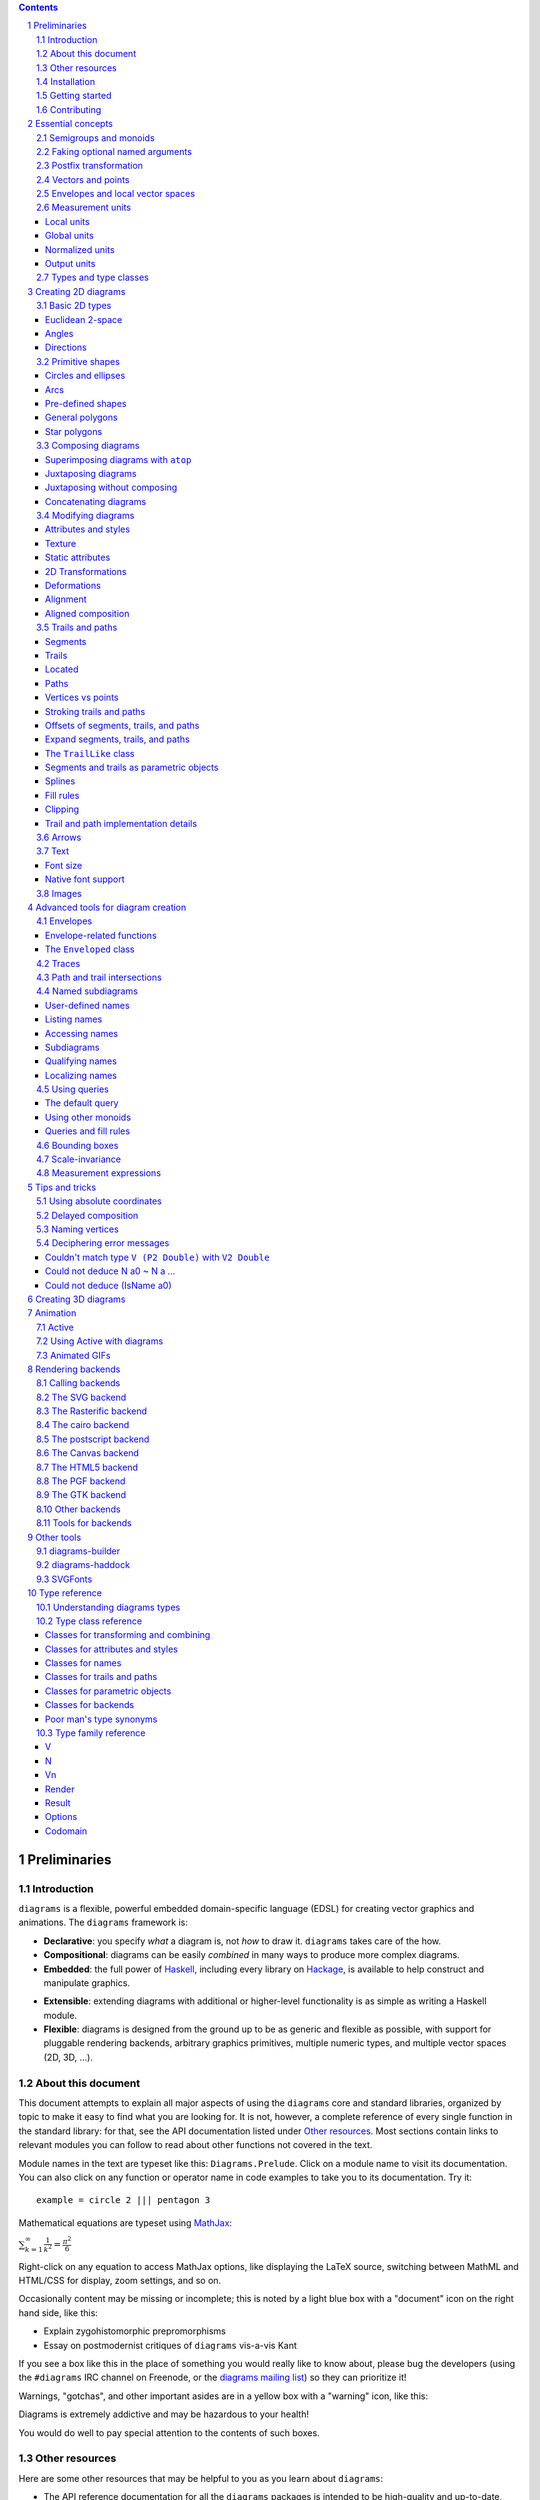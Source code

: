 .. role:: pkg(literal)
.. role:: hs(literal)
.. role:: mod(literal)
.. role:: repo(literal)

.. default-role:: hs
.. sectnum:: :depth: 2

.. contents:: :depth: 3

Preliminaries
=============

Introduction
------------

``diagrams`` is a flexible, powerful embedded domain-specific language
(EDSL) for creating vector graphics and animations.  The ``diagrams``
framework is:

* **Declarative**: you specify *what* a diagram is, not *how* to
  draw it.  ``diagrams`` takes care of the how.

* **Compositional**: diagrams can be easily *combined* in many ways to
  produce more complex diagrams.

* **Embedded**: the full power of Haskell_, including every library
  on Hackage_, is available to help construct and manipulate
  graphics.

.. _Haskell: http://haskell.org/
.. _Hackage: http://hackage.haskell.org/

* **Extensible**: extending diagrams with additional or higher-level
  functionality is as simple as writing a Haskell module.

* **Flexible**: diagrams is designed from the ground up to be as
  generic and flexible as possible, with support for pluggable
  rendering backends, arbitrary graphics primitives, multiple numeric
  types, and multiple vector spaces (2D, 3D, ...).

About this document
-------------------

This document attempts to explain all major aspects of using the
``diagrams`` core and standard libraries, organized by topic to make
it easy to find what you are looking for.  It is not, however, a
complete reference of every single function in the standard library:
for that, see the API documentation listed under `Other resources`_.
Most sections contain links to relevant modules you can follow to
read about other functions not covered in the text.

Module names in the text are typeset like this:
`Diagrams.Prelude`:mod:.  Click on a module name to visit its
documentation.  You can also click on any function or operator name in
code examples to take you to its documentation.  Try it:

.. class:: lhs

::

  example = circle 2 ||| pentagon 3

Mathematical equations are typeset using MathJax_:

`\sum_{k=1}^\infty \frac{1}{k^2} = \frac{\pi^2}{6}`:math:

Right-click on any equation to access MathJax options, like displaying
the LaTeX source, switching between MathML and HTML/CSS for display,
zoom settings, and so on.

.. _MathJax: http://www.mathjax.org/

Occasionally content may be missing or incomplete; this is noted by a
light blue box with a "document" icon on the right hand side, like
this:

.. container:: todo

  * Explain zygohistomorphic prepromorphisms
  * Essay on postmodernist critiques of ``diagrams`` vis-a-vis Kant

If you see a box like this in the place of something you would really
like to know about, please bug the developers (using the ``#diagrams`` IRC
channel on Freenode, or the `diagrams mailing list`_) so they can
prioritize it!

Warnings, "gotchas", and other important asides are in a yellow box with
a "warning" icon, like this:

.. container:: warning

   Diagrams is extremely addictive and may be hazardous to your
   health!

You would do well to pay special attention to the contents of such boxes.

Other resources
---------------

Here are some other resources that may be helpful to you as you learn
about ``diagrams``:

* The API reference documentation for all the ``diagrams`` packages
  is intended to be high-quality and up-to-date, and is available
  `from the diagrams website`_.  If you find an omission, error, or
  something confusing, please `report it as a bug`_!
* The ``diagrams`` website_ has a `gallery of examples`_ and a
  `list of tutorials`_, as well as links to blog posts and
  other documentation.
* The `diagrams wiki`_ is a good place to find tips and tricks,
  examples, answers to frequently asked questions, and more.
* The ``#diagrams`` IRC channel on Freenode is a friendly place
  where you can get help from other ``diagrams`` users and developers.
* Consider joining the `diagrams mailing list`_ for discussions
  and announcements about ``diagrams``.
* See the issue trackers in the `diagrams organization on github`_
  for a list of open tickets.  If you find a bug or would like to
  request a feature, please file a ticket!

.. _`from the diagrams website`: http://projects.haskell.org/reference.html
.. _`report it as a bug`: https://github.com/diagrams/diagrams-doc/issues
.. _website: http://projects.haskell.org/diagrams
.. _`list of tutorials`: http://projects.haskell.org/diagrams/documentation.html
.. _`diagrams wiki`: https://wiki.haskell.org/Diagrams
.. _`gallery of examples`: http://projects.haskell.org/diagrams/gallery.html
.. _`IRC channel on Freenode`: http://webchat.freenode.net/?channels=diagrams
.. _`diagrams mailing list`: http://groups.google.com/group/diagrams-discuss?pli=1
.. _`diagrams organization on github` : https://github.com/diagrams/

Installation
------------

Before installing ``diagrams``, you will need the following:

* The `Glasgow Haskell Compiler`_ (GHC), version 7.6.x or later
  (7.8.4 is recommended).

* It is recommended (but not required) to have the latest release of
  the `Haskell Platform`_ (currently 2014.2.0.0).  At the very least
  you will want the `cabal-install`_ tool.  Diagrams is always
  tested on at least two versions of the Haskell Platform (the
  current and previous releases), and may work on earlier HP
  releases as well.

.. _`cabal-install`: http://hackage.haskell.org/trac/hackage/wiki/CabalInstall

If you are on OS X or Windows, GHC itself comes with the Haskell
Platform; if you are on Linux, you will have to install GHC first.

.. _`Glasgow Haskell Compiler`: http://www.haskell.org/ghc/
.. _`Haskell Platform`: http://hackage.haskell.org/platform/

Once you have successfully installed the Haskell platform, installing
``diagrams`` should be as easy as issuing the command:

::

  cabal install diagrams -jN

where ``N`` is the number of cores you wish to use for
compilation.

The `diagrams`:pkg: package is a convenience wrapper that simply pulls
in (by default) four other packages:

* `diagrams-core`:pkg: (core data type definitions and utilities),
* `diagrams-lib`:pkg: (standard primitives and combinators),
* `diagrams-contrib`:pkg: (user-contributed extensions), and
* `diagrams-svg`:pkg: (Haskell-native backend generating SVG files).

There are several other Haskell-native backends including a `postscript backend`_,
which supports all features except transparency, and a `raster
backend`_ (based on the excellent `Rasterific`_ package).  To get
them, add the ``-fps`` or ``-frasterific`` flags, respectively:

::

  cabal install -fps diagrams
    OR
  cabal install -frasterific diagrams

.. _`postscript backend`: http://hackage.haskell.org/package/diagrams-postscript/
.. _`raster backend`: http://hackage.haskell.org/package/diagrams-rasterific/
.. _`Rasterific`: http://hackage.haskell.org/package/Rasterific/

There is also a backend based on the `cairo graphics
library`_; it has support for more
features than the SVG backend and additional output formats (PNG, PS,
PDF), but can be much more difficult to install on some platforms
(notably OS X).  If you want the cairo backend, you can issue the
command

.. _`cairo graphics library`: http://www.cairographics.org/

::

  cabal install gtk2hs-buildtools
  cabal install -fcairo diagrams

(You can omit ``gtk2hs-buildtools`` if you have already installed it
previously, though note that you may need to reinstall it if you are
building under GHC 7.6 and the last time you installed
``gtk2hs-buildtools`` was sufficiently long ago---otherwise you may
get FFI-related errors when building the `cairo`:pkg: package.)
Add ``-fgtk`` to also get a GTK backend (based on the cairo backend)
which can render diagrams directly to GTK windows.

You can also mix and match all the above flags to get multiple
backends.  Note, if you don't want the SVG backend at all, you must
add the ``-f-svg`` flag to disable it.

There are other backends as well; see `Rendering backends`_.

`See the wiki for the most up-to-date information`_ regarding
installation.  If you have trouble installing diagrams, feel free to
send email to the `diagrams mailing list`_; we would like to collect
reports of problems and solutions on various platforms.

.. _`See the wiki for the most up-to-date information`: http://wiki.haskell.org/Diagrams/Install


Getting started
---------------

Create a file called ``TestDiagram.hs`` (or whatever you like) with
the following contents:

.. class:: lhs

::

  {-# LANGUAGE NoMonomorphismRestriction #-}

  import Diagrams.Prelude
  import Diagrams.Backend.SVG.CmdLine
  -- or:
  -- import Diagrams.Backend.xxx.CmdLine
  -- where xxx is the backend you would like to use.

  myCircle :: Diagram B
  myCircle = circle 1

  main = mainWith myCircle

The first line turns off the `dreaded monomorphism restriction`_, which is
quite important when using ``diagrams``: otherwise you will probably
run into lots of crazy error messages.

.. _`dreaded monomorphism restriction`: http://www.haskell.org/haskellwiki/Monomorphism_restriction

`Diagrams.Prelude`:mod: re-exports almost everything from the
``diagrams`` standard library, along with things from other packages
which are often used in conjunction with ``diagrams``.
`Diagrams.Backend.SVG.CmdLine`:mod: provides a command-line interface
to the SVG rendering backend.  We then declare `myCircle` to have the
type `Diagram B`.  The `B` is an alias representing the particular
backend. All backends export `B` as an alias for themselves, so
you can switch backends just by changing an import, without having to
change type annotations on your diagrams; `B` simply refers to
whichever backend is in scope.  Finally, `mainWith` takes a diagram
and creates a command-line-driven executable for rendering it. GHC needs some
help to determine the type of the arugment of `mainWith` so it is important to
annotate the type of `myCircle` (or whatever argument you pass to `mainWith`)
as `Diagram B`.

To compile your program, type

::

  $ ghc TestDiagram

(Note that the ``$`` indicates a command prompt and should not
actually be typed.)  Then execute ``TestDiagram`` with some
appropriate options:

::

  $ ./TestDiagram -w 100 -h 100 -o TestDiagram.svg

The above will generate a 100x100 SVG that should look like this:

.. class:: dia

::

> example = circle 1

If you are using the rasterific backend you can also request a
``.png``, ``.jpg``, ``.tif``, or ``.bmp`` file (the format is
automatically determined by the extension), or an ``.eps`` file if
using the postscript backend.  The cairo backend allows ``.svg``,
``.png``, ``.ps``, and ``.pdf``.

Try typing

::

  $ ./TestDiagram --help

to see the other options that are supported.

To get started quickly, you may wish to continue by reading the `quick
start tutorial`_; or you can continue reading the rest of this user
manual.

.. _`quick start tutorial`: /doc/quickstart.html

Note that `Diagrams.Backend.SVG.CmdLine` is provided for convenience,
but it is not the only interface to the backend. For more control over
when and how diagrams are rendered, *e.g.* as one component of a
larger program, use the `renderDia` function, or see the related
section under `Rendering backends`_ for additional backend specific
entry points.

Contributing
------------

``diagrams`` is an open-source project, and contributions are
encouraged!  All diagrams-related repositories are in the `diagrams
organization`_ on github.  The `Contributing page`_ on the
diagrams wiki explains how to get the repositories and make
contributions.  To find out about the latest developments, join the
``#diagrams`` IRC channel on Freenode, and check out the `diagrams
Trello board`_.

.. _`diagrams organization`: http://github.com/diagrams
.. _`Contributing page`: http://www.haskell.org/haskellwiki/Diagrams/Contributing
.. _`diagrams Trello board`: https://trello.com/b/pL6YdKgz/diagrams

Essential concepts
==================

Before we jump into the main content of the manual, this chapter
explains a number of general ideas and central concepts that will
recur throughought.  If you're eager to skip right to the good stuff,
feel free to skip this section at first, and come back to it when
necessary; there are many links to this chapter from elsewhere in the
manual.

Semigroups and monoids
----------------------

A *semigroup* consists of

* A set of elements `S`:math:
* An *associative binary operation* on the set, that is, some
  operation

  `\diamond \colon S \to S \to S`:math:

  for which

  `(x \diamond y) \diamond z = x \diamond (y \diamond z).`:math:

A *monoid* is a semigroup with the addition of

* An *identity element* `i \in S`:math: which is the identity for
  `\diamond`:math:, that is,

  `x \diamond i = i \diamond x = x.`:math:

In Haskell, semigroups are expressed using the `Semigroup` type class
from the `semigroups`:pkg: package:

.. class:: lhs

::

  class Semigroup s where
    (<>) :: s -> s -> s

and monoids are expressed using the `Monoid` type class, defined in
``Data.Monoid``:

.. class:: lhs

::

  class Monoid m where
    mempty  :: m
    mappend :: m -> m -> m

The `mappend` function represents the associative binary operation,
and `mempty` is the identity element.  (`mappend` and `(<>)` should
always be the same; there are two different functions for historical
reasons.) A function

.. class:: lhs

::

  mconcat :: Monoid m => [m] -> m

is also provided as a shorthand for the common operation of combining
a whole list of elements with `(<>)`/`mappend`.

Semigroups and monoids are used extensively in ``diagrams``: diagrams,
transformations, envelopes, traces, trails, paths, styles, colors, and
queries are all instances of both `Semigroup` and `Monoid`.

Faking optional named arguments
-------------------------------

Many diagram-related operations can be customized in a wide variety of
ways.  For example, when creating a regular polygon, one can customize
the number of sides, the radius, the orientation, and so on. However,
to have a single function that takes all of these options as separate
arguments would be a real pain: it's hard to remember what the arguments are
and what order they should go in, and often one wants to use default
values for many of the options and only override a few.  Some
languages (such as Python) support *optional, named* function
arguments, which are ideal for this sort of situation.  Sadly, Haskell
does not.  However, we can fake it!

Any function which should take some optional, named arguments instead
takes a single argument which is a record of options.  The record type
is declared to be an instance of the `Default` type class:

.. class:: lhs

::

> class Default d where
>   def :: d

That is, types which have a `Default` instance have some default value
called `def`.  For option records, `def` is declared to be the record
containing all the default arguments.  The idea is that you can pass
`def` as an argument to a function which takes a record of options,
and override only the fields you want, like this:

.. class:: lhs

::

> foo (def & arg1 .~ someValue & arg6 .~ blah)

This is using machinery from the `lens`:pkg: package; but you don't have to
understand `lens`:pkg:, or know anything beyond the above syntax in
order to use diagrams (for convenience, diagrams re-exports the `(&)`
and `(.~)` operators from `lens`:pkg:).  In fact, in most cases, you
can also use record update syntax instead (note the underscores):

::

  foo (def { _arg1 = someValue, _arg6 = blah })

In some cases, however, the lens library is used to provide convenient
"virtual" fields which do not correspond to real record fields; for
example, `headColor` can be used to set the color of an arrowhead,
even though the arrow options record actually contains a general style
instead of just a color.

Finally, note that ``diagrams`` also defines `with` as a synonym for
`def`, which can read a bit more nicely.  So, instead of the above, you
could write

::

  foo (with & arg1 .~ someValue & arg6 .~ blah)

Most functions which take an optional arguments record have two
variants: one named `foo` which uses all default arguments, and one
named `foo'` (with a trailing prime) which takes an options record.

Postfix transformation
----------------------

You will often see idiomatic ``diagrams`` code that looks like this:

::

  foobar # attr1
         # attr2
         # attr3
         # transform1

There is nothing magical about `(#)`, and it is not required in order
to apply attributes or transformations. In fact, it is nothing more
than reverse function application with a high precedence (namely, 8):

::

  infixl 8 #
  x # f = f x

`(#)` is provided simply because it often reads better to first write
down what a diagram *is*, and then afterwards write down attributes
and modifications.  Additionally, `(#)` has a high precedence so it
can be used to make "local" modifications without requiring lots of
parentheses:

.. class:: lhs

::

> example =     square 2 # fc red # rotateBy (1/3)
>           ||| circle 1 # lc blue # fc green

Note how the modifiers `fc red` and `rotateBy (1/3)` apply only to the
square, and `lc blue` and `fc green` only to the circle. The
horizontal composition operator `(|||)` has a precedence of 6, lower
than that of `(#)`.

Vectors and points
------------------

Although much of this user manual focuses on constructing
two-dimensional diagrams, the definitions in the core library in fact
work for *any* vector space.  Vector spaces are defined in the
`Linear.Vector`:mod: module from Edward Kmett's `linear`:pkg: package.

Many objects (diagrams, paths, backends...) inherently live in some
particular vector space.  The vector space in which a given type
"lives" can be computed by the type function `Vn`.  So, for example,
the type

::

  Foo d => Vn d -> d -> d

is the type of a two-argument function whose first argument is a
vector in whatever vector space corresponds to the type `d` (which
must be an instance of `Foo`).

Each vector space has a *dimension* and a type of *scalars*.  The type
`V2 Double` specifies that the dimension is 2 and the scalar type is
`Double` (64-bit floating point values).  A vector represents a
direction and magnitude, whereas a scalar represents only a magnitude.
Useful operations on vectors and scalars include:

* Adding and subtracting vectors with `(^+^)` and `(^-^)`
* Multiplying a vector by a scalar with `(*^)`
* Linearly interpolating between two vectors with `lerp`
* Finding the `norm` (length) of a vector
* Projecting one vector onto another with `project`.

Functions and types which are parametric in the vector space have two
type parameters, `v` representing the dimension and `n` the scalar
type.  Occasionally `v` or `n` appears alone in a type signature, with
the same meaning.  `n` is most commonly `Double`, or some other type
approximating the real numbers, but this is not required. Many
functions require than `n` be an instance of `Num`, or one of the
narrower classes `Fractional`, `Floating`, or `Real`.

See `this tutorial for a more in-depth introduction to working with vectors
and points`__.

__ vector.html

One might think we could also identify *points* in a space with
vectors having one end at the origin.  However, this turns out to be a
poor idea. There is a very important difference between vectors and
points: namely, vectors are translationally invariant whereas points
are not.  A vector represents a direction and magnitude, not a
location. Translating a vector has no effect. Points, on the other
hand, represent a specific location. Translating a point results in a
different point.

Although it is a bad idea to *conflate* vectors and points, we can
certainly *represent* points using vectors. The
`linear`:pkg: package defines a newtype wrapper around
vectors called `Point`.  The most important connection between points
and vectors is given by `(.-.)`, defined in
`Linear.Affine`:mod:. If `p` and `q` are points, `p .-. q` is
the vector giving the direction and distance from `p` to `q`.
Offsetting a point by a vector (resulting in a new point) is
accomplished with `(.+^)`.

Envelopes and local vector spaces
---------------------------------

In order to be able to position diagrams relative to one another, each
diagram must keep track of some bounds information.  Rather than use a
bounding box (which is neither general nor compositional) or even a
more general bounding *path* (which is rather complicated to deal
with), each diagram has an associated bounding *function*, called the
*envelope*.  Given some direction (represented by a vector) as input,
the envelope answers the question: "how far in this direction must one
go before reaching a perpendicular (hyper)plane that completely
encloses the diagram on one side of it?"

That's a bit of a mouthful, so hopefully the below illustration will
help clarify things if you found the above description confusing.
(For completeness, the code used to generate the illustration is
included, although you certainly aren't expected to understand it yet
if you are just reading this manual for the first time!)

.. class:: dia-lhs

::

> illustrateEnvelope v d
>   = mconcat
>     [arrowAt' (with & arrowHead .~ tri) origin v
>     , origin ~~ b
>       # lc green # lw veryThick
>     , p1 ~~ p2
>       # lc red
>     ]
>     where
>       b  = envelopeP v d
>       v' = 1.5 *^ signorm v
>       p1 = b .+^ (rotateBy (1/4) v')
>       p2 = b .+^ (rotateBy (-1/4) v')
>
> d1 :: Path V2 Double
> d1 = circle 1
>
> d2 :: Path V2 Double
> d2 = (pentagon 1 === roundedRect 1.5 0.7 0.3)
>
> example = (stroke d1 # showOrigin <> illustrateEnvelope (r2 (-0.5, 0.3)) d1)
>       ||| (stroke d2 # showOrigin <> illustrateEnvelope (r2 (0.5, 0.2)) d2
>                                   <> illustrateEnvelope (r2 (0.5, -0.1)) d2
>           )

The black arrows represent inputs to the envelopes for the
two diagrams; the envelopes' outputs are the distances
represented by the thick green lines.  The red lines illustrate the
enclosing (hyper)planes (which are really to be thought of as
extending infinitely to either side): notice how they are as close as
possible to the diagrams without intersecting them at all.

Of course, the *base point* from which the envelope is
measuring matters quite a lot!  If there were no base point, questions
of the form "*how far do you have to go...*" would be
meaningless---how far *from where*?  This base point (indicated by the
red dots in the diagram above) is called the *local origin* of a
diagram.  Every diagram has its own intrinsic *local vector space*;
operations on diagrams are always with respect to their local origin,
and you can affect the way diagrams are combined with one another by
moving their local origins.  The `showOrigin` function is provided as
a quick way of visualizing the local origin of a diagram (also
illustrated above).  The `showEnvelope` method can also be used to
show (an approximation of) the envelope of a diagram.  For example:

.. class:: dia-lhs

::

> d1, d2 :: Diagram B
> d1 = circle 1
> d2 = (pentagon 1 === roundedRect 1.5 0.7 0.3)
>
> example = hsep 1
>   [ (d1 ||| d2)          # showEnvelope' (with & ePoints .~ 360) # showOrigin
>   , (d1 ||| d2) # center # showEnvelope' (with & ePoints .~ 360) # showOrigin
>   ]

As you can see, the location of the origin can make a big difference!

Measurement units
-----------------

Certain attributes (such as line width, dashing size, arrowhead size,
and font size) can be specified with respect to several different
reference frames.  For example, the lines used to draw a certain
square can be specified as an absolute two pixels wide, or as a
certain percentage of the size of the final diagram, or in units
relative to the size of the square.  More specifically, values of type
`Measure n` represent `n` values, interpreted in one of four
"reference frames": `local`, `global`, `normalized`, or `output`,
described below in turn.

In addition to the four reference frames described here, it is
possible to combine them into more complex expressions using a small
DSL for specifying measurements; see `Measurement expressions`_.

Local units
~~~~~~~~~~~

`local` units are the most straightforward to explain.  Values in
`local` units are interpreted in the context of the *local* vector
space, just as most other length measurements (*e.g.* arguments to
functions like `circle` and `square`).  For example, `square 1 # lwL
0.2` specifies a square which is drawn with lines one fifth as wide as
its sides are long---and will *always* be, even if it is scaled: the
line width scales right along with the square. (The `L` in `lwL`
stands for "Local".)

.. class:: dia-lhs

::

> localSq = square 1 # lwL 0.2
> example =
>   hsep 0.5
>   [localSq, localSq # scale 2, localSq # scaleX 2]

It's important to note that---as illustrated by the third figure in
the above picture---line width always scales uniformly, even when a
non-uniform scaling is applied.  That is, the line used to draw the
rectangle in the example above is a uniform thickness all the way
around. Previous versions of diagrams had a `freeze` operation which
could be used to apply non-uniform scaling to lines; to achieve such
an effect, you can first turn a stroked line into a closed path, as
described in `Offsets of segments, trails, and paths`_.

A important consequence of `local` units having the *current* vector
space as their reference is that attribute-setting functions such as
`lwL` do *not* commute with transformations.

.. class:: dia-lhs

::

> example =
>   hsep 0.5
>   [ square 1 # lwL 0.2 # scale 2
>   , square 1 # scale 2 # lwL 0.2
>   ]
>   # frame 0.5

Global units
~~~~~~~~~~~~

Whereas `local` values are interpreted in the current, "local" vector
space, `global` values are interpreted in the final, "global" vector
space of the diagram that is rendered.  In the following example,
`theSq` is specified as having a `global` line width of `0.05`; five
differently-scaled copies of the square are laid out, so that the entire
scaled diagram has a width of around `6` units.  The lines, having a
line width of `global 0.05`, are thus about 0.8% of the width of the
entire diagram.

.. class:: dia-lhs

::

> theSq = square 1 # lwG 0.05
>
> example =
>   hsep 0.2
>     (map (\s -> theSq # scale s) [0.5, 0.8, 1, 1.5, 2])

Versions of ``diagrams`` prior to `1.2` actually had a semantics for
`lw` equivalent to `lwG`.  One advantage, as can be seen from the
above example, is that different shapes having the same `global` line
width, even when differently scaled, will all be drawn with the same
apparent line width. However, `normalized` and `output` have that
property as well, and are probably more useful; the problem with
`global` units is that in order to decide on values, one has to know
the final size of the diagram, which is not typically something one
knows in advance.  In particular, note that applying something like
`scale 20` to the `example` above---a seemingly innocuous
change---would result in extremely thin lines (or even invisible,
depending on the backend), as shown below.  Making this look
reasonable again would require changing the argument to `lwG`.

.. class:: dia-lhs

::

> theSq = square 1 # lwG 0.05
>
> example =
>   hsep 0.2
>     (map (\s -> theSq # scale s) [0.5, 0.8, 1, 1.5, 2])
>   # scale 20

In short, `global` units tend to go against ``diagrams`` emphasis on
local, scale-invariant thinking.  They were left in for backwards
compatibility, and because they can occasionaly be useful in special
situations where you do already have some absolute, global coordinate
system in mind: for example, if you know you want to construct a
100x100 diagram using lines that are 1 unit wide.

Normalized units
~~~~~~~~~~~~~~~~

`normalized` units, like `global` units, are measured with respect to
the final size of a diagram. However, for the purposes of interpreting
`normalized` units, the diagram is considered to be one "normalized
unit" in both height and width.  For example, a `normalized` value of
`0.1` means "10% of the height/width of the final diagram".  Thus,
scaling the diagram has no effect on the relative size of the lines
(just as with `local`), but lines look consistent even across shapes
that have been scaled differently (as with `global`).

.. class:: dia-lhs

::

> theSq = square 1 # lwN 0.01
>
> example =
>   hsep 0.2
>     (map (\s -> theSq # scale s) [0.5, 0.8, 1, 1.5, 2])
>   # scale 20

Note that the `scale 20` threatened in the `global` example has been
applied here, but makes no difference: changing the `20` to any other
nonzero value has no effect on the appearance of the rendered diagram.

Output units
~~~~~~~~~~~~

Values measured in `output` units are interpreted with respect to the
*requested output size* of a diagram.  Sometimes you really do know
that you want your lines to be exactly 1/2 inch wide when printed.  In
this case, scaling a diagram will preserve its appearance, but
requesting a different output size might not.

One situation in which `output` units can be particularly useful is
when preparing a document (paper, blog post, *etc.*) with multiple
embedded diagrams of various physical sizes.  Using the same `output`
value for the line width (or arrowhead length, arrow gap, font size,
*etc.*) of every diagram ensures that the diagrams will all look
consistent.  On the other hand, if the diagrams all have the same
physical size (*e.g.* they are all `300 \times 200`:math: pixels), then they
will also look consistent if the same `normalized` value is used for
all of them (which is the default for line width).

.. container:: todo

  Expand on this.  Show some examples.  Need a better story about
  physical units.

Types and type classes
----------------------

*Flexibility*, *power*, *simplicity*: in general, you can have any two
of these but not all three.  Diagrams chooses *flexibility* and
*power*, at the expense of *simplicity*. (In comparison, the excellent
`gloss`:pkg: library instead chooses *flexibility* and *simplicity*.)
In particular, the types in the diagrams library can be quite
intimidating at first.  For example, `hcat` is a function which takes
a list of diagrams and lays them out in a horizontal row.  So one
might expect its type to be something like `[Diagram] -> Diagram`.  In
actuality, its type is

.. class:: lhs

::

  hcat :: (Juxtaposable a, HasOrigin a, Monoid' a, V a ~ V2, N a ~ n, TypeableFloat n)
     => [a] -> a

which may indeed be intimidating at first glance, and at any rate
takes a bit of time and practice to understand!  The essential idea is
to realize that `hcat` is actually quite a bit more general than
previously described: it can lay out not just diagrams, but any
two-dimensional things (``V a ~ V2`` and the constraints on ``N a``)
which can be positioned "next to" one another (`Juxtaposable`), can be
translated (`HasOrigin`), and are an instance of `Monoid` (`Monoid'`
is actually a synonym for the combination of `Monoid` and
`Semigroup`).  This certainly includes diagrams, but it also includes
other things like paths, envelopes, animations, and even tuples,
lists, sets, or maps containing any of these things.

At first, you may want to just try working through some examples
intuitively, without worrying too much about the types involved.
However, at some point you will of course want to dig deeper into
understanding the types, either to understand an error message (though
for help interpreting some common error messages, see `Deciphering
error messages`_) or to wield diagrams like a true type ninja.  When
that point comes, you should refer to `Understanding diagrams types`_
and the `Type class reference`_.

Creating 2D diagrams
====================

The main purpose of ``diagrams`` is to construct two-dimensional
vector graphics (although it can be used for more general purposes as
well).  This section explains the building blocks provided by
`diagrams-core`:pkg: and `diagrams-lib`:pkg: for constructing
two-dimensional diagrams.

All 2D-specific things can be found in `Diagrams.TwoD`:mod:, which
re-exports most of the contents of ``Diagrams.TwoD.*`` modules.  This
section also covers many things which are not specific to two
dimensions; later sections will make clear which are which.

Basic 2D types
--------------

`Diagrams.TwoD.Types`:mod: defines types for working with
two-dimensional Euclidean space.

Euclidean 2-space
~~~~~~~~~~~~~~~~~

There are three main type synonyms defined for referring to
two-dimensional space:

* `V2 n` is the type of a two-dimensional Euclidean vector space
  (`n` is usually `Double`). Standard ``diagrams`` backends render
  images with the positive `x`:math:\-axis extending to the right, and
  the positive `y`:math:\-axis extending *upwards*.  This is
  consistent with standard mathematical practice, but upside-down with
  respect to many common graphics systems.  This is intentional: the
  goal is to provide an elegant interface which is abstracted as much
  as possible from implementation details.

  `unitX` and `unitY` are unit vectors in the positive `x`:math:\- and
  `y`:math:\-directions, respectively.  Their negated counterparts are
  `unit_X` and `unit_Y`.

  Vectors of type `V2 Double` can be created by passing a pair of type
  `(Double, Double)` to the function `r2`; vectors can likewise be
  converted back into pairs using `unr2`.

  Vectors can also be constructed and pattern-matched using the
  utilities defined in `Diagrams.Coordinates`:mod:, which provides a
  uniform interface for constructing points and vectors of any
  dimension.  Vectors can be created using the syntax `(x ^& y)` and
  pattern-matched by calling `coords` and then matching on the pattern
  `(x :& y)`.

  For more in-depth information on working with `V2 Double`, `see this
  tutorial`__.

  __ vector.html

* `P2 n` is the type of points in two-dimensional space. It is a synonym
  for `Point V2 n`.  The distinction between points and vectors is
  important; see `Vectors and points`_.

  Points can be created from pairs of coordinates using `p2` and
  converted back using `unp2`. They can also be constructed and
  destructed using the same syntax as for vectors, as defined in
  `Diagrams.Coordinates`:mod:.

  For more in-depth information on working with `P2`, `see this
  tutorial`__.

  __ vector.html

* `T2 n` is the type of two-dimensional affine transformations.  It is a
  synonym for `Transformation V2 n`.

Angles
~~~~~~

The type `Angle n` represents two-dimensional angles.  Angles can be
expressed in radians, degrees, or fractions of a circle. Isomorphisms
`turn`, `rad`, and `deg` are provided (represented using the `Iso`
type from the `lens`:pkg: package), which convert between abstract
`Angle n` values and `n` values with various units.  To construct
an `Angle`, use the `(@@)` operator, as in `(3 @@ deg)` or `(3 @@
rad)`. To project an `Angle` back to a scalar, use the `(^.)`
operator, as in `someAngle ^. rad`.

* `turn` represents fractions of a circle.  A value of `1 @@ turn` represents
  a full turn, `1/4 @@ turn` constructs a right angle, and so on.  The
  measure of an Angle ``a`` in turns (represented with `Double`)
  can be obtained using `a ^. turn`.
* `rad` represents angles measured in radians.  A value of `tau` (that
  is, `\tau = 2 \pi`:math:) represents a full turn. (If you haven't heard of
  `\tau`:math:, see `The Tau Manifesto`__.)
* `deg` represents angles measured in degrees.  A value of `360`
  represents a full turn.

__ http://tauday.com

`fullTurn :: Angle` represents one full turn, equivalent to `1 @@
turn`, `tau @@ rad`, or `360 @@ deg`.

In two dimensions, the direction of a vector can be represented by an
angle measured counterclockwise from the positive `x`:math:\-axis (shown in
green below).  For some vector `u`, this angle can be found by `u ^. _theta`.

.. class:: dia

::

> example = mconcat
>   [ exampleVector
>   , angleArrow
>   , axes
>   ]
>   # (<> rect 12 6 # alignB # lw none)
>   # center # frame 0.2
>
> axes = (arrowV (6 *^ unitX) # centerX <> arrowV (6 *^ unitY) # centerY)
> theAngle = 200 @@ deg
> theV = 3 *^ rotate theAngle unitX
> exampleVector = arrowV theV
>   # lc blue
> angleArrow = arrowBetween' (with & arrowShaft .~ arc xDir theAngle)
>   (origin .+^ (1 *^ unitX))
>   (origin .+^ (theV # signorm))
>   # dashingG [0.05,0.05] 0
>   # lc green

Directions
~~~~~~~~~~

Whereas a vector is described by a direction and a magnitude, some
functions only depend on the direction.  `Direction v n` is the type
of directions of vectors of type `v n`; for example, `Direction V2
Double` represents directions in 2D Euclidean space.  The `direction`
function converts a vector to its `Direction`; `fromDirection` creates a
unit (length 1) vector in the given direction.

`xDir` and `yDir` are provided as the directions of the positive x-
and y-axes, respectively.

The relationship between `Angle`\s and `Direction`\s is similar to
that between vectors and points.  The `Angle` between two fixed
`Direction`\s can be found with `angleBetweenDirs`.

Primitive shapes
----------------

`diagrams-lib`:pkg: provides many standard two-dimensional shapes for
use in constructing diagrams.

Circles and ellipses
~~~~~~~~~~~~~~~~~~~~

Circles can be created with the `unitCircle` and `circle`
functions, defined in `Diagrams.TwoD.Ellipse`:mod:.

For example,

.. class:: dia-lhs

::

> example = circle 0.5 <> unitCircle

`unitCircle` creates a circle of radius 1 centered at the
origin; `circle` takes the desired radius as an argument.

Every ellipse is the image of the unit circle under some affine
transformation, so ellipses can be created by appropriately `scaling
and rotating`__ circles.

__ `2D Transformations`_

.. class:: dia-lhs

::

> example = unitCircle # scaleX 0.5 # rotateBy (1/6)

For convenience the standard library also provides `ellipse`, for
creating an ellipse with a given eccentricity, and `ellipseXY`, for
creating an axis-aligned ellipse with specified radii in the x and y
directions.

Arcs
~~~~

`Diagrams.TwoD.Arc`:mod: provides a function `arc`, which constructs a
radius-one circular arc starting at a first direction and extending
through a given angle__ , as well as `wedge` which constructs a wedge
shape with a given radius, `annularWedge` which expects an outer and
inner radius, and various other functions for conveniently
constructing arcs.

__ `Angles`_

.. class:: dia-lhs

::

> example = hsep 0.5 [arc d a, wedge 1 d a, annularWedge 1 0.6 d a]
>   where
>     d :: Direction V2 Double
>     d = rotateBy (1/4) xDir
>     a :: Angle Double
>     a = (4 * tau / 7 - tau / 4) @@ rad

(Note that the parentheses in the definition of ``a`` are not strictly
necessary, as `(@@)` has lower precedence (namely, 5) than `(-)`
(which has precedence 6).)

Pre-defined shapes
~~~~~~~~~~~~~~~~~~

`Diagrams.TwoD.Shapes`:mod: provides a number of pre-defined
polygons and other path-based shapes.  For example:

* `triangle` constructs an equilateral triangle with sides of a
  given length.
* `square` constructs a square with a given side length; `unitSquare`
  constructs a square with sides of length `1`.
* `pentagon`, `hexagon`, ..., `dodecagon` construct other regular
  polygons with sides of a given length. (For constructing polygons
  with a given *radius*, see `General polygons`_.)
* In general, `regPoly` constructs a regular polygon with any number
  of sides.
* `rect` constructs a rectangle of a given width and height.
* `roundedRect` constructs a rectangle with circular rounded corners.
* `roundedRect'` works like `roundedRect` but allowing a different radius to be set for each corner, using `RoundedRectOpts`.

.. class:: dia-lhs

::

> example = square 1
>       ||| rect 0.3 0.5
>       ||| triangle 1
>       ||| roundedRect  0.5 0.4 0.1
>       ||| roundedRect  0.5 0.4 (-0.1)
>       ||| roundedRect' 0.7 0.4 (with & radiusTL .~ 0.2
>                                      & radiusTR .~ -0.2
>                                      & radiusBR .~ 0.1)

Completing the hodgepodge in `Diagrams.TwoD.Shapes`:mod: for now, the
functions `hrule` and `vrule` create horizontal and vertical lines of
a given length, respectively.

.. class:: dia-lhs

::

> example = c ||| hrule 1 ||| c
>   where c = circle 1 <> vrule 2

General polygons
~~~~~~~~~~~~~~~~

The `polygon` function from `Diagrams.TwoD.Polygons`:mod: can be used
to construct a wide variety of polygons.  Its argument is a record of
optional parameters that control the generated polygon:

* `polyType` specifies one of several methods for determining the
  vertices of the polygon:

  * `PolyRegular` indicates a regular polygon with a certain number
    of sides and a given *radius*.

    .. class:: dia-lhs

    ::

    > example = p 6 ||| p 24
    >   where p n = polygon (with
    >                 & polyType .~ PolyRegular n 1 )

  * `PolySides` specifies the vertices using a list of external angles between
    edges, and a list of edge lengths. More precisely, the first edge length is
    between the first and second vertex, while the first external angle is
    between the first and second edge. In the example below, the first vertex is
    on the bottom right.

    .. class:: dia-lhs

    ::

    > example = polygon ( with
    >   & polyType .~ PolySides
    >       [ 20 @@ deg, 90 @@ deg, 40 @@ deg, 100 @@ deg ]
    >       [ 1        , 5        , 2        , 4          ]
    >   )

  * `PolyPolar` specifies the vertices using polar coordinates: a
    list of central angles between vertices, and a list of vertex
    radii.

* `polyOrient` specifies the `PolyOrientation`: the polygon can be
  oriented with an edge parallel to the `x`:math:\-axis (`OrientH`),
  with an edge parallel to the `y`:math:\-axis (`OrientV`), or with an
  edge perpendicular to any given vector.  You may also specify that
  no special orientation should be applied, in which case the first
  vertex of the polygon will be located along the positive
  `x`:math:\-axis.

* Additionally, a center other than the origin can be specified using
  `polyCenter`.

.. class:: dia-lhs

::

> poly1 = polygon ( with & polyType  .~ PolyRegular 13 5
>                        & polyOrient .~ OrientV )
> poly2 = polygon ( with & polyType  .~ PolyPolar (repeat (1/40 @@ turn))
>                                                 (take 40 $ cycle [2,7,4,6]) )
> example = (poly1 ||| strutX 1 ||| poly2)

Notice the idiom of using `with` to construct a record of default
options and selectively overriding particular options by name. `with`
is a synonym for `def` from the type class `Default`, which specifies
a default value for types which are instances.  You can read more
about this idiom in the section `Faking optional named arguments`_.

Star polygons
~~~~~~~~~~~~~

A "star polygon" is a polygon where the edges do not connect
consecutive vertices; for example:

.. class:: dia-lhs

::

> example = star (StarSkip 3) (regPoly 13 1) # strokeP

`Diagrams.TwoD.Polygons`:mod: provides the `star` function for
creating star polygons of this sort, although it is actually quite a
bit more general.

As its second argument, `star` expects a list of points.  One way to
generate a list of points is with polygon-generating functions such as
`polygon` or `regPoly`, or indeed, any function which can output any
`TrailLike` type (see the section about `TrailLike`_), since a list of
points is an instance of the `TrailLike` class.  But of course, you are
free to construct the list of points using whatever method you like.

As its first argument, `star` takes a value of type `StarOpts`, for
which there are two possibilities:

* `StarSkip` specifies that every :math:`n` th vertex should be
  connected by an edge.

  .. class:: dia-lhs

  ::

  > example = strokeP (star (StarSkip 2) (regPoly 8 1))
  >       ||| strutX 1
  >       ||| strokeP (star (StarSkip 3) (regPoly 8 1))

  As you can see, `star` may result in a path with multiple components,
  if the argument to `StarSkip` and the number of vertices have a
  nontrivial common divisor.

* `StarFun` takes as an argument a function of type `(Int -> Int)`,
  which specifies which vertices should be connected to which other
  vertices.  Given the function `f`:math:, vertex `i`:math: is
  connected to vertex `j`:math: if and only if `f(i) \equiv j \pmod
  n`:math:, where `n`:math: is the number of vertices.  This can be
  used as a compact, precise way of specifying how to connect a set of
  points (or as a fun way to visualize functions in `Z_n`:math:!).

  .. class:: dia-lhs

  ::

  > {-# LANGUAGE MultiParamTypeClasses #-}
  > {-# LANGUAGE FlexibleContexts      #-}
  >
  > import Diagrams.TwoD.Text (Text)
  >
  > funs          = map (flip (^)) [2..6]
  > visualize :: (Int -> Int) -> Diagram B
  > visualize f	  = strokeP' (with & vertexNames .~ [[0 .. 6 :: Int]] )
  >                     (regPoly 7 1)
  >                   # lw none
  >                   # showLabels
  >                   # fontSize (local 0.6)
  >              <> star (StarFun f) (regPoly 7 1)
  >                   # strokeP # lw thick # lc red
  > example       = center . hsep 0.5 $ map visualize funs

You may notice that all the above examples need to call `strokeP` (or
`strokeP'`), which converts a path into a diagram.  Many functions
similar to `star` are polymorphic in their return type over any
`TrailLike`, but `star` is not. As we have seen, `star` may need to
construct a path with multiple components, which is not supported by
the `TrailLike` class.

Composing diagrams
------------------

The ``diagrams`` framework is fundamentally *compositional*: complex
diagrams are created by combining simpler diagrams in various ways.
Many of the combination methods discussed in this section are defined
in `Diagrams.Combinators`:mod:.

Superimposing diagrams with ``atop``
~~~~~~~~~~~~~~~~~~~~~~~~~~~~~~~~~~~~

The most fundamental way to combine two diagrams is to place one on
top of the other with `atop`.  The diagram `d1 \`atop\` d2` is formed
by placing `d1`'s local origin on top of `d2`'s local origin; that is,
by identifying their local vector spaces.

.. class:: dia-lhs

::

> example = circle 1 `atop` square (sqrt 2)

As noted before, diagrams form a monoid_ with composition given by
superposition.  `atop` is simply a synonym for `mappend` (or `(<>)`),
specialized to two dimensions.

.. _monoid: `Semigroups and monoids`_

This also means that a list of diagrams can be stacked with `mconcat`;
that is, `mconcat [d1, d2, d3, ...]` is the diagram with `d1` on top
of `d2` on top of `d3` on top of...

.. class:: dia-lhs

::

> example = mconcat [ circle 0.1 # fc green
>                   , triangle 1 # scale 0.4 # fc yellow
>                   , square 1   # fc blue
>                   , circle 1   # fc red
>                   ]

Juxtaposing diagrams
~~~~~~~~~~~~~~~~~~~~

Fundamentally, `atop` is actually the *only* way to compose diagrams;
however, there are a number of other combining methods (all ultimately
implemented in terms of `atop`) provided for convenience.

Two diagrams can be placed *next to* each other using `beside`.  The
first argument to `beside` is a vector specifying a direction.  The
second and third arguments are diagrams, which are placed next to each
other so that the vector points from the first diagram to the second.

.. class:: dia-lhs

::

> example = beside (r2 (20,30))
>                  (circle 1 # fc orange)
>                  (circle 1.5 # fc purple)
>           # showOrigin

As can be seen from the above example, the *length* of the vector
makes no difference, only its *direction* is taken into account. (To
place diagrams at a certain fixed distance from each other, see
`cat'`.)  As can also be seen, the local origin of the new, combined
diagram is the same as the local origin of the first diagram.  This
makes `beside v` associative, so diagrams under `beside v` form a
semigroup.  In fact, they form a monoid, since `mempty` is a left and
right identity for `beside v`, as can be seen in the example below:

.. class:: dia-lhs

::

> example = hsep 1 . map showOrigin
>         $ [ d, mempty ||| d, d ||| mempty ]
>   where d = square 1

In older versions of ``diagrams``, the local origin of the combined
diagram was at the point of tangency between the two diagrams.  To
recover the old behavior, simply perform an alignment on the first
diagram in the same direction as the argument to `beside` before
combining (see `Alignment`_):

.. class:: dia-lhs

::

> example = beside (r2 (20,30))
>                  (circle 1   # fc orange # align (r2 (20,30)))
>                  (circle 1.5 # fc purple)
>           # showOrigin

If you want to place two diagrams next to each other using the local
origin of the *second* diagram, you can use something like `beside' =
flip . beside . negated`, that is, use a vector in the opposite
direction and give the diagrams in the other order.

Since placing diagrams next to one another horizontally and vertically
is quite common, special combinators are provided for convenience.
`(|||)` and `(===)` are specializations of `beside` which juxtapose
diagrams in the `x`:math:\- and `y`:math:\-directions, respectively.

.. class:: dia-lhs

::

> d1 = circle 1 # fc red
> d2 = square 1 # fc blue
> example = (d1 ||| d2) ||| strutX 3 ||| ( d1
>                                          ===
>                                          d2  )

Juxtaposing without composing
~~~~~~~~~~~~~~~~~~~~~~~~~~~~~

Sometimes, one may wish to *position* a diagram next to another
diagram without actually composing them.  This can be accomplished
with the `juxtapose` function.  In particular, `juxtapose v d1 d2`
returns a modified version of `d2` which has been translated to be
next to `d1` in the direction of `v`.  (In fact, `beside` itself is
implemented as a call to `juxtapose` followed by a call to `(<>)`.)

.. class:: dia-lhs

::

> d1 = juxtapose unitX             (square 1) (circle 1 # fc red)
> d2 = juxtapose (unitX ^+^ unitY) (square 1) (circle 1 # fc green)
> d3 = juxtapose unitY             (square 1) (circle 1 # fc blue)
> example = circles ||| strutX 1 ||| (circles <> square 1)
>   where circles = mconcat [d1, d2, d3]

See `envelopes and local vector spaces`_ for more information on what
"next to" means, and `Envelopes`_ for information on
functions available for manipulating envelopes.  To learn about how
envelopes are implemented, see the `core library reference`__.

__ core.html


Concatenating diagrams
~~~~~~~~~~~~~~~~~~~~~~

We have already seen one way to combine a list of diagrams, using
`mconcat` to stack them.  Several other methods for combining lists of
diagrams are also provided in `Diagrams.Combinators`:mod:.

The simplest method of combining multiple diagrams is `position`,
which takes a list of diagrams paired with points, and places the
local origin of each diagram at the indicated point.

.. class:: dia-lhs

::

> example = position (zip (map mkPoint [-3, -2.8 .. 3]) (repeat spot))
>   where spot       = circle 0.2 # fc black
>         mkPoint x = p2 (x,x*x)

`cat` is an iterated version of `beside`, which takes a direction
vector and a list of diagrams, laying out the diagrams beside one
another in a row.  The local origins of the subdiagrams will be placed
along a straight line in the direction of the given vector, and the
local origin of the first diagram in the list will be used as the
local origin of the final result.

.. class:: dia-lhs

::

> example = cat (r2 (2, -1)) (map p [3..8]) # showOrigin
>   where p n = regPoly n 1

Semantically, `cat v === foldr (beside v) mempty`, although the actual
implementation of `cat` uses a more efficient balanced fold.

For more control over the way in which the diagrams are laid out, use
`cat'`, a variant of `cat` which also takes a `CatOpts` record.  See
the documentation for `cat'` and `CatOpts` to learn about the various
possibilities.

.. class:: dia-lhs

::

> example = cat' (r2 (2,-1)) (with & catMethod .~ Distrib & sep .~ 2 ) (map p [3..8])
>   where p n = regPoly n 1 # scale (1 + fromIntegral n/4)
>                           # showOrigin

For convenience, `Diagrams.TwoD.Combinators`:mod: also provides
`hcat`, `hcat'`, `vcat`, and `vcat'`, variants of `cat` and `cat'`
which concatenate diagrams horizontally and vertically.  In addition,
since using `hcat'` or `vcat'` with some separation tends to be
common, `hsep` and `vsep` are provided as short synonyms; that is,
`hsep s = hcat' (with & sep .~ s)`, and similarly for `vsep`.

.. class:: dia-lhs

::

> example = hsep 0.2 (map square [0.3, 0.7 .. 2])

Finally, `appends` is like an iterated variant of `beside`, with the
important difference that multiple diagrams are placed next to a
single central diagram without reference to one another; simply
iterating `beside` causes each of the previously appended diagrams to
be taken into account when deciding where to place the next one.  Of
course, `appends` is implemented in terms of `juxtapose` (see
`Juxtaposing without composing`_).

.. class:: dia-lhs

::

> c        = circle 1
> dirs     = iterate (rotateBy (1/7)) unitX
> cdirs    = zip dirs (replicate 7 c)
> example1 = appends c cdirs
> example2 = foldl (\a (v,b) -> beside v a b) c cdirs
> example  = example1 ||| strutX 3 ||| example2

Modifying diagrams
------------------

Attributes and styles
~~~~~~~~~~~~~~~~~~~~~

Every diagram has a *style* which is an arbitrary collection of
*attributes*.  This section will describe some of the default
attributes which are provided by the ``diagrams`` library and
recognized by most backends.  However, you can easily create your own
attributes as well; for details, see the `core library reference`__.

__ core.html

In many examples, you will see attributes applied to diagrams using
the `(#)` operator.  Keep in mind that there is nothing special about
this operator as far as attributes are concerned. It is merely
backwards function application, which is used for attributes since it
often reads better to have the main diagram come first, followed by
modifications to its attributes.  See `Postfix transformation`_.

In general, inner attributes (that is, attributes applied earlier)
override outer ones.  Note, however, that this is not a requirement.
Each attribute may define its own specific method for combining
multiple values.  Again, see the `core library reference`__ for more
details.

__ core.html

Most of the attributes discussed in this section are defined in
`Diagrams.TwoD.Attributes`:mod:.

Texture
~~~~~~~

Two-dimensional diagrams can be filled and stroked with a `Texture`. A
`Texture` can be either a solid color, a linear gradient or a radial
gradient. Not all backends support gradients, in particular gradients are
supported by the SVG, Cairo, and Rasterific backends (see `Rendering backends`_).
Future releases should also support patterns as textures. The data type
for a texture is

.. class:: lhs

::

> data Texture = SC SomeColor | LG LGradient | RG RGradient

and `Prism` s `_SC`, `_LG`, `_RG` are provided for access.

Color and Opacity
+++++++++++++++++

The color used to stroke the paths can be set with the `lc` (line color)
function and the color used to fill them with the `fc` (fill color) function.

.. class:: dia-lhs

::

> example = circle 0.2 # lc purple # fc yellow

By default, diagrams use a black line color and a completely
transparent fill color.

Colors themselves are handled by the `colour`:pkg: package, which
provides a large set of predefined color names as well as many more
sophisticated color operations; see its documentation for more
information.  The `colour`:pkg: package uses a different type for
colors with an alpha channel (*i.e.* transparency). To make use of
transparent colors you can use `lcA` and `fcA`. The `palette`:pkg: package
provides additional sets of colors and algorithms for creating harmonious
color combinations.

.. class:: dia-lhs

::

> import Data.Colour (withOpacity)
> import Data.Colour.Palette.BrewerSet
>
> blues   = map (blue `withOpacity`) [0.1, 0.2 .. 1.0]
> alphaEx = hcat' (with & catMethod .~ Distrib & sep .~ 1 )
>                 (zipWith fcA blues (repeat (circle 1)))
>
> colors  = brewerSet Pastel1 9
> paletteEx = hsep 0.3 (zipWith fc colors (repeat (rect 0.5 1 # lw none)))
>
> example = vsep 1 ([alphaEx, paletteEx] # map centerX)

Transparency can also be tweaked with the `Opacity` attribute, which
sets the opacity/transparency of a diagram as a whole. Applying
`opacity p` to a diagram, where `p` is a value between `0` and `1`,
results in a diagram `p` times as opaque.

.. class:: dia-lhs

::

> s c     = square 1 # fc c
> reds    = (s darkred ||| s red) === (s pink ||| s indianred)
> example = hsep 1 . take 4 . iterate (opacity 0.7) $ reds

Grouped opacity can be applied using the `opacityGroup` annotation,
which is currently supported by the `diagrams-svg`:pkg:,
`diagrams-pgf`:pkg:, and (as of version 1.3.1) the
`diagrams-rasterific`:pkg: backends.  In the example to the left
below, the section where the two transparent circles overlap is
darker, just as if *e.g.* two circles made out of colored cellophane
were overlapped.  If this documentation was compiled with a backend
that supports opacity grouping (*e.g.* Rasterific or SVG), then the
example on the right shows two transparent circles without a darker
section where they overlap---the transparency has been applied to the
group of diagrams as a whole, as if it were a single piece of
cellophane cut in the shape of overlapping circles.

.. class:: dia-lhs

::

> cir = circle 1 # lw none # fc red
> overlap = (cir <> cir # translateX 1)
>
> example = hsep 1 [ overlap # opacity 0.3, overlap # opacityGroup 0.3 ]
>           # centerX
>        <> rect 9 0.1 # fc lightblue # lw none

To "set the background color" of a diagram, use the `bg`
function---which does not actually set any attributes, but simply
superimposes the diagram on top of a bounding rectangle of the given
color. The `bgFrame` function is similar but the background is expanded
to frame the diagram by a specified amount.

.. class:: dia-lhs

::

> t = regPoly 3 1
>
> example = hsep 0.2 [t, t # bg orange, t # bgFrame 0.1 orange]

Linear Gradients
++++++++++++++++

A linear gradient must have a list of color stops, a starting point, an ending point,
a transformation and a spread method. Color stops are pairs of (color, fraction) where
the fraction is usually between 0 and 1 that are mapped onto the start and end
points. The starting point and endping point are
specified in local coordinates. Typically the transformation starts as the identity
transform `mempty` and records any transformations that are applied to the object
using the gradient. The spread method defines how space beyond the starting and
ending points should be handled: `GradPad` will fill the space with the final stop
color, `GradRepeat` will restart the gradient, and `GradReflect` will restart the
gradient but with the stops reversed. This is the data type for a linear gradient:

.. class:: lhs

::

> data LGradient n = LGradient
>   { _lGradStops        :: [GradientStop n]
>   , _lGradStart        :: P2 n,
>   , _lGradEnd          :: P2 n,
>   , _lGradTrans        :: T2 n,
>   , _lGradSpreadMethod :: SpreadMethod
>   }

Lenses are provided to access the record fields. In addition the
functions `mkStops` taking a list of triples (color, fraction,
opacity) and `mkLinearGradient` which takes a list of stops, a start
and end point, and a spread method and creates a `Texture` are
provided for convenience.  In this example we demonstrate how to make
linear gradients with the `mkLinearGradient` functions and how to
adjust it using the lenses and prisms.

.. class:: dia-lhs

::

> stops = mkStops [(gray, 0, 1), (white, 0.5, 1), (purple, 1, 1)]
> gradient = mkLinearGradient stops ((-0.5) ^& 0) (0.5 ^& 0) GradPad
> sq1 = square 1 # fillTexture  gradient
> sq2 = square 1 # fillTexture (gradient & _LG . lGradSpreadMethod .~ GradRepeat
>                                        & _LG . lGradStart        .~ (-0.1) ^& 0
>                                        & _LG . lGradEnd          .~ 0.1 ^& 0
>                              )
> sq3 = square 1 # fillTexture (gradient & _LG . lGradSpreadMethod .~ GradReflect
>                                        & _LG . lGradStart        .~ (-0.1) ^& 0
>                                        & _LG . lGradEnd          .~ 0.1 ^& 0
>                              )
>
> example = hsep 0.25 [sq1, sq2, sq3]


Here we apply the gradient to the stroke only and give it starting and
ending points towards the corners.

.. class:: dia-lhs

::

> stops = mkStops [(teal, 0, 1), (orange, 1, 1)]
> gradient = mkLinearGradient stops ((-1) ^& (-1)) (1 ^& 1) GradPad
> example = rect 3 1 # lineTexture  gradient # lwO 15 # fc black # opacity 0.75

Radial Gradients
++++++++++++++++

Radial gradients are similar, only they begin at the perimeter of an inner cirlce and
end at the perimeter of an outer circle.

.. class:: lhs

::

> data RGradient n = RGradient
>     { _rGradStops        :: [GradientStop n]
>     , _rGradCenter0      :: P2 n
>     , _rGradRadius0      :: n
>     , _rGradCenter1      :: P2 n
>     , _rGradRadius1      :: n
>     , _rGradTrans        :: T2 n
>     , _rGradSpreadMethod :: SpreadMethod }

Where radius and center 0 are for the inner circle, and 1 for the outer circle.
In this example we place the inner circle off center and place a circle filled
with the radial gradient on top of a rectangle filled with a linear gradient
to create a 3D effect.

.. class:: dia-lhs

::

> radial = mkRadialGradient (mkStops [(white,0,1), (black,1,1)])
>                           ((-0.15) ^& (0.15)) 0.06 (0 ^& 0) 0.5
>                           GradPad
>
> linear = mkLinearGradient (mkStops [(black,0,1), (white,1,1)])
>                           (0 ^& (-0.5)) (0 ^& 0.5)
>                           GradPad
>
> example = circle 0.35 # fillTexture radial # lw none
>        <> rect 2 1 # fillTexture linear # lw none



Line width
++++++++++

Line width is actually more subtle than you might think.  Suppose you
create a diagram consisting of a square, and another square twice as
large next to it (using `scale 2`).  How should they be drawn?  Should
the lines be the same width, or should the larger square use a line
twice as thick?  (Note that similar questions also come up when
considering the dashing style used to draw some shapes---should the
size of the dashes scale with transformations applied to the shapes,
or not?) ``diagrams`` allows the user to decide, using `Measure Double`
values to specify things like line width (see `Measurement units`_).

In many situations, it is desirable to have lines drawn in a uniform
way, regardless of any scaling applied to shapes.  This is what
happens with line widths measured in `global`, `normalized` or
`output` units, as in the following example:

.. class:: dia-lhs

::

> example = hcat
>   [ square 1
>   , square 1 # scale 2
>   , circle 1 # scaleX 3
>   ]
>   # dashingN [0.03,0.03] 0
>   # lwN 0.01

For line widths that scale along with a diagram, use `local`; in this
case line widths will be scaled in proportion to the geometeric
average of the scaling transformations applied to the diagram.

The `LineWidth` attribute is used to alter the *width* with which
paths are stroked. The most general functions that can be used to set
the line width are `lineWidth` and its synonym `lw`, which take an
argument of type `Measure V2 n`.  Since typing things like `lineWidth
(normalized 0.01)` is cumbersome, there are also shortcuts provided:
`lwG`, `lwN`, `lwO`, and `lwL` all take an argument of type `Double`
and wrap it in `global`, `normalized`, `output` and `local`,
respectively.

There are also predefined `Measure n` values with intuitive names,
namely, `ultraThin`, `veryThin`, `thin`, `medium`, `thick`,
`veryThick`, `ultraThick`, and `none` (the default is `medium`), which
should often suffice for setting the line width.

.. class:: dia-lhs

::

> line = strokeT . fromOffsets $ [unitX]
> example = vcat' (with & sep .~ 0.1)
>   [line # lw w | w <- [ultraThin, veryThin, thin,
>                        medium, thick, veryThick, ultraThick]]

In the above example, there is no discernible difference between
`ultraThin` and `veryThin` (depending on the resolution of your
display you may not see any difference with `thin` either); these
names all describe `normalized` measurements with a physical lower
bound, so the physical width of the resulting lines depends on the
physical size of the rendered diagram.  At larger rendering sizes the
differences between the smaller widths become apparent.

Note that line width does not affect the envelope of diagrams at all.
To stroke a line "internally", turning it into a `Path` value
enclosing the stroked area (which *does* contribute to the envelope),
you can use one of the functions described in the section `Offsets of
segments, trails, and paths`_.

Other line parameters
+++++++++++++++++++++

Many rendering backends provide some control over the particular way
in which lines are drawn.  Currently, ``diagrams`` provides built-in
support for three aspects of line drawing:

* `lineCap` sets the `LineCap` style.
* `lineJoin` sets the `LineJoin` style.
* `dashing` allows for drawing dashed lines with arbitrary dashing
  patterns.

.. class:: dia-lhs

::

> path = fromVertices (map p2 [(0,0), (1,0.3), (2,0), (2.2,0.3)]) # lwO 20
> example = center . vcat' (with & sep .~ 0.1 )
>           $ map (path #)
>             [ lineCap LineCapButt   . lineJoin LineJoinMiter
>             , lineCap LineCapRound  . lineJoin LineJoinRound
>             , lineCap LineCapSquare . lineJoin LineJoinBevel
>             , dashingN [0.03,0.06,0.09,0.03] 0
>             ]

The ``HasStyle`` class
++++++++++++++++++++++

Functions such as `fc`, `lc`, `lw`, and `lineCap` do not take only
diagrams as arguments.  They take any type which is an instance of the
`HasStyle` type class.  Of course, diagrams themselves are an
instance.

However, the `Style` type is also an instance.  This is useful in
writing functions which offer the caller flexible control over the
style of generated diagrams.  The general pattern is to take a `Style`
(or several) as an argument, then apply it to a diagram along with
some default attributes:

.. class:: lhs

::

> myFun style = d # applyStyle style # lc red # ...
>   where d = ...

This way, any attributes provided by the user in the `style` argument
will override the default attributes specified afterwards.

To call `myFun`, a user can construct a `Style` by starting with an
empty style (`mempty`, since `Style` is an instance of `Monoid`) and
applying the desired attributes:

.. class:: lhs

::

> foo = myFun (mempty # fontSize (local 2) # lw none # fc green)

If the type `T` is an instance of `HasStyle`, then `[T]` is also.
This means that you can apply styles uniformly to entire lists of
diagrams at once, which occasionally comes in handy, for example, to
assign a default attribute to all diagrams in a list which do not
already have one:

.. class:: dia-lhs

::

> example = hcat $
>   [circle 1, square 2, triangle 2 # fc yellow, hexagon 1] # fc blue

Likewise, there are `HasStyle` instances for pairs, `Map`\s, `Set`\s,
and functions.

Static attributes
~~~~~~~~~~~~~~~~~

Diagrams can also have "static attributes" which are applied at a
specific node in the tree representing a diagram.  Currently, only
two static attributes are provided:

* Hyperlinks are supported only by the SVG backend.  To turn a diagram
  into a hyperlink, use the `href` function.

* Transparency grouping via the `opacityGroup` function is supported
  only by the SVG, PGF and (as of 1.3) Rasterific backends; see `Color and Opacity`_.

More static attributes (for example, node IDs) and wider backend
support may be added in future versions.

2D Transformations
~~~~~~~~~~~~~~~~~~

Any diagram can be transformed by applying arbitrary affine
transformations to it. *Affine* transformations include *linear*
transformations (rotation, scaling, reflection, shears---anything
which leaves the origin fixed and sends lines to lines) as well as
translations.  In the simplified case of the real line, an affine
transformation is any function of the form `f(x) = mx + b`:math:.
Generalizing to `d`:math: dimensions, an affine transformation is a
vector function of the form `f(\mathbf{v}) = \mathbf{M}\mathbf{v} +
\mathbf{b}`:math:, where `\mathbf{M}`:math: is a `d \times d`:math:
matrix representing a linear transformation, and `\mathbf{b}`:math: is
a `d`:math:-dimensional vector representing a translation.  More
general, non-affine transformations, including projective
transformations, are referred to in ``diagrams`` as `Deformations`_.

`Diagrams.TwoD.Transform`:mod: defines a number of common affine
transformations in two-dimensional space. (To construct
transformations more directly, see `Diagrams.Core.Transform`:mod:.)

Every transformation comes in two variants, a noun form and a verb
form.  For example, there are two functions for scaling along the
`x`:math:\-axis, `scalingX` and `scaleX`.  The noun form (*e.g.*
`scalingX`) constructs a `Transformation` value, which can then be
stored in a data structure, passed as an argument, combined with other
transformations, *etc.*, and ultimately applied to a diagram (or other
`Transformable` value) with the `transform` function.  The verb form
directly applies the transformation.  The verb form is much more
common (and the documentation below will only discuss verb forms), but
getting one's hands on a first-class `Transformation` value can
occasionally be useful.

.. container:: warning

   Both the verb and noun variants of transformations are monoids, and
   can be composed with `(<>)`. However, the results are quite distinct,
   as shown in this example.

   .. class:: dia-lhs

   ::

   > ell = text "L" <> square 1 # lw none
   > alpha = 45 @@ deg
   >
   > dia1 = ell # translateX 2 # rotate alpha
   > dia2 = ell # ( rotate alpha <> translateX 2 )
   > dia3 = ell # transform ( rotation alpha <> translationX 2 )
   >
   > example =
   >   hsep 2
   >     [ (dia1 <> orig)
   >     , vrule 4
   >     , (dia2 <> orig)
   >     , vrule 4
   >     , (dia3 <> orig)
   >     ]
   >   where
   >     orig = circle 0.05 # fc red # lw none

   `dia1` is the intended result: a character L translated along the X axis,
   and then rotated 45 degrees around the origin.

   `dia2` shows the result of naively composing the verb versions of
   the transformations: a superposition of a rotated L and a
   translated L.  To understand this, consider that `(rotate alpha)`
   is a *function*, and functions as monoid instances (`Monoid m =>
   Monoid (a -> m)`) are composed as `(f <> g) x = f x <> g x`.  To
   quote the Typeclassopedia_: if `a` is a Monoid, then so is the
   function type `e -> a` for any `e`; in particular, `g \`mappend\`
   h` is the function which applies both `g` and `h` to its argument
   and then combines the results using the underlying Monoid instance
   for `a`.

   Hence `ell # ( rotate alpha <> translateX 2 )` is
   the same as the superposition of two diagrams: `rotate alpha ell <>
   translateX 2 ell`.

   `dia3` shows how the noun versions can be composed (using the
   `Monoid` instance for `Transformation`) with the intended result.

.. _`typeclassopedia`: http://www.haskell.org/haskellwiki/Typeclassopedia#Instances_4

Affine transformations in general
+++++++++++++++++++++++++++++++++

Before looking at specific two-dimensional transformations, it's worth
saying a bit about transformations in general (a fuller treatment can
be found in the `core library reference`_).  The `Transformation` type
is defined in `Diagrams.Core.Transform`:mod:, from the
`diagrams-core`:pkg: package.  `Transformation` is parameterized by
the vector space over which it acts, and the type of scalars; recall
that `T2 n` is provided as a synonym for `Transformation V2 n`.

.. _`core library reference`: core.html

`Transformation v n` is a `Monoid` for any vector space `v`:

* `mempty` is the identity transformation;
* `mappend` is composition of transformations: `t1 \`mappend\` t2`
  (also written `t1 <> t2`) performs first `t2`, then `t1`.

To invert a transformation, use `inv`.  For any transformation `t`,

`t <> inv t === inv t <> t === mempty`.

To apply a transformation, use `transform`.

Rotation
++++++++

Use `rotate` to rotate a diagram counterclockwise by a given angle__
about the origin.  Since `rotate` takes an `Angle n`, you must specify an
angle unit, such as `rotate (80 @@ deg)`.  In the common case that you
wish to rotate by an angle specified as a certain fraction of a
circle, like `rotate (1/8 @@ turn)`, you can use `rotateBy`
instead. `rotateBy` takes a `Double` argument expressing the number of
turns, so in this example you would only have to write `rotateBy
(1/8)`.

You can also use `rotateAbout` in the case that you want to rotate
about some point other than the origin.

__ `Angles`_

.. class:: dia-lhs

::

> eff = text "F" <> square 1 # lw none
> rs  = map rotateBy [1/7, 2/7 .. 6/7]
> example = hcat . map (eff #) $ rs

Scaling and reflection
++++++++++++++++++++++

Scaling by a given factor is accomplished with `scale` (which scales
uniformly in all directions), `scaleX` (which scales along the `x`:math:\-axis
only), or `scaleY` (which scales along the `y`:math:\-axis only).  All of these
can be used both for enlarging (with a factor greater than one) and
shrinking (with a factor less than one).  Using a negative factor
results in a reflection (in the case of `scaleX` and `scaleY`) or a
180-degree rotation (in the case of `scale`).

.. class:: dia-lhs

::

> eff = text "F" <> square 1 # lw none
> ts  = [ scale (1/2), id, scale 2,    scaleX 2,    scaleY 2
>       ,                  scale (-1), scaleX (-1), scaleY (-1)
>       ]
>
> example = hcat . map (eff #) $ ts

Scaling by zero is forbidden.  Let us never speak of it again.

For convenience, `reflectX` and `reflectY` perform reflection along
the `x`:math:\- and `y`:math:\-axes, respectively.  Their names can be
confusing (does `reflectX` reflect *along* the `x`:math:\-axis or
*across* the `x`:math:\-axis?) but you can just remember that
`reflectX = scaleX (-1)`, and similarly for `reflectY`; that is,
``reflectQ`` affects ``Q``-coordinates.

To reflect in some line other than an axis, use `reflectAbout`.

.. class:: dia-lhs

::

> eff = text "F" <> square 1 # lw none
> example = eff
>        <> reflectAbout (p2 (0.2,0.2)) (rotateBy (-1/10) xDir) eff

Translation
+++++++++++

Translation is achieved with `translate`, `translateX`, and
`translateY`, which should be self-explanatory.

Transformation matrices
+++++++++++++++++++++++

Internally, diagrams does not use matrices to represent affine
transformations, but `Diagrams.Transform.Matrix`:mod: provides several
functions for converting back and forth between `Transformation`\s and
their matrix representations.

Conjugation
+++++++++++

`Diagrams.Transform`:mod: also exports some useful transformation
utilities which are not specific to two dimensions.  The `conjugate`
function performs conjugation: `conjugate t1 t2 == inv t1 <> t2 <>
t1`, that is, it performs `t1`, then `t2`, then undoes `t1`.

`underT` performs a transformation using conjugation.  It takes as
arguments a function `f` as well as a transformation to conjugate by,
and produces a function which performs the transformation, then `f`,
then the inverse of the transformation.  For example, scaling by a
factor of 2 along the diagonal line `y = x`:math: can be accomplished
thus:

.. class:: dia-lhs

::

> eff = text "F" <> square 1 # lw none
> example = (scaleX 2 `underT` rotation (-1/8 @@ turn)) eff

The letter F is first rotated so that the desired scaling axis lies
along the `x`:math:\-axis; then `scaleX` is performed; then it is rotated back
to its original position.

Note that `reflectAbout` and `rotateAbout` are implemented using
`underT`.

Some functions for producing `Iso`\s (from the `lens`:pkg: library)
are also provided, which serve a similar purpose to `conjugate` and
`underT`, but can be more convenient when working in a ``lens``\-y
style.  For example, the `transformed` function takes a
`Transformation` and yields an `Iso` between untransformed and
transformed things.  `movedTo`, `movedFrom`, and `translated` work
similarly, but specific to translation.

.. _`The Transformable class`:

The ``Transformable`` class
+++++++++++++++++++++++++++

Transformations can be applied not just to diagrams, but values of any
type which is an instance of the `Transformable` type class.
Instances of `Transformable` include vectors, points, trails, paths,
envelopes, and `Transformations` themselves.  In addition,
tuples, lists, maps, or sets of `Transformable` things are also
`Transformable` in the obvious way.

Deformations
~~~~~~~~~~~~

The affine transformations represented by `Transformation` include the
most commonly used transformations, but occasionally other sorts are
useful.  Non-affine transformations are represented by the
`Deformation` type.  The design is quite similar to that of
`Transformation`.  A `Deformation` is parameterized by the vector
spaces over which it acts: most generally, it may send objects in one
vector space to objects in another.  There is a `Deformable` type
class with a function `deform`, which applies a `Deformation` to a
`Deformable` value.  There is also a function `deform'` which takes an
extra tolerance parameter; applying deformations usually involves
approximation.

.. class:: dia-lhs

::

> wibble :: Deformation V2 V2 Double
> wibble = Deformation $ \p ->
>   ((p^._x) + 0.3 * cos ((p ^. _y) * tau)) ^& (p ^. _y)
>   -- perturb x-coordinates by the cosine of the y-coordinate
>
> circles :: Path V2 Double
> circles = mconcat . map circle $ [3, 2.6, 2.2]
>
> example :: Diagram B
> example = circles # deform' 0.0001 wibble # strokeP
>         # fillRule EvenOdd # fc purple # frame 1

Because the `deform` function is so general, type signatures are often
required on both its inputs and results, as in the example above;
otherwise ambiguous type errors are likely to result.

`Deformation v v n` is a `Monoid` for any vector space `v n`. (In
general, `Deformation u v n` maps objects with vector space `u` to
ones with vector space `v`.)  New deformations can be formed by
composing two deformations.  The composition of an affine
transformation with a `Deformation` is also a `Deformation`.
`asDeformation` converts a `Transformation` to an equivalent
`Deformation`, "forgetting" the inverse and other extra information
which distinguishes affine transformations.

The very general nature of deformations prevents certain types
from being `Deformable`.  Because not every `Deformation` is
invertible, diagrams cannot be deformed.  In general, for two points
`p`:math: and `q`:math:, and a deformation `D`:math:, there may be no
deformation `D_v`:math: such that `Dp - Dq = D_v(p-q)`:math:.  For
this reason, only points and concretely located types are deformable.
Finally, segments are not deformable because the image of the segment
may not be representable by a single segment.  The `Deformable`
instances for trails and paths will approximate each segment by
several segments as necessary.  Points, `Located` trails, and paths
are all deformable.

Because approximation and subdivision are required for many
`Deformable` instances, the type class provides a function `deform'`,
which takes the approximation accuracy as its first argument.  For
trails and paths, `deform` (without a prime) calls `deform'` with an
error limit of 0.01 times the object's size.

`Diagrams.TwoD.Deform`:mod: defines parallel and perspective
projections along the principal axes in 2 dimensions. The below
example projects the vertices of a square orthogonally onto the
`x`:math:- and `y`:math:-axes, and also using a perspective projection
onto the line `x = 1`:math:.

.. class:: dia-lhs

::

> sq = unitSquare # rotateBy (1/17) # translate (3 ^& 2) :: Path V2 Double
> sqPts = concat $ pathVertices sq  --XXX dont forget to change back to pathPoints
> marks = repeat . lw none $ circle 0.05
> spots c pts = atPoints pts (marks # fc c)
> connectPoints pts1 pts2
>   = zipWith (~~) pts1 pts2
>   # mconcat
>   # dashingL [0.1, 0.1] 0
> example =
>   mconcat
>   [ spots blue sqPts
>   , strokeP sq
>   , spots green (map (deform parallelX0) sqPts)
>   , spots green (map (deform parallelY0) sqPts)
>   , spots green (map (deform perspectiveX1) sqPts)
>   , connectPoints sqPts (map (deform parallelX0) sqPts)
>   , connectPoints sqPts (map (deform parallelY0) sqPts)
>   , connectPoints sqPts (repeat origin)
>   ]

Alignment
~~~~~~~~~

Since diagrams are always combined with respect to their local
origins, moving a diagram's local origin affects the way it combines
with others.  The position of a diagram's local origin is referred to
as its *alignment*.

The functions `moveOriginBy` and `moveOriginTo` are provided for
explicitly moving a diagram's origin, by an absolute amount and to an
absolute location, respectively.  `moveOriginBy` and `translate` are
actually dual, in the sense that

.. class:: law

::

    moveOriginBy v === translate (negated v).

This duality comes about since `translate` moves a diagram with
respect to its origin, whereas `moveOriginBy` moves the *origin* with
respect to the *diagram*.  Both are provided so that you can use
whichever one corresponds to the most natural point of view in a given
situation, without having to worry about inserting calls to `negated`.

Often, however, one wishes to move a diagram's origin with respect to
its "boundary".  Here, boundary usually refers to the diagram's
envelope or trace, with envelope being the default (see `Envelopes`_
and `Traces`_ for more information). To this end, some general tools
are provided in `Diagrams.Align`:mod:, and specialized 2D-specific
ones by `Diagrams.TwoD.Align`:mod:.

Functions like `alignT` (align Top) and `alignBR` (align Bottom Right)
move the local origin to the edge of the envelope:

.. class:: dia-lhs

::

> s = square 1 # fc yellow
> example = hsep 0.5
>   [ s # showOrigin
>   , s # alignT  # showOrigin
>   , s # alignBR # showOrigin
>   ]

There are two things to note about the above example.  First, notice
how `alignT` and `alignBR` move the local origin of the square in the
way you would expect.  Second, notice that when placed "next to" each
other using the `(|||)` operator (here implicitly via `hsep`), the
squares are placed so that their local origins fall on a horizontal
line.

Functions like `alignY` allow finer control over the alignment.  In
the below example, the origin is moved to a series of locations
interpolating between the bottom and top of the square:

.. class:: dia-lhs

::

> s = square 1 # fc yellow
> example = hcat . map showOrigin
>         $ zipWith alignY [-1, -0.8 .. 1] (repeat s)

To center an object along an axis we provide the functions `centerX`
and `centerY`. An object can be simultaneously centered along both axes
(actually along all of its basis vectors) using the `center` function
(or `centerXY` in the specific case of two dimensions).

The align functions have sister functions like `snugL` and `snugX`
that work the same way as `alignL` and `alignX`. The difference is
that the `snug` class of functions use the trace as the boundary
instead of the envelope. For example, here we want to snug a convex
shape (the orange triangle) next to a concave shape (the blue
polygon):

.. class:: dia-lhs

::

> import Diagrams.TwoD.Align
>
> concave = polygon ( with & polyType .~ PolyPolar [a, b, b, b]
>                   [ 0.25,1,1,1,1] & polyOrient .~ NoOrient )
>                   # fc blue # lw none
>   where
>     a = 1/8 @@ turn
>     b = 1/4 @@ turn
>
> convex = polygon (with & polyType .~ PolyPolar [a,b] [0.25, 1, 1]
>                        & polyOrient .~ NoOrient)
>                        # fc orange # lw none
>   where
>     a = 1/8 @@ turn
>     b = 3/4 @@ turn
>
> aligned = (concave # center # alignR # showOrigin)
>        <> (convex # center # alignL # showOrigin)
>
> snugged = (concave # center # snugR # showOrigin)
>        <> (convex # center # snugL # showOrigin)
>
> example = aligned ||| strutX 0.5 ||| snugged

The `snugR` function moves the origin of the blue polygon to the
rightmost edge of its trace in the diagram on the right, whereas in
the left diagram the `alignR` function puts it at the edge of the
envelope.

Aligned composition
~~~~~~~~~~~~~~~~~~~

Sometimes, it is desirable to compose some diagrams according to a
certain alignment, but *without* affecting their local origins.  The
`composeAligned` function can be used for this purpose.  It takes as
arguments an alignment function (such as `alignT` or `snugL`), a
composition function of type `[Diagram] -> Diagram`, and produces a
new composition function which works by first aligning the diagrams
before composing them.

.. .. class:: dia-lhs

.. ::

.. > example = (hsep 2 # composeAligned alignT) (map circle [5,1,3,2])
.. >         # showOrigin

Trails and paths
----------------

Trails and paths are some of the most fundamental tools in
``diagrams``.  They can be used not only directly to draw things, but
also as guides to help create and position other diagrams.

For additional practice and a more "hands-on" experience learning
about trails and paths, see the `trails and paths tutorial`__.

__ paths.html

Segments
~~~~~~~~

The most basic component of trails and paths is a `Segment`, which is
some sort of primitive path from one point to another.  Segments are
*translationally invariant*; that is, they have no inherent location,
and applying a translation to a segment has no effect (however, other
sorts of transformations, such as rotations and scales, have the
effect you would expect). In other words, a segment is not a way to
get from some particular point A to another point B; it is a way to
get from *wherever you currently happen to be* to *somewhere else*.

Currently, ``diagrams`` supports two types of segment, defined in
`Diagrams.Segment`:mod:\:

* A *linear* segment is simply a straight line, defined by an offset
  from its beginning point to its end point; you can construct one
  using `straight`.

* A *Bézier* segment is a cubic curve defined by an offset from its
  beginning to its end, along with two control points; you can
  construct one using `bezier3` (or `bézier3`, if you are feeling
  snobby).  An example is shown below, with the endpoints shown in red
  and the control points in blue.  `Bézier curves`__ always start off
  from the beginning point heading towards the first control point,
  and end up at the final point heading away from the last control
  point.  That is, in any drawing of a Bézier curve like the one
  below, the curve will be tangent to the two dotted lines.

__ http://en.wikipedia.org/wiki/Bézier_curve

.. class:: dia-lhs

::

> illustrateBézier c1 c2 x2
>     =  endpt
>     <> endpt  # translate x2
>     <> ctrlpt # translate c1
>     <> ctrlpt # translate c2
>     <> l1
>     <> l2
>     <> fromSegments [bézier3 c1 c2 x2]
>   where
>     dashed  = dashingN [0.03,0.03] 0
>     endpt   = circle 0.05 # fc red  # lw none
>     ctrlpt  = circle 0.05 # fc blue # lw none
>     l1      = fromOffsets [c1] # dashed
>     l2      = fromOffsets [x2 ^-^ c2] # translate c2 # dashed
>
> x2      = r2 (3,-1) :: V2 Double     -- endpoint
> [c1,c2] = map r2 [(1,2), (3,0)]     -- control points
>
> example = illustrateBézier c1 c2 x2

Independently of the two types of segments explained above, segments
can be either *closed* or *open*.  A *closed* segment has a fixed
endpoint relative to its start.  An *open* segment, on the other hand,
has an endpoint determined by its context; open segments are used to
implement loops (explained in the `Trails`_ section below).  Most
users should have no need to work with open segments.  (For that
matter, most users will have no need to work directly with segments at
all.)

If you look in the `Diagrams.Segment`:mod: module, you will see quite
a bit of other stuff related to the implementation of trails
(`SegMeasure` and so on); this is explained in more detail in the
section `Trail and path implementation details`_.

Functions from the `Diagrams.TwoD.Curvature`:mod: module can be used
to compute the curvature of segments at various points.  In future
releases of diagrams this may be extended to tools for finding the
curvature of trails and paths.

Trails
~~~~~~

Trails are defined in `Diagrams.Trail`:mod:.  Informally, you can
think of trails as lists of segments laid end-to-end.  Since segments
are translation-invariant, so are trails.  More formally, the
semantics of a trail is a continuous (though not necessarily
differentiable) function from the real interval `[0,1]`:math: to
vectors in some vector space.  This section serves as a reference on
trails; for a more hands-on introduction, refer to the `Trail and path
tutorial`__.

__ /doc/paths.html

There are two types of trail:

* A *loop*, with a type like `Trail' Loop v n`, is a trail which forms
  a "closed loop", ending at the same place where it started.

  .. class:: dia

  ::

  > example = fromOffsets [1 ^& 1, 2 ^& (-1), (-1) ^& (-1), (-3) ^& 1]
  >         # closeLine # strokeLoop # fc blue

  Loops in 2D can be filled, as in the example above.

* A *line*, with a type like `Trail' Line v n`, is a trail which does
  not form a closed loop, that is, it starts in one place and ends
  in another.

  .. class:: dia

  ::

  > example = fromOffsets [1 ^& 1, 2 ^& (-1), (-1) ^& (-1), (-3) ^& 1]
  >         # strokeLine

  Actually, a line can in fact happen to end in the same place where
  it starts, but even so it is still not considered closed.  Lines
  have no inside and outside, and are never filled.

  .. container:: warning

    Lines are never filled, even when they happen to start and end in
    the same place!

Finally, the type `Trail` can contain either a line or a loop.

The most important thing to understand about lines, loops, and trails
is how to convert between them.

* To convert from a line or a loop to a trail, use `wrapLine` or
  `wrapLoop` (or `wrapTrail`, if you don't know or care whether the
  parameter is a line or loop).
* To convert from a loop to a line, use `cutLoop`.  This results in a
  line which just so happens to end where it starts.
* To convert from a line to a loop, there are two choices:

  * `closeLine` adds a new linear segment from the end to the start of
    the line.

    .. class:: dia-lhs

    ::

    > almostClosed :: Trail' Line V2 Double
    > almostClosed = fromOffsets $ (map r2
    >   [(2, -1), (-3, -0.5), (-2, 1), (1, 0.5)])
    >
    > example = pad 1.1 . center . fc orange . hsep 1
    >   $ [ almostClosed # strokeLine
    >     , almostClosed # closeLine # strokeLoop
    >     ]

  * `glueLine` simply modifies the endpoint of the final segment to be
    the start of the line.  This is most often useful if you have a
    line which you know just so happens to end where it starts;
    calling `closeLine` in such a case would result in the addition of
    a gratuitous length-zero segment.

Lines form a monoid under concatenation. For example, below we create
a two-segment line called ``spoke`` and then construct a starburst
path by concatenating a number of rotated copies.  Note how we call
`glueLine` to turn the starburst into a closed loop, so that we can
fill it (lines cannot be filled).  `strokeLoop` turns a loop into a
diagram, with the start of the loop at the local origin. (There are
also analogous functions `strokeLine` and `strokeTrail`.)

.. class:: dia-lhs

::

> spoke :: Trail' Line V2 Double
> spoke = fromOffsets . map r2 $ [(1,3), (1,-3)]
>
> burst :: Trail' Loop V2 Double
> burst = glueLine . mconcat . take 13 . iterate (rotateBy (-1/13)) $ spoke
>
> example = strokeLoop burst # fc yellow # lw thick # lc orange

For convenience, there is also a monoid instance for `Trail` based on
the instance for lines: any loops are first cut with `cutLine`, and
the results concatenated.  Typically this would be used in a situation
where you know that all your trails actually contain lines.

Loops, on the other hand, have no monoid instance.

To construct a line, loop, or trail, you can use one of the following:

* `fromOffsets` takes a list of vectors, and turns each one into a
  linear segment.

  .. class:: dia-lhs

  ::

  > theLine = fromOffsets (iterateN 5 (rotateBy (1/20)) unitX)
  > example = theLine # strokeLine
  >         # lc blue # lw thick # center # pad 1.1

* `fromVertices` takes a list of vertices, generating linear segments
  between them.

  .. class:: dia-lhs

  ::

  > vertices = map p2 $ [(x,y) | x <- [0,0.2 .. 2], y <- [0,1]]
  > example = fromVertices vertices # strokeLine
  >         # lc red # center # pad 1.1

* `(~~)` creates a simple linear trail between two points.
* `cubicSpline` creates a smooth curve passing through a given list of
  points; it is described in more detail in the section on `Splines`_.

  .. class:: dia-lhs

  ::

  > vertices = map p2 . init $ [(x,y) | x <- [0,0.5 .. 2], y <- [0,0.2]]
  > theLine = cubicSpline False vertices
  > example = mconcat (iterateN 6 (rotateBy (-1/6)) theLine)
  >         # glueLine # strokeLoop
  >         # lc green # lw veryThick # fc aqua # center # pad 1.1

.. * `bspline` creates a smooth curve controlled by a given list of
..   points; it is also described in more detail in the section on
..   `Splines`_.

..   .. class:: dia-lhs

..   ::

..   > pts = map p2 (zip [0 .. 8] (cycle [0, 1]))
..   > example = mconcat
..   >   [ bspline pts
..   >   , mconcat $ map (place (circle 0.1 # fc blue # lw none)) pts
..   >   ]

* `fromSegments` takes an explicit list of `Segment`\s, which can
  occasionally be useful if, say, you want to generate some Bézier
  curves and assemble them into a trail.

All the above functions construct loops by first constructing a line
and then calling `glueLine` (see also the below section on
`TrailLike`_).

If you look at the types of these functions, you will note that they
do not, in fact, return just `Trail`\s: they actually return any type
which is an instance of `TrailLike`, which includes lines, loops,
`Trail`\s, `Path`\s (to be covered in an upcoming section), `Diagram`\s,
lists of points, and any of these wrapped in `Located` (see below).
See the `TrailLike`_ section for more on the `TrailLike` class.

For details on other functions provided for manipulating trails, see
the documentation for `Diagrams.Trail`:mod:.  One other function worth
mentioning is `explodeTrail`, which turns each segment in a trail into
its own individual `Path`.  This is useful when you want to construct
a trail but then do different things with its individual segments.
For example, we could construct the same starburst as above but color
the edges individually:

.. class:: dia-lhs

::

> spoke :: Trail V2 Double
> spoke = fromOffsets . map r2 $ [(1,3), (1,-3)]
>
> burst = mconcat . take 13 . iterate (rotateBy (-1/13)) $ spoke
>
> colors = cycle [aqua, orange, deeppink, blueviolet, crimson, darkgreen]
>
> example = lw thick
>         . mconcat
>         . zipWith lc colors
>         . map strokeLocTrail . explodeTrail
>         $ burst `at` origin

(If we wanted to fill the starburst with yellow as before, we would
have to separately draw another copy of the trail with a line width of
zero and fill that; this is left as an exercise for the reader.)

Located
~~~~~~~

Something of type `Located a` consists, essentially, of a value of
type `a` paired with a point.  In this way, `Located` serves to
transform translation-invariant things (such as `Segment`\s or
`Trail`\s) into things with a fixed location.  A `Located Trail` is a
`Trail` where we have picked a concrete location for its starting
point, and so on.

The module `Diagrams.Located`:mod: defines the `Located` type and
utilities for working with it:

* `at` is used to construct `Located` values, and is designed to be
  used infix, like `someTrail \`at\` somePoint`.
* `viewLoc`, `unLoc`, and `loc` can be used to project out the
  components of a `Located` value.
* `mapLoc` can be used to apply a function to the value of type `a`
  inside a value of type `Located a`.  Note that `Located` is not a
  `Functor`, since it is not possible to change the contained type
  arbitrarily: `mapLoc` does not change the location, and the vector
  space associated to the type `a` must therefore remain the same.

Much of the utility of having a concrete type for the `Located`
concept (rather than just passing around values paired with points)
lies in the type class instances we can give to `Located`:

* `HasOrigin`: translating a `Located a` simply translates the
  associated point, leaving the value of type `a` unaffected.
* `Transformable`: only the linear component of transformations are
  applied to the wrapped value (whereas the entire transformation is
  applied to the location).
* `Enveloped`: the envelope of a `Located a` is the envelope of the
  contained `a`, translated to the stored location (and similarly for
  `Traced`).
* The `TrailLike` instance is also useful; see TrailLike_.

Paths
~~~~~

A `Path`, also defined in `Diagrams.Path`:mod:, is a (possibly empty)
collection of `Located Trail`\s. Paths of a single trail can be
constructed using the same functions described in the previous
section: `fromSegments`, `fromOffsets`, `fromVertices`, `(~~)`, and
`cubicSpline`, `bspline`.

`Path`\s also form a `Monoid`\, but the binary operation is
*superposition* (just like that of diagrams).  Paths with
multiple components can be used, for example, to create shapes with
holes:

.. class:: dia-lhs

::

> ring :: Path V2 Double
> ring = circle 3 <> (circle 2 # reversePath)
>
> example = ring # strokeP # fc purple

See the section on `Fill rules`_ for more information.

`strokePath` (alias `strokeP`) turns a path into a diagram, just as
`strokeTrail` turns a trail into a diagram. (In fact, `strokeTrail`
really works by first turning the trail into a path and then calling
`strokePath` on the result.)

`explodePath`, similar to `explodeTrail`, turns the segments of a path
into individual paths.  Since a path is a collection of trails, each
of which is a sequence of segments, `explodePath` actually returns a
list of lists of paths.

For information on other path manipulation functions such as
`pathFromTrail`, `pathFromLocTrail`, `pathPoints`, `pathVertices`,
`pathOffsets`, `scalePath`, and `reversePath`, see the Haddock
documentation in `Diagrams.Path`:mod:.

Vertices vs points
~~~~~~~~~~~~~~~~~~

A *vertex* of a trail or path is defined as a sharp corner, *i.e.* a
non-differentiable point.  This is (mostly) independent of the
implementation of trails and paths.  A *point*, on the other hand,
refers to the join point between two `Segment`\s, which is specific to
the implementation of trails as collections of `Segment`\s.

For computing vertices, there are a number of functions like
`pathVertices`, `trailVertices`, `lineVertices`, and `loopVertices`.
Each of these also has a primed variant, like `trailVertices'`, which
takes an extra argument specifying a *tolerance*: in practice, where
two segments join, we need some tolerance expressing how close the
slopes of the segments must be in order to consider the join point
differentiable (and hence not a vertex).

For computing points, there are variants `pathPoints`, `trailPoints`,
`linePoints`, and `loopPoints`.  However, these are (intentionally)
not exported from `Diagrams.Prelude`:mod:.  To use them, import
`Diagrams.Path`:mod: or `Diagrams.Trail`:mod:.

In the example below, you can see that a circle has no vertices,
whereas it has four points (exposing the implementation detail that a
circle is constructed out of four Bézier segments; you should not rely
on this!).  On the other hand, a hexagon has the six vertices you
would expect.

.. class:: dia-lhs

::

> import Diagrams.Trail  -- for trailPoints
>
> visPoints :: [P2 Double] -> Diagram B
> visPoints pts = atPoints pts (repeat (circle 0.05 # lw none # fc blue))
>
> example = hsep 0.5
>  [ circle 1 `beneath` visPoints (trailVertices (circle 1))
>  , circle 1 `beneath` visPoints (trailPoints (circle 1))
>  , hexagon 1 `beneath` visPoints (trailVertices (hexagon 1))
>  ]

Stroking trails and paths
~~~~~~~~~~~~~~~~~~~~~~~~~

The `strokeTrail` and `strokePath` functions, which turn trails and paths into
diagrams respectively, have already been mentioned; they are defined
in `Diagrams.TwoD.Path`:mod:.  Both also have primed variants,
`strokeTrail'` and `strokePath'`, which take a record of `StrokeOpts`.
Currently, `StrokeOpts` has two fields:

* `vertexNames` takes a list of lists of names, and zips each list
  with a component of the path, creating point subdiagrams (using
  `pointDiagram`) associated with the names.  This means that the
  names can be used to later refer to the locations of the path
  vertices (see `Named subdiagrams`_).  In the case of `strokeTrail'`,
  only the first list is used.

  By default, `vertexNames` is an empty list.

* `queryFillRule` specifies the fill rule (see `Fill rules`_) used to
  determine which points are inside the diagram, for the purposes of
  its query (see `Using queries`_).  Note that it does *not* affect
  how the diagram is actually drawn; for that, use the `fillRule`
  function.  (This is not exactly a feature, but for various technical
  reasons it is not at all obvious how to have this field actually
  affect both the query and the rendering of the diagram.)

  By default, `queryFillRule` is set to `Winding`.

There is also a method `stroke`, which takes as input any type which
is an instance of `ToPath`, a type class with a single method:

.. class:: lhs

::

> toPath :: (Metric (V t), OrderedField (N t))
>        => t -> Path (V t) (N t)

Calling `stroke` can sometimes produce errors complaining of an
ambiguous type, which can happen if `stroke` is called on something
which is itself polymorphic (*e.g.* because it can be any instance of
`TrailLike`).  The solution in this case is to use type-specific
stroking functions like `strokePath`, `strokeTrail`, `strokeLocLine`,
*etc.*  See the `ToPath`_ reference for more information.

Offsets of segments, trails, and paths
~~~~~~~~~~~~~~~~~~~~~~~~~~~~~~~~~~~~~~

Given a segment and an offset radius `r`:math: we can make an *offset segment*
that is the distance `r`:math: from the original segment.  More specifically,
you can think of the offset as the curve traced by the end of a vector of
length `r`:math: perpendicular to the original curve.  This vector goes on the
right of the curve for a positive radius and on the left for a negative radius.

.. class:: dia-lhs

::

> import Diagrams.TwoD.Offset
>
> example :: Diagram B
> example = hsep 1 $ map f
>         [ straight p
>         , bézier3 (r2 (0,0.5)) (r2 (1,0.5)) p
>         ]
>   where
>     p = r2 (1,1)
>     f :: Segment Closed V2 Double -> Diagram B
>     f s =  fromSegments [s]
>         <> offsetSegment 0.1 0.2 s # strokeLocTrail # lc blue

.. container:: todo

    Animate tracing an offset?

For a straight segment this will clearly be a parallel straight line with
`r`:math: as the distance between the lines.  For an counter-clockwise arc of
radius `R`:math: the offset will be an arc with the same center, start and end
angles, and radius `r+R`:math:.  Cubic segments present a problem, however.
The offset of a cubic Bézier curve could be a higher degree curve.  To
accommodate this we approximate the offset with a sequence of segments.  We
now have enough details to write the type for `offsetSegment`.

.. class:: lhs

::

> offsetSegment :: Double -> Double -> Segment Closed V2 Double -> Located (Trail V2 Double)

The first parameter to `offsetSegment` is an epsilon factor `\epsilon`:math:.
When the radius is multiplied by `\epsilon`:math: we get the maximum allowed
distance a point on the approximate offset can differ from the true offset.
The final parameters are the radius and the segment.  The result is a located
trail.  It is located because the offset's start will be distance `r`:math:
away from the segment start which is the origin.

If we can offset a segment we naturally will want to extend this to offset a
trail.  A first approach might be to simply map `offsetSegment` over the
segments of a trail.  But we quickly notice that if the trail has any sharp
corners, the offset will be disconnected!

.. class:: dia-lhs

::

> import Diagrams.TwoD.Offset
>
> locatedTrailSegments t = zipWith at (trailSegments (unLoc t)) (trailVertices t)
>
> bindLoc f = join' . mapLoc f
>   where
>     join' x = let (p,a) = viewLoc x in translate (p .-. origin) a
>
> offsetTrailNaive :: Double -> Double -> Trail V2 Double -> Path V2 Double
> offsetTrailNaive e r = mconcat . map (pathFromLocTrail . bindLoc (offsetSegment e r))
>                      . locatedTrailSegments . (`at` origin)
>
> example :: Diagram B
> example = (p # strokeTrail <> offsetTrailNaive 0.1 0.3 p # stroke # lc blue)
>         # lw thick
>   where p = fromVertices . map p2 $ [(0,0), (1,0.3), (2,0), (2.2,0.3)]

First let's consider the outside corner where the adjacent offset segments do
not cross.  If we consider sweeping a perpendicular vector along the original
trail we have a problem when we get to a corner.  It is not clear what
*perpendicular* means for that point.  One solution is to take all points
distance `r`:math: from the corner point.  This puts a circle around the corner
of radius `r`:math:.  Better is to just take the portion of that circle that
transitions from what is perpendicular at the end of the first segment to what
is perpendicular at the start of the next.  We could also choose to join together
offset segments in other sensible ways.  For the choice of join we have the
`_offsetJoin` field in the `OffsetOpts` record.

.. class:: dia-lhs

::

> import Diagrams.TwoD.Offset
>
> example :: Diagram B
> example = (p # strokeTrail <> o # strokeLocTrail # lc blue)
>         # lw thick
>   where
>     p = fromVertices . map p2 $ [(0,0), (1,0.3), (2,0), (2.2,0.3)]
>     o = offsetTrail' (with & offsetJoin .~ LineJoinRound) 0.3 p

Inside corners are handled in a way that is consistent with outside corners, but
this yields a result that is most likely undesirable.  Future versions of Diagrams
will include the ability to clip inside corners with several options for how to
do the clipping.

.. container:: todo

    Update after implementing clipping.

There are other interesting ways we can join segments.  We implement the standard
line join styles and will also in the future provide the ability to specify a custom
join.

.. class:: dia-lhs

::

> import Diagrams.TwoD.Offset
>
> example :: Diagram B
> example = hsep 0.5 $ map f [LineJoinMiter, LineJoinRound, LineJoinBevel]
>   where
>     f s = p # strokeTrail <> (offsetTrail' (with & offsetJoin .~ s) 0.3 p # strokeLocTrail # lc blue)
>     p = fromVertices . map p2 $ [(0,0), (1,0), (0.5,0.7)]

The `LineJoinMiter` style in particular can use more information to dictate how
long a miter join can extend.  A sharp corner can have a miter join that is an
unbounded distance from the original corner.  Usually, however, this long join
is not desired.  Diagrams follows the practice of most graphics software and
provides a `_offsetMiterLimit` field in the `OffsetOpts` record.  When the join
would be beyond the miter limit, the join is instead done with a straight line
as in the `LineJoinBevel` style.  The `OffsetOpts` record then has three
parameters:

.. class:: lhs

::

> data OffsetOpts = OffsetOpts
>     { _offsetJoin       :: LineJoin
>     , _offsetMiterLimit :: Double
>     , _offsetEpsilon    :: Double
>     }

And the type for `offsetTrail'` is (`offsetTrail` simply uses the `Default`
instance for `OffsetOpts`):

.. class:: lhs

::

> offsetTrail  ::               Double -> Located (Trail V2 Double) -> Located (Trail V2 Double)
> offsetTrail' :: OffsetOpts -> Double -> Located (Trail V2 Double) -> Located (Trail V2 Double)
>
> offsetPath  ::               Double -> Path V2 Double -> Path V2 Double
> offsetPath' :: OffsetOpts -> Double -> Path V2 Double -> Path V2 Double

Notice this takes a `Trail V2 Double` which means it works for both `Trail' Line V2 Double`
and `Trail' Loop V2 Double`.  The second parameter is the radius for the offset.  A
negative radius gives a `Line` on the right of the curve, or a `Loop` inside a
counter-clockwise `Loop`.  For `offsetPath` we can simply map `offsetTrail`
over the trails in the path in the most natural way.

Expand segments, trails, and paths
~~~~~~~~~~~~~~~~~~~~~~~~~~~~~~~~~~~~~~

Expanding is just like the offset, but instead of producing a curve that
follows one side we follow both sides and produce a `Loop` that can be filled
representing all the area within a radius `r`:math: of the original curve.

In addition to specifying how segments are joined, we now have to specify the
transition from the offset on one side of a curve to the other side of a curve.
This is given by the `LineCap`.

.. class:: lhs

::

> data ExpandOpts = ExpandOpts
>     { _expandJoin       :: LineJoin
>     , _expandMiterLimit :: Double
>     , _expandCap        :: LineCap
>     , _expandEpsilon    :: Double
>     }
>
> expandTrail  ::               Double -> Located (Trail V2 Double) -> Path V2 Double
> expandTrail' :: ExpandOpts -> Double -> Located (Trail V2 Double) -> Path V2 Double
>
> expandPath  ::               Double -> Path V2 Double -> Path V2 Double
> expandPath' :: ExpandOpts -> Double -> Path V2 Double -> Path V2 Double

The functionality follows closely to the offset functions, but notice that
the result of `expandTrail` is a `Path V2 Double` where `offsetTrail` resulted in
a `Located (Trail V2 Double)`.  This is because an expanded `Loop` will be a pair
of loops, one inside and one outside.  To express this we need a `Path`.

.. class:: dia-lhs

::

> import Diagrams.TwoD.Offset
>
> example :: Diagram B
> example = (p # strokeTrail # lw veryThick # lc white <> e # strokePath # lw none # fc blue)
>   where
>     p = fromVertices . map p2 $ [(0,0), (1,0.3), (2,0), (2.2,0.3)]
>     e = expandTrail' opts 0.3 p
>     opts = with & expandJoin .~ LineJoinRound
>                 & expandCap  .~ LineCapRound

As long as the expanded path is filled with the winding fill rule we
do not need to worry about having clipping for inside corners.  It
works out that the extra loop in the rounded line join will match with
the outside corner.  We currently implement all the `LineCap` styles,
and plan to support custom styles in future releases.

.. class:: dia-lhs

::

> import Diagrams.TwoD.Offset
>
> example :: Diagram B
> example = hsep 0.5 $ map f [LineCapButt, LineCapRound, LineCapSquare]
>   where
>     f s =  p # strokeTrail # lw veryThick # lc white
>         <> expandTrail' (opts s) 0.3 p # stroke # lw none # fc blue
>     p = fromVertices . map p2 $ [(0,0), (1,0), (0.5,0.7)]
>     opts s = with & expandJoin .~ LineJoinRound
>                   & expandCap  .~ s

.. _TrailLike:

The ``TrailLike`` class
~~~~~~~~~~~~~~~~~~~~~~~

As you may have noticed by now, a large class of functions in the
standard library---such as `square`, `polygon`, `fromVertices`, and so
on---generate not just diagrams, but *any* type which is an instance
of the `TrailLike` type class.

The `TrailLike` type class, defined in `Diagrams.TrailLike`:mod:, has
only a single method, `trailLike`:

.. class:: lhs

::

> trailLike :: Located (Trail (V t) (N t)) -> t

That is, a trail-like thing is anything which can be constructed from
a `Located Trail`.

There are quite a few instances of `TrailLike`:

* `Trail`: this instance simply throws away the location.
* `Trail' Line`: throw away the location, and perform `cutLoop` if
  necessary.  For example, `circle 3 :: Trail' Line V2 Double` is an open `360^\circ`:math:
  circular arc.
* `Trail' Loop`: throw away the location, and perform `glueLine` if
  necessary.
* `Path`: construct a path with a single component.
* `Diagram b`: as long as the backend `b` knows how to render
  paths, `trailLike` can construct a diagram by stroking the generated
  single-component path.
* `[Point v]`: this instance generates the vertices of the trail.
* `Located (Trail v)`, of course, has an instance which amounts to the
  identity function.  More generally, however, `Located a` is an
  instance of `TrailLike` for *any* type `a` which is also an
  instance.  In particular, the resulting `Located a` has the location
  of the input `Located Trail`, and a value of type `a` generated by
  another call to `trailLike`.  This is most useful for generating
  values of type `Located (Trail' Line v)` and `Located (Trail' Loop
  v)`.  For example, `circle 3 # translateX 2 :: Located (Trail' Line
  V2 Double)` is an open `360^\circ`:math: circular arc centered at
  `(2,0)`:math:.

It is quite convenient to be able to use, say, `square 2` as a
diagram, path, trail, list of vertices, *etc.*, whichever suits one's
needs.  Otherwise, either a long list of functions would be needed for
each primitive (like ``square``, ``squarePath``, ``squareTrail``,
``squareVertices``, ``squareLine``, ``squareLocatedLine``, ... ugh!),
or else explicit conversion functions would have to be inserted when
you wanted something other than what the `square` function gave you by
default.

As an (admittedly contrived) example, the following diagram defines
`s` as an alias for `square 2` and then uses it at four different
instances of `TrailLike`:

.. class:: dia-lhs

::

> s = square 2  -- a squarish thingy.
>
> blueSquares = atPoints  (concat . pathVertices $ s) {- 1 -}
>                 (replicate 4 (s {- 2 -} # scale 0.5) # fc blue)
> paths       = lc purple . stroke $ star (StarSkip 2) s {- 3 -}
> aster       = center . lc green . strokeLine
>             . mconcat . take 5 . iterate (rotateBy (1/5))
>             . onLineSegments init
>             $ s {- 4 -}
> example = (blueSquares <> aster <> paths)

Exercise: figure out which occurrence of `s` has which type. (Answers
below.)

At its best, this type-directed behavior results in a "it just
works/do what I mean" experience.  However, it can occasionally be
confusing, and care is needed.  The biggest gotcha occurs when
combining a number of shapes using `(<>)` or `mconcat`: diagrams,
paths, trails, and lists of vertices all have `Monoid` instances, but
they are all different, so the combination of shapes has different
semantics depending on which type is inferred.

.. class:: dia-lhs

::

> ts = mconcat . iterateN 3 (rotateBy (1/9)) $ triangle 1
> example = (ts ||| strokeP ts ||| strokeLine ts ||| fromVertices ts) # fc red

The above example defines `ts` by generating three equilateral
triangles offset by 1/9 rotations, then combining them with `mconcat`.
The sneaky thing about this is that `ts` can have the type of any
`TrailLike` instance, and it has completely different meanings
depending on which type is chosen.  The example uses `ts` at each of
four different monoidal `TrailLike` types:

* Since `example` is a diagram, the first `ts`, used by itself, is
  also a diagram; hence it is interpreted as three equilateral
  triangle diagrams superimposed on one another with `atop`.

* `strokeP` turns `Path`\s into diagrams, so the second `ts` has type
  `Path V2 Double`.  Hence it is interpreted as three closed triangular paths
  superimposed into one three-component path, which is then stroked.

* `strokeLine` turns `Trail' Line`\s into diagrams, so the third
  occurrence of `ts` has type `Trail' Line V2 Double`.  It is thus
  interpreted as three open triangular trails sequenced end-to-end
  into one long open trail.  As a line (*i.e.* an open trail), it is
  not filled (in order to make it filled we could replace `strokeLine
  ts` with `strokeLoop (glueLine ts)`).

* The last occurrence of `ts` is a list of points, namely, the
  concatenation of the vertices of the three triangles.  Turning this
  into a diagram with `fromVertices` generates a single-component,
  open trail that visits each of the points in turn.

Of course, one way to avoid all this would be to give `ts` a specific
type signature, if you know which type you would like it to be.  Then
using it at a different type will result in a type error, rather than
confusing semantics.

Answers to the `square 2` type inference challenge:

#. `Path V2 Double`
#. `Diagram b V2 Double`
#. `[Point V2 n]`
#. `Trail' Line V2 Double`

Segments and trails as parametric objects
~~~~~~~~~~~~~~~~~~~~~~~~~~~~~~~~~~~~~~~~~

Both segments and trails, semantically, can be seen as *parametric
functions*: that is, for each value of a parameter within some given
range (usually `[0,1]`:math:), there is a corresponding vector value
(or point, for `Located` segments and trails).  The entire collection
of such vectors or points makes up the segment or trail.

The `Diagrams.Parametric`:mod: module provides tools for working with
segments and trails as parametric functions.

Parametric
++++++++++

As explained above, parametric objects can be viewed semantically as
functions.  In particular, parametric objects of type `p` can be seen
as functions of type `Scalar (V p) -> Codomain p`, where the type
family `Codomain` is defined in such a way as to make this true.  For
example, `Codomain (Trail V2 Double) ~ V2 Double`, because a trail can be thought of
as a function `Double -> V2 Double`.

The `Parametric` class defines the single method `atParam` which
yields this parametric view of an object:

.. class:: lhs

::

> atParam :: Parametric p => p -> Scalar (V p) -> Codomain p

(Note that it is not possible to convert in the other
direction---every function of type `Scalar (V p) -> Codomain p` need
not correspond to something of type `p`.  For example, to convert from
a function to a trail one would need at the very least a guarantee of
continuity; segments are even more restricted.)

.. class:: dia-lhs

::

> spline :: Located (Trail V2 Double)
> spline = cubicSpline False [origin, 0 ^& 1, 1 ^& 1, 1 ^& 0] # scale 3
> pts = map (spline `atParam`) [0, 0.1 .. 1]
> spot = circle 0.2 # fc blue
>
> example = mconcat (map (place spot) pts) <> strokeLocTrail spline

Instances of `Parametric` include:

* `Segment Closed`: The codomain is the type of vectors.  Note there
  is no instance for `Segment Open`, since additional context is
  needed to determine the endpoint, and hence the parametrization, of
  an open segment.
* `FixedSegment`: The codomain is the type of points.
* `Trail'`: The codomain is the vector space. Note that there is no
  difference between `Line` and `Loop`.
* `Trail`: same as the instance for `Trail'`.
* `Located a`: as long as `a` is also `Parametric` and the codomain of
  `a` is a vector space, `Located a` is parametric with points as the
  codomain.  For example, calling `atParam` on a `Located (Trail V2 Double)`
  returns a `P2 Double`.

`Path`\s are *not* `Parametric`, since they may have multiple trail
components and there is no canonical way to assign them a
parametrization.

DomainBounds
++++++++++++

The `domainLower` and `domainUpper` functions simply return the lower
and upper bounds for the parameter.  By default, these will be `0`:math: and
`1`:math:, respectively.  However, it is possible to have objects
parameterized over some interval other than `[0,1]`:math:.

EndValues
+++++++++

The `EndValues` class provides the functions `atStart` and `atEnd`,
which return the value at the start and end of the parameter interval,
respectively.  In other words, semantically we have `atStart x = x
\`atParam\` domainLower x`, but certain types may have more efficient
or accurate ways of computing their start and end values (for example,
Bézier segments explicitly store their endpoints, so there is no need
to evaluate the generic parametric form).

Sectionable
+++++++++++

The `Sectionable` class abstracts over parametric things which can be
split into multiple sections (for example, a trail can be split into
two trails laid end-to-end).  It provides three methods:

* `splitAtParam :: p -> Scalar (V p) -> (p, p)` splits something of
  type `p` at the given parameter into two things of type `p`.
  The resulting values will be linearly reparameterized to cover the
  same parameter space as the parent value.  For example, a segment
  with parameter values in `[0,1]`:math: will be split into two
  shorter segments which are also parameterized over `[0,1]`:math:.
* `section :: p -> Scalar (V p) -> Scalar (V p) -> p` extracts the
  subpart of the original lying between the given parameters, linearly
  reparameterized to the same domain as the original.
* `reverseDomain :: p -> p` reverses the parameterization.  It
  probably should not be in this class and is likely to move elsewhere
  in future versions.

HasArcLength
++++++++++++

`HasArcLength` abstracts over parametric things with a notion of arc
length.  It provides five methods:

* `arcLengthBounded` approximates the arc length of an object to
  within a given tolerance, returning an interval which is guaranteed
  to contain the true arc length.
* `arcLength` is similar to `arcLengthBounded`, but returns a single
  length value instead of an interval.
* `stdArcLength` approximates the arc length up to a standard
  accuracy of `\pm 10^{-6}`:math:.

* `arcLengthToParam` converts an arc length to a parameter, up to a
  given tolernace
* `stdArcLengthToParam` is like `arcLengthToParam`, but using a
  standard accuracy of `\pm 10^{-6}`:math:.

Adjusting length
++++++++++++++++

Anything which is an instance of `DomainBounds`, `Sectionable`, and
`HasArcLength` can be "adjusted" using the `adjust` function, which
provides a number of options for changing the length and extent.

Computing tangents and normals
++++++++++++++++++++++++++++++

The `Diagrams.Tangent`:mod: module contains functions for computing
tangent vectors and normal vectors to segments and trails, at an
arbitrary parametmer (`tangentAtParam`, `normalAtParam`) or at the
start or end (`tangentAtStart`, `tangentAtEnd`, `normalAtStart`,
`normalAtEnd`). (The start/end functions are provided because such
tangent and normal vectors may often be computed more quickly and
precisely than using the general formula with a parameter of 0 or 1.)

Splines
~~~~~~~

Constructing Bézier segments by hand is tedious.  The
`Diagrams.CubicSpline`:mod: module provides two functions for creating
smooth curves given a list of points.

The `cubicSpline` function, given a list of points, constructs a
smooth curved path passing through each point in turn.  The first
argument to `cubicSpline` is a boolean value indicating whether the
path should be closed.

.. class:: dia-lhs

::

> pts = map p2 [(0,0), (2,3), (5,-2), (-4,1), (0,3)]
> spot = circle 0.2 # fc blue # lw none
> mkPath closed = position (zip pts (repeat spot))
>              <> cubicSpline closed pts
> example = mkPath False ||| strutX 2 ||| mkPath True

For more precise control over the generation of curved paths, see the
`Diagrams.TwoD.Path.Metafont`:mod: module from
`diagrams-contrib`:pkg:, which also has `its own tutorial`__.

__ metafont.html

`Diagrams.CubicSpline`:mod: also provides the `bspline` function,
which creates a smooth curve (to be precise, a uniform cubic B-spline)
with the given points as control points.  The curve begins and ends at
the first and last points, but in general does not pass through the
intermediate points.

.. .. class:: dia-lhs

.. ::

.. > pts = map p2 (zip [0 .. 8] (cycle [0, 1]))
.. > example = mconcat
.. >   [ bspline pts
.. >   , mconcat $ map (place (circle 0.1 # fc blue # lw none)) pts
.. >   ]

One major difference between `cubicSpline` and `bspline` is that the
curves generated by `cubicSpline` depend on the control points in a
global way---that is, changing one control point could alter the
entire curve---whereas with `bspline`, each control point only affects
a local portion of the curve.

Fill rules
~~~~~~~~~~

There are two main algorithms or "rules" used when determining which
areas to fill with color when filling the interior of a path: the
*winding rule* and the *even-odd rule*.  The rule used to draw a
path-based diagram can be set with `fillRule`, defined in
`Diagrams.TwoD.Path`:mod:. For simple, non-self-intersecting paths,
determining which points are inside is quite simple, and the two
algorithms give the same results. However, for self-intersecting
paths, they usually result in different regions being filled.

.. class:: dia-lhs

::

> loopyStar = fc red
>           . mconcat . map (cubicSpline True)
>           . pathVertices
>           . star (StarSkip 3)
>           $ regPoly 7 1
> example = loopyStar # fillRule EvenOdd
>       ||| strutX 1
>       ||| loopyStar # fillRule Winding

* The *even-odd rule* specifies that a point is inside the path if a
  straight line extended from the point off to infinity (in one
  direction only) crosses the path an odd number of times.  Points
  with an even number of crossings are outside the path.  This rule is
  simple to implement and works perfectly well for
  non-self-intersecting paths.  For self-intersecting paths, however,
  it results in a pattern of alternating filled and unfilled
  regions, as seen in the above example.  Sometimes this pattern is
  desirable for its own sake.

* The *winding rule* specifies that a point is inside the path if its
  *winding number* is nonzero.  The winding number measures how many
  times the path "winds" around the point, and can be intuitively
  computed as follows: imagine yourself standing at the given point,
  facing some point on the path.  You hold one end of an (infinitely
  stretchy) rope; the other end of the rope is attached to a train
  sitting at the point on the path at which you are looking.  Now the
  train begins traveling around the path. As it goes, you keep hold of
  your end of the rope while standing fixed in place, not turning at
  all.  After the train has completed one circuit around the path,
  look at the rope: if it is wrapped around you some number of times,
  you are inside the path; if it is not wrapped around you, you are
  outside the path.  More generally, we say that the number of times
  the rope is wrapped around you (positive for one direction and
  negative for the other) is the point's winding number.

  .. container:: todo

      Draw a picture of you and the train

  For example, if you stand outside a circle looking at a train
  traveling around it, the rope will move from side to side as the
  train goes around the circle, but ultimately will return to exactly
  the state in which it started.  If you are standing inside the
  circle, however, the rope will end up wrapped around you once.

  For paths with multiple components, the winding number is simply the
  sum of the winding numbers for the individual components.  This
  means, for example, that "holes" can be created in shapes using a
  path component traveling in the *opposite direction* from the outer
  path.

  This rule does a much better job with self-intersecting paths, and
  it turns out to be (with some clever optimizations) not much more
  difficult to implement or inefficient than the even-odd rule.

You should be aware that queries (see `Using queries`_) use the
winding rule by default, and are not affected by the path fill rule
attribute.  Thus, if you apply the even-odd rule to a diagram, the
query may not match in the way you expect.  For this reason, if you
want to make a shape with holes in it, it is usually better to form
the holes from paths winding in the opposite direction (using
`reversePath` and the winding rule) than from the even-odd rule.  For
example, in the diagram below, the annulus on the left is formed using
the even-odd fill rule, and the one on the right with the default
winding rule and a reversed inner circle.  The dark blue points
indicate places where the associated query evaluates to true.

.. class:: dia-lhs

::

> points = [x ^& 0 | x <- [-2.3, -2.1 .. 2.3]]
> dia1 = (circle 2 <> circle 1) # strokeP # fillRule EvenOdd # rotateBy (1/100)
> dia2 = (circle 2 <> reversePath (circle 1)) # strokeP # rotateBy (1/100)
>
> illustrate d = ((d # fc grey) `beneath`) . mconcat . map drawPt $ points
>   where
>     drawPt p | getAny (sample d p) = circle 0.1 # fc blue # moveTo p
>              | otherwise           = circle 0.07 # fc lightblue # moveTo p
>
> example = illustrate dia1 ||| strutX 1 ||| illustrate dia2

If you do want to make a diagram whose query uses the even-odd rule,
you can use the `strokePath'` function.

Clipping
~~~~~~~~

With backends that support clipping, paths can be used to *clip* other
diagrams.  Only the portion of a clipped diagram falling inside the
clipping path will be drawn.

.. class:: dia-lhs

::

> example = square 3
>         # fc green
>         # lw veryThick
>         # clipBy (square 3.2 # rotateBy (1/10))

Several functions are available, depending on what envelope and trace
you want the resulting diagram to have.  `clipBy` uses the envelope
and trace of the original diagram.  `clipped` uses the envelope and
trace of the clipping path.  `clipTo` uses the intersection of the two
envelopes, and a trace which matches the displayed outline of the
diagram.  Note that in general the intersection of envelopes is larger
than the envelope of an intersection.  Diagrams does not have a
function which returns the tight envelope of the intersection.

Altering a diagram's envelope can also be accomplished using `withEnvelope`
(see `Envelope-related functions`_).  The `rectEnvelope` function is also
provided for the special case of setting a diagram's envelope to some
rectangle, often used for the purpose of selecting only a part of a
diagram to be "viewed" in the final output.  It takes a point---the
lower-left corner of the viewing rectangle---and the vector from the
lower-left to upper-right corner.

.. class:: dia-lhs

::

> circles = (c ||| c) === (c ||| c) where c = circle 1 # fc fuchsia
> example = circles # center # rectEnvelope (p2 (-1,-1)) (r2 (1.3, 0.7))

Note in the above example how the actual portion of the diagram that
ends up being visible is larger than the specification given to
`rectEnvelope`---this is because the aspect ratio of the requested
output image does not match the aspect ratio of the rectangle given to
`rectEnvelope` (and also because of the use of `frame` by the
framework which renders the user manual examples).  If the aspect
ratios matched the viewed portion would be exactly that specified in
the call to `rectEnvelope`.

Trail and path implementation details
~~~~~~~~~~~~~~~~~~~~~~~~~~~~~~~~~~~~~

Trails are implemented using `finger trees`_: in particular, lines are
finger trees of closed segments, while loops consist of a finger tree
of closed segments plus a single final open segment.

.. _`finger trees`: http://apfelmus.nfshost.com/articles/monoid-fingertree.html

The benefit of using a finger tree (instead of just, say, a list, or
even a `Seq` structure from `Data.Sequence`:mod:) is that it allows
caching monoidal "measures" of the entire trail.  In particular, the
finger trees underlying trails cache

* the number of segments
* the total arc length (up to a standard error tolerance)
* the total offset (vector from start to end)
* the envelope

For more details, see the `Diagrams.Segment`:mod: and
`Diagrams.Trail`:mod: modules.

Another interesting aspect of the implementation is that upon stroking
a path to form a diagram, instead of simply putting the entire path
into a primitive, we separate out the lines and loops into two path
primitives.  This is helpful for backends because they often have to
do some active work to *avoid* filling lines, and if
`diagrams-lib`:pkg: did not do this separation, they would essentially
have to end up doing it themselves.

Arrows
------

`Diagrams.TwoD.Arrow`:mod: and `Diagrams.TwoD.Arrowheads`:mod: provide
specialized functionality for drawing arrows. Note that arrows are
drawn with scale-invariant heads and tails (see `Scale-invariance`_).
Arrows can be used to connect various things including literal points,
named subdiagrams, or their traces. For more detailed information,
examples, and exercises, see the `Arrows tutorial`__.

__ arrow.html

To create arrows, one may use the functions:

* `arrowBetween` to connect points;

* `connect` to connect diagrams;

* `connectOutside` to connect points on the boundary (trace) of
  diagrams (for an example, see the `symmetry cube`__ example in the
  gallery);

__ /gallery/SymmetryCube.html

* `connectPerim` to connect points on the traces of diagrams at
  particular external angles;

* `arrowAt` to place an arrow at a point;

* `arrowV` to create an arrow with the magnitude and direction of a given
  vector.

.. class:: dia-lhs

::

> sPt = 0.50 ^& 0.50
> ePt = 5.2 ^& 0.50
>
> -- Connect two points.
> ex1 = arrowBetween sPt ePt
>
> d = octagon 1 # lc blue # lw ultraThick # showOrigin
> ds = d # named "1" ||| strut 3 ||| d # named "2"
>
> -- Connect two diagrams and two points on their trails.
> ex23 = ds # connect "1" "2"
>           # connectPerim "1" "2" (15/16 @@ turn) (9/16 @@ turn)
>
> -- Place an arrow at (0,0) the size and direction of (0,1).
> ex4 = arrowAt (0 ^& 0) unit_Y
>
> example = (ex1
>           ===
>           strutY 0.5
>           ===
>           (ex23 <> ex4)) # center

Notice that the arrows in the above diagram all have the same dart
shaped head, no tail, and a straight shaft. All of these aspects, and
many others, can be customized using companion functions to the ones
above, whose names end with an apostrophe.  For example, the companion
to `connect` is `connect'`. These companion functions take an extra
`ArrowOpts` record, whose fields are:

* `arrowHead` and `arrowTail`, to specify the shape of the head and
  tail. The `Diagrams.TwoD.Arrowheads`:mod: module exports the
  arrowheads `tri`, `dart`, `spike`, `thorn`, `lineHead`,
  and `noHead`;
  the default is `dart`. For tails we have `quill`, `block`, `lineTail`, and
  `noTail`; `noTail` is the default. Addtionally, any head can be used
  as a tail by appending a `'` (e.g. `dart'`). There are also
  functions that can be used to create custom heads and tails (see
  `Diagrams.TwoD.Arrow`:mod:).

* `arrowShaft` is any `Trail V2 Double`; it will be sized automatically to
  fit between the endpoints of the arrow.

* `headLength` and `tailLength` specify the size of the head and tail,
  defined as the length of the head or tail plus the joint connecting
  it to the shaft. Their value is of
  type `Measure V2 Double` (see  `Measurement units`_). The
  default value is `normal` which is a synonym for `normalized 0.035`.
  A traversal called `lengths` sets both the `headLength` and `tailLength`
  at the same time.

* `headGap` and `tailGap` both default to `none` and are used to indicate
  the amount of space between the end of the arrow and the location it
  is pointing at. They are also of type `Measure V2 Double`.
  A traversal called `gaps` is provided to set
  both the `headGap` and `tailGap` simultaneously.

* `headStyle`, `tailStyle` and `shaftStyle` are used to pass in style
  functions like `fc blue . opacity 0.75` to customize parts of the
  arrow. (By default, the entire
  arrow, including head and tail, is drawn using the current line
  texture.)

The Lenses `headTexture`, `tailTexture`, and `shaftTexture` are provided
for conveniently setting the texture of a head or tail. Addtionally, the
function `solid` converts a color to a texture. For example,
`(with & headTexture .~ solid blue)` will set the head color to blue.

The following example demonstrates the use of various `ArrowOpts`.
See `Named subdiagrams`_ for the use of names and the `named`
function.

.. class:: dia-lhs

::

> c = circle 2 # fc lightgray # lw none # showOrigin
>
> row1 = hsep 3
>   [ c # named "1", c # named "3"
>   , c # named "5", c # named "7"
>   ]
> row2 = hsep 3
>   [ c # named "2", c # named "4"
>   , c # named "6", c # named "8"
>   ]
>
> d = row1 === strutY 5 === row2
>
> shaft1 = trailFromVertices (map p2 [(0, 0), (1, 0), (1, 0.2), (2, 0.2)])
> shaft2 = cubicSpline False (map p2 [(0, 0), (1, 0), (1, 0.2), (2, 0.2)])
> shaft3 = arc xDir (1/6 @@ turn)
>
> example = d
>    # connect' (with & arrowTail .~ quill & lengths .~ large
>                     & tailTexture .~ solid orange & headTexture .~ solid orange
>                     & arrowHead .~ spike
>                     & shaftStyle %~ lw veryThick ) "1" "2"
>    # connect' (with & arrowTail .~ thorn' & lengths .~ large
>                     & arrowHead .~ thorn
>                     & arrowShaft .~ shaft1 & shaftStyle %~ lw veryThick ) "3" "4"
>    # connect' (with & arrowTail .~ block & gaps .~ small
>                     & arrowHead .~ dart & headLength .~ large
>                     & arrowShaft .~ shaft2
>                     & headStyle %~ fc blue & tailStyle %~ fc blue
>                     & shaftStyle %~ lw veryThick . lc blue ) "5" "6"
>    # connect' (with & arrowShaft .~ shaft3
>                     & arrowHead .~ tri & headLength .~ large
>                     & headStyle %~ fc red . opacity 0.5
>                     & shaftStyle %~ lw veryThick . lc black . opacity 0.5 ) "7" "8"

Text
----

.. container:: warning

    Note: The various backends differ substantially in their
    text-handling capabilities.  For this and other reasons, there are
    two ways to add text to diagrams, each with advantages.  The
    method in this section is heavily dependant on backend support.
    The Cairo backend has the most complete support; in particular,
    this is the best approach for complex (non-Roman) scripts.  The
    Rasterific backend also has good text support, via the
    `FontyFruity`:pkg: package.  You may also want to look at the
    `SVGFonts`:pkg: package, described in the section `Native font
    support`_ below, which converts text directly into `Path`\s.

Text objects, defined in `Diagrams.TwoD.Text`:mod:, can be created
most simply with the `text` function, which turns a `String` into a
diagram with (centered) text:

.. class:: dia-lhs

::

> example = text "Hello world!" <> rect 8 1

Text with different alignments can be created using `topLeftText` or
`baselineText` (or, more generally, `alignedText`, though it is not
supported by all backends---the SVG backend in particular only
supports an approximation to `alignedText`):

.. class:: dia-lhs

::

> pt = circle 0.1 # fc red
>
> t1 = pt <> topLeftText         "top left"   <> rect 8 1
> t2 = pt <> baselineText        "baseline"   <> rect 8 1
> t3 = pt <> alignedText 0.7 0.5 "(0.7, 0.5)" <> rect 8 1
>
> d1 =/= d2 = d1 === strutY 2 === d2
> example = t1 =/= t2 =/= t3

The most important thing to keep in mind when working with text
objects is that they *take up no space*: they have a *point envelope*
at the origin, *i.e.* for the purposes of things like `beside`, they
have a width and height of zero. (Note, however, this is not the same
as having an *empty* envelope.  In particular, they still behave in an
intuitive manner when included as arguments to things like `hcat`.)
If we omitted the rectangle from the above example, there would be no
output. Except: the PGF backend has the ability to create enveloped text
as does the Rasterific backend by using the `Diagrams.Backend.Rasterifc.Text`:mod:
module.

.. container:: warning

   Text objects take up no space!

The main reason for this is that computing the size of some text in a
given font is rather complicated, and ``diagrams`` cannot (yet) do it
natively.

Various attributes of text can be set using `font`, `bold` (or, more
generally, `fontWeight`), `italic`, and `oblique` (or, more generally,
`fontSlant`).  Text is colored with the current fill color (see
`Color and Opacity`_).

.. class:: dia-lhs

::

> text' s t = text t # fontSize (local s) <> strutY (s * 1.3)
> example = center $
>       text' 10 "Hello" # italic
>   === text' 5 "there"  # bold # font "freeserif"
>   === text' 3 "world"  # fc green

Font size
~~~~~~~~~

Font size is set using the `fontSize` function, and is specified by a
value of type `Measure V2 Double` (see `Measurement units`_).

* Text with a `local` font size is measured relative to its local
  vector space.  Such text is transformed normally by any
  transformations applied to it.  For example, in the diagram below,
  `fontSize (local 1)` is specified (this is actually the default, so
  it could be omitted without changing the diagram). Note how the F's
  are the same size as a unit box, and scale, stretch, and rotate
  along with it.

  .. class:: dia-lhs

  ::

  > eff = (text "F" <> square 1) # fontSize (local 1)
  >
  > example = hcat
  >   [eff, eff # scale 2, eff # scaleX 2, eff # scaleY 2, eff # rotateBy (1/12)]

* Text whose font size is specified in any measurement other than
  `local` (that is, `normalized`, `global`, or `output`) behaves
  differently.

  .. class:: dia-lhs

  ::

  > eff = (text "F" <> square 1) # fontSize (normalized 0.1)
  >
  > example = hcat
  >   [eff, eff # scale 2, eff # scaleX 2, eff # scaleY 2, eff # rotateBy (1/12)]

  There are several things to notice about the above example
  diagram, which is identical to the previous one except for the
  fact that `normalized 0.1` is used instead of `local 1`:

  * The F's are 1/10th the size of the overall diagram.  If
    we added more copies of `eff` to the right, but kept the
    physical size of the rendered image the same, the F's would
    remain the same physical size on the screen, but would get
    bigger relative to the boxes (since the boxes would be smaller
    in absolute terms).

  * The F's are all about the same size---in particular, the uniform
    scaling applied to the second F has no effect, and the fourth F is
    not twice as tall as the others.  Note, however, that the final F
    rotates with the square as expected.  Note also that the third and
    fourth F's are squished, as one would expect from a non-uniform
    scaling.  The hand-wavy slogan is that non-`local`-sized text is
    "affected by transformations, but without changing size".

    The technical specification is that applying a transformation
    `T`:math: to non-`local`-sized text actually results in applying
    the transformation `\frac{1}{|T|} T`:math:, where `|T|`:math: denotes the
    *average scaling factor* of the transformation `T`:math:, computed
    as the square root of the positive determinant of `T`:math:.  This
    behaves nicely: for example, the average scaling factor of `scale
    k` is `k`, so applying a uniform scaling to non-`local`-sized text
    has no effect; it is also compositional, so applying `t` and then
    `s` to some text has exactly the same effect as applying `s <> t`.
    For more information, see the `avgScale` function and the comments
    associated with its source code.

Native font support
~~~~~~~~~~~~~~~~~~~

The `SVGFonts package`_ implements native text support for diagrams,
using fonts in the SVG format (note that it can be used with *any*
backend, not just the SVG backend). Among other things, it provides
its own `textSVG` function which can be used to convert text into a
*path* tracing the outline of the text.  Here is a simple example:

.. _`SVGFonts package`: http://hackage.haskell.org/package/SVGFonts

.. class:: dia-lhs

::

> text' d s = (strokeP $ SF.textSVG' (SF.TextOpts SF.lin2 SF.INSIDE_H SF.KERN False d d) s)
>           # lw none
>
> example = text' 5 "Hello" # fc blue ||| text' 3 "world" # fc green

For more details and examples, see the `Haddock documentation`__.

__ http://hackage.haskell.org/package/SVGFonts

Images
------

The `Diagrams.TwoD.Image`:mod: module provides basic support for
including both external and embedded images in diagrams.
Support for images varies by backend.  Only the cairo
backend supports external images. The rasterific backend
supports embedded images of many formats and the SVG backend
supports embedded PNG images.

To create an embedded diagram from an image file call `loadImageEmb`
to read the image from a file path using `JuicyPixels`:pkg: and return
a `DImage Embedded`. Then use `image` to convert the `DImage Embedded`
to a diagram. You can also create an a diagram with an embedded image
by supplying a function that maps pixel coordinates to `AlphaColour`\s
plus a width and a height to the `rasterDia` function.  For example,
the below code uses `rasterDia` to visualize the multiplication table
for the group `U_7`:math: of natural numbers `\{0, \dots, 6\}`:math:
under multiplication mod 7.

.. class:: dia-lhs

::

> import Data.Colour.Palette.BrewerSet
>
> no = (circle 1 <> hrule 2 # rotateBy (1/8))
>    # lwO 40 # lc red # frame 0.2
> noPhoneIO = do
>   res <- loadImageEmb "doc/static/phone.png"
>   return $ case res of
>     Left err    -> mempty
>     Right phone -> no <> image phone # sized (dims2D 1.5 1.5)
>
> colors = brewerSet YlGn 7
> u7 = rasterDia
>   (\x y -> opaque (colors !! ((x `div` 100) * (y `div` 100) `mod` 7)))
>   700 700
>   # sized (dims2D 2 2)
>
> example = do
>   noPhone <- noPhoneIO
>   return $ noPhone ||| strutX 1.5 ||| u7

The function `loadImageExt` checks to make sure the file exists, uses
`JuicyPixels`:pkg: to determine its size and returns a reference to
the image. On the other hand `uncheckedImageRef` simply packages the
reference with a width and height to make a `DImage External`, without
checking to make sure the image exists.

When using `loadImageEmb` and `loadImageExt` you do not need to
provide the width and height of the image, as they will be calculated
by `JuicyPixels`:pkg:. Otherwise you must specify both a width and
a height for each image.  In this case you might hope to be able to
specify just a width or just a height, and have the other dimension
computed so as to preserve the image's aspect ratio.  However, there
is no way for ``diagrams`` to query an image's aspect ratio until
rendering time, but (until such time as a constraint solver is added)
it needs to know the size of the image when composing it with other
subdiagrams.  Hence, both dimensions must be specified, and for the
purposes of positioning relative to other diagrams, the image will
be assumed to occupy a rectangle of the given dimensions.

However, note that the image's aspect ratio will be preserved: if you
specify dimensions that do not match the actual aspect ratio of the
image, blank space will be left in one of the two dimensions to
compensate.  If you wish to alter an image's aspect ratio, you can do
so by scaling nonuniformly with `scaleX`, `scaleY`, or something
similar.

Current backend support for images can be summarized as follows:

* Cairo: external ``PNG``
* SVG: embedded ``PNG``; also ``PNG`` and ``JPG`` via a "native"
  extension (see below)
* Rasterific: embedded ``PNG``, ``JPG``, ``TIF``, ``BMP`` and ``GIF``.
* PGF: external ``PDF``, ``JPG`` and ``PNG``; embedded ``ImageRGB8``.

Besides `Embedded` and `External` images, there is a third `Native`
type which supports image formats particular to a specific backend.
For more information, see "Diagrams.TwoD.Image":mod: as well as the
documentation for individual backends.

Advanced tools for diagram creation
===================================

This section covers some of the more advanced tools provided by the
core and standard libraries for constructing diagrams.  Most of the
content in this section is applicable to diagrams in any vector space,
although 2D diagrams are used as illustrations.

Envelopes
---------

The `Envelope` type, defined in
`Diagrams.Core.Envelope`:mod:, encapsulates *envelopes*
(see `envelopes and local vector spaces`_).  Things which have an
associated envelope---including diagrams, segments, trails, and
paths---are instances of the `Enveloped` type class.

Envelopes are used implicitly when placing diagrams next to
each other (see `Juxtaposing diagrams`_) or when aligning diagrams
(see `Alignment`_).

Envelope-related functions
~~~~~~~~~~~~~~~~~~~~~~~~~~

* `strut` creates a diagram which produces no output but takes up the
  same space as a line segment.  There are also versions specialized
  to two dimensions, `strutX` and `strutY`.  These functions are
  useful for putting space in between diagrams.

  .. class:: dia-lhs

  ::

  > example = circle 1 ||| strutX 2 ||| square 2

* `pad` increases the envelope of a diagram by a certain
  factor in all directions.

  .. class:: dia-lhs

  ::

  > surround d = c === (c ||| d ||| c) # center === c
  >   where c = circle 0.5
  >
  > example = surround (square 1) ||| strutX 1
  >       ||| surround (square 1 # pad 1.2)

  However, the behavior of `pad` often trips up first-time users of
  ``diagrams``:

  .. container:: warning

     `pad` expands the envelope *relative to the local
     origin*.  So if you want the padding to be equal on all sides, use
     `center` first or use `frame` as described next.

* `frame` increases the envelope in all directions by a given amount measued
  in local coordinates.

  For example,

  .. class:: dia-lhs

  ::

  > surround d = c === d === c
  >   where c = circle 0.5
  >
  > s = square 1 # alignB
  >
  > p = s # pad 1.2 # showOrigin # center
  > q = s # frame 0.2 # showOrigin # center
  > r = s # center # showOrigin # pad 1.2
  >
  > example = surround p ||| strutX 0.5
  >       ||| surround q ||| strutX 0.5
  >       ||| surround r

* Envelopes can be "extruded"---like `pad`, but only in a certain
  direction---using `extrudeEnvelope`.  Likewise, `intrudeEnvelope`
  does the same but pushes the envelope inwards.

  .. class:: dia-lhs

  ::

  > {-# LANGUAGE ViewPatterns #-}
  > import Diagrams.TwoD.Vector
  > import Data.Maybe (fromJust)
  >
  > sampleEnvelope2D :: Int -> Diagram B -> Diagram B
  > sampleEnvelope2D n d = foldr (flip atop) (d # lc red) bs
  >   where b  = fromJust $ appEnvelope (getEnvelope d)
  >         bs = [strokeP $ mkLine (origin .+^ (s *^ v))
  >                               (5 *^ signorm (perp v))
  >              | v <- vs, let s = b v
  >              ]
  >         vs = map r2 [ (2 * cos t, 2 * sin t)
  >                     | i <- [0..n]
  >                     , let t = ((fromIntegral i) * 2.0 * pi)
  >                             / (fromIntegral n)
  >                     ]
  >         mkLine a v = moveTo a $ fromOffsets [v] # center
  >
  > example
  >   = square 2
  >   # extrudeEnvelope (2 ^& 1)
  >   # sampleEnvelope2D 100
  >   # center # pad 1.1

* Manually setting the envelope of a diagram can be
  accomplished using `withEnvelope`.  Additionally, `phantom` can be
  used to create a diagram which produces no output but takes up a
  certain amount of space, for use in positioning other diagrams.

  .. class:: dia-lhs

  ::

  > example = hcat [ square 2
  >                , circle 1 # withEnvelope (square 3 :: D V2 Double)
  >                , square 2
  >                , text "hi" <> phantom (circle 2 :: D V2 Double)
  >                ]

  In the above example, `withEnvelope` is used to put more space
  surrounding the circle, and `phantom` is used to put space around
  `text "hi"` (which would otherwise take up no space).  Note that we
  could equally well have written
  `text "hi" # withEnvelope (circle 2 :: D V2 Double)`.  Notice that
  the `D V2 Double` annotations are necessary, since otherwise GHC
  will not know what types to pick for `square 3` and `circle 2`.  See
  `Could not deduce N a0 ~ N a ...`_ for more information.

* `Diagrams.TwoD.Size`:mod: provides functions for extracting
  information from the envelopes of two-dimensional diagrams,
  such as `width`, `height`, `extentX`, `extentY`, and `center2D`.

  It also provides functions `sized` and `sizedAs`, which can be used
  for changing the size of an object.  For making `SizedSpec` values,
  which are used as arguments to `sized`, you can use functions like
  `mkWidth`, `mkHeight`, and `dims`.  For example:

  .. class:: dia-lhs

  ::

  > shapes = circle 1
  >      ||| square 2
  >      ||| circle 1 # scaleY 0.3 # sizedAs (square 2 :: D V2 Double)
  >
  > example = hrule 1 # sizedAs (shapes # scale 0.5 :: D V2 Double)
  >        <> shapes # centerX
  >        <> shapes # sized (mkWidth 2) # centerX

The ``Enveloped`` class
~~~~~~~~~~~~~~~~~~~~~~~

All objects with an associated envelope are instances of the
`Enveloped` type class.  This includes diagrams, segments, trails, and
paths.  `Enveloped` provides a single method,

.. class:: lhs

::

> getEnvelope :: Enveloped a => a -> Envelope (V a) (N a)

which returns the envelope of an object.

In addition, the list type `[b]` is an instance of `Enveloped`
whenever `b` is.  The envelope for a list is simply the
combination of all the individual envelopes of the list's
elements---that is, an envelope that contains all of the list
elements.  In conjunction with the `Transformable` instance for lists
(see `The Transformable class`_), this can be used to do things such
as apply an alignment to a list of diagrams *considered as a group*.
For some examples and an explanation of why this might be useful, see
`Delayed composition`_.

Traces
------

Envelopes are useful for placing diagrams relative to one another, but
they are not particularly useful for finding actual points on the
boundary of a diagram.  Finding points on the boundary of a diagram
can be useful for things like drawing lines or arrows between two
shapes, or deciding how to position another diagram relative to a
given one.

Every diagram (and, more generally, anything which is an instance of
the `Traced` type class) has a *trace*, a function which is like an
"embedded ray tracer" for finding points on the diagram boundary.  In
particular, the trace function takes a *ray* as input (represented by
a pair ``(p,v)`` of a base point and a vector) and returns a sorted
list of parameters ``t`` such that ``p .+^ (t *^ v)`` is a point of
intersection between the ray and the boundary of the diagram.

Normally, a trace is accessed using one of the four functions
`rayTraceV`, `rayTraceP`, `maxRayTraceV`, and `maxRayTraceP`.

* `rayTraceV` takes as inputs a base point ``p``, a vector ``v``, and
  any instance of `Traced`.  It looks for intersection points with the
  given object along the ray determined by ``p`` and ``v``, and finds
  the smallest *positive* scalar ``t`` such that ``p .+^ (t *^ v)`` is
  a point of intersection between the ray and the boundary of the
  `Traced` object.  If such a ``t`` exists, it returns the vector from
  ``p`` to the intersection point, that is, ``t *^ v``.  If there is
  no such intersection, `rayTraceV` returns ``Nothing``.

  Intuitively, restricting to *positive* ``t``-values means that only
  intersection points "in front of" the point ``p`` (that is, in the
  direction of ``v``) are considered.  This tends to be the most
  intuitive behavior, and parallels the way raytracers work---think of
  ``p`` as the location of the "camera" and ``v`` as the direction the
  camera is pointing.  If you want to consider negative ``t``-values,
  see the `traceV` family of functions, described below, or use
  `getTrace` to access the list of all intersection parameters
  directly.

  .. class:: dia-lhs

  ::

  > import Data.Maybe (fromMaybe)
  >
  > drawV v = arrowAt origin v
  >
  > drawTraceV v d
  >   = lc green $
  >     fromMaybe mempty
  >       ((origin ~~) <$> rayTraceP origin v d)
  > illustrateTraceV v d = (d <> drawV v <> drawTraceV v d) # showOrigin
  >
  > example = hsep 1
  >         . map (illustrateTraceV (0.5 *^ (r2 (1, 1))))
  >         $ [ circle 1 # translate (r2 (-1.5, -1.5))
  >           , circle 1
  >           , circle 1 # translate (r2 (1.5, 1.5))
  >           ]

* `rayTraceP` works similarly, except that it returns the point of
  intersection itself, which lies on the boundary of the object, or
  ``Nothing`` if there is no such point.

  That is, ``rayTraceP p v x == Just p'`` if and only if ``rayTraceV p
  v x == Just (p' .-. p)``.

  The below diagram illustrates the use of the `rayTraceP` function to
  identify points on the boundaries of several diagrams.

  .. class:: dia-lhs

  ::

  > {-# LANGUAGE TypeFamilies #-}
  >
  > import Data.Maybe (mapMaybe)
  > illustrateTrace :: (TrailLike a, Traced a, Semigroup a, Monoid a, V a ~ V2) => a -> a
  > illustrateTrace d = d <> traceLines
  >   where
  >     traceLines  = mconcat
  >                 . mapMaybe traceLine
  >                 . iterateN 30 (rotateBy (1/60))
  >                 $ unitX
  >     traceLine v = (basePt ~~) <$> traceP basePt v d
  >     basePt = p2 (0, -2)
  >
  > example
  >   = hsep 1
  >   . map illustrateTrace
  >   $ [ square 1
  >     , circle 1
  >     , triangle 1 # rotateBy (-1/4) ||| triangle 1 # rotateBy (1/4)
  >     ]

* `maxRayTraceV` and `maxRayTraceP` are similar to `rayTraceV` and `rayTraceP`,
  respectively, except that they look for the *largest* positive
  ``t``-value, that is, the *furthest* intersection point in the
  direction of ``v``.  Again, intersection points in the opposite
  direction from ``v`` are not considered.

* The `traceV`, `traceP`, `maxTraceV`, and `maxTraceP` functions work
  similarly, but are a bit more low-level: they look for the
  intersection point with the *smallest* (respectively *largest*)
  parameter, even if it is negative.

For even more low-level access, the `Traced` class provides the
`getTrace` method, which can be used to directly access the trace
function for an object.  Given inputs ``p`` and ``v``, it returns a
sorted list of scalars ``t`` such that ``p .+^ (t *^ v)`` is a point
of intersection between the ray ``(p,v)`` and an edge of the
diagram.

.. class:: dia-lhs

::

> circles :: Diagram B
> circles = circle 1 <> circle 1 # translate (1 ^& 0.6)
>
> basePt :: P2 Double
> basePt = (-3) ^& 0
>
> tVals :: [Double]
> tVals = getSortedList $ appTrace (getTrace circles) basePt unitX
>
> intPts :: [P2 Double]
> intPts = map (\t -> basePt .+^ t *^ unitX) tVals
>
> adot = circle 0.05 # fc blue # lw none
> example = mconcat
>   [ circles
>   , mconcat [ adot # moveTo pt | pt <- intPts ]
>   , arrowAt basePt (last intPts .-. basePt)
>   ]

Of course, diagrams are not the only instance of `Traced`.  Paths are
also `Traced`, as are trails, segments, and points.  Lists and tuples
are `Traced` as long as all of their components are---the trace for a
list or tuple is the combination of all the element traces.

Path and trail intersections
----------------------------

Using the functions `intersectPointsP` and `intersectPointsT`, it is
possible to find the points of intersection between two paths or two
trails, respectively.  More generally, `intersectPoints` can be called
on any two (potentially different) instances of `ToPath` (but this
means the arguments to `intersectPoints` must have fixed types, lest
the application generate ambiguity errors).  A simple example is shown
below.

.. class:: dia-lhs

::

> example :: Diagram B
> example = mconcat
>   [ mconcat cs # fc purple # lw none
>   , strokeT    a # lc blue
>   , strokeLocT b # lc red
>   ]
>   where
>     a :: Trail V2 Double
>     a = fromSegments [bézier3 a1 a2 a3]
>     b :: Located (Trail V2 Double)
>     b = fromSegments [bézier3 b1 b2 b3] `at` (0 ^& 2)
>
>     [a1,a2,a3] = map r2 [(2, 4), (4,-2), (6, 2)]
>     [b1,b2,b3] = map r2 [(2,-4), (4, 2), (6,-2)]
>
>     cs = map mkCircle $ intersectPoints a b
>
>     mkCircle p = circle 0.05 # moveTo p
>

Note that this feature is something of a "technology preview" in
diagrams 1.3: the API will probably change and grow in the next
release (for example, giving a way to find the *parameters* of
intersection points).

Here is a more complex example which uses `splitAtParam` and `adjust`
in order to leave some space around intersection points, creating an
"over/under" or "weaving" effect.  There will likely be easier ways to
accomplish this included in future versions of diagrams.

.. class:: dia-lhs

::

> import Diagrams.TwoD.Segment
>
> import Data.List
> import Data.Function
> import Data.Ord
>
> import Data.Foldable
>
> example :: Diagram B
> example = mconcat
>   [ strokeP (foldMap toPath as) # lc blue
>   , strokeP (foldMap toPath bs) # lc red
>   ]
>   where
>     a = mkFixedSeg $ bézier3 a1 a2 a3 `at` (0 ^& 0)
>     b = mkFixedSeg $ bézier3 b1 b2 b3 `at` (0 ^& 2)
>
>     (as,bs) = weave a b
>
>     [a1,a2,a3] = map r2 [(2, 4), (4,-2), (6, 2)]
>     [b1,b2,b3] = map r2 [(2,-4), (4, 2), (6,-2)]
>
> weave a b = go a b [] []
>   where
>     go a b as bs =
>         case sortBy (comparing (view _1)) $ segmentSegment 0.01 a b of
>             [] -> (reverse (a:as), reverse (b:bs))
>             ((ta,_,_):_) -> let (a',a'') = splitAround 0.1 ta a
>                             in  go b a'' bs (a':as)
>
> splitAround r t p = ( adjust a (opts & adjSide .~ End)
>                     , adjust b (opts & adjSide .~ Start)
>                     )
>   where
>     (a,b) = splitAtParam p t
>     opts = def & adjMethod .~ ByAbsolute (-r)

Named subdiagrams
-----------------

Although the simple combinatorial approach to composing diagrams can
get you a long way, for many tasks it becomes necessary (or, at least,
much simpler) to have a way to refer to previously placed subdiagrams.
That is, we want a way to give a name to a particular diagram, combine
it with some others, and then later be able to refer back to the the
subdiagram by name. Any diagram can be given a name with the `named`
function.

User-defined names
~~~~~~~~~~~~~~~~~~

Anything can be used as a name, as long as its type is an instance of
the `IsName` type class; to be an instance of the `IsName` class, it
suffices for a type to be an instance of `Typeable`, `Eq`, `Ord`, and
`Show`.  Making a user-defined type an instance of `IsName` is as
simple as:

.. class:: lhs

::

> {-# LANGUAGE DeriveDataTypeable #-}
>
> data Foo = Baz | Bar | Wibble
>   deriving (Typeable, Eq, Ord, Show)
>
> instance IsName Foo

That's it!  No method definitions are even needed for the `IsName`
instance, since `toName` (the sole method of `IsName`) has a default
implementation which works just fine.

.. container:: warning

   It is not recommended to use `GeneralizedNewtypeDeriving` in
   conjunction with `IsName`, since in that case the underlying type
   and the ``newtype`` will be considered equivalent when comparing
   names.  For example:

   .. class:: lhs

   ::

   > newtype WordN = WordN Int deriving (Show, Ord, Eq, Typeable, IsName)

   is unlikely to work as intended, since `(1 :: Int)` and `(WordN 1)`
   will be considered equal as names.  Instead, use

   .. class:: lhs

   ::

   > newtype WordN = WordN Int deriving (Show, Ord, Eq, Typeable)
   > instance IsName WordN

Listing names
~~~~~~~~~~~~~

Sometimes you may not be sure what names exist within a diagram---for
example, if you have obtained the diagram from some external module,
or are debugging your own code.  The `names` function extracts a list
of all the names recorded within a diagram and the locations of any
associated subdiagrams.

When using `names` you will often need to add a type annotation such
as `Diagram B` to its argument, as shown below---for an explanation and
more information, see `Could not deduce N a0 ~ N a ...`_.

::

    ghci> names (circle 1 # named "joe" ||| circle 2 # named "bob" :: D V2 Double)
    [("bob",[P (2.9999999999999996 ^& 0.0)]),("joe",[P (0.0 ^& 0.0)])]

Of course, there is in fact an entire subdiagram (or subdiagrams)
associated with each name, not just a point; but subdiagrams do not
have a `Show` instance.

Accessing names
~~~~~~~~~~~~~~~

Once we have given names to one or more diagrams, what can we do with
them?  The simplest tool for working with names is `lookupName`, which
has the type

.. class:: lhs

::

  lookupName :: IsName name
             => name -> QDiagram b v n m -> Maybe (Subdiagram b v n m)

This function takes a name and a diagram, and returns the first
subdiagram associated to that name if any are found, and `Nothing`
otherwise.  (Note that `lookupName` is implemented in terms of the
lower-level lookup functions `lookupSub` and `subMap`; occasionally it
may be useful to directly access these lower-level functions, but the
hope is that you shouldn't need to.)

A more sophisticated tool is `withName`, which has the (admittedly
scary-looking!) type

.. class:: lhs

::

  withName :: (IsName nm, Metric v , Semigroup m, OrderedField n)
           => nm -> (Subdiagram b v n m -> QDiagram b v n m -> QDiagram b v n m)
           -> QDiagram b v n m -> QDiagram b v n m

Let's pick this apart a bit.  First, we see that the type `nm` must be
a name type. So far so good.  The constraints on `v` and `n` just say
that `v n` must be a metric space (a vector space with a notion of
distance), and that `n` must behave sufficiently like the real
numbers.  Now, the first argument of `withName` is a name. The second
argument is a function of type

.. class:: lhs

::

  Subdiagram b v n m -> QDiagram b v n m -> QDiagram b v n m

We can see this function as a transformation on diagrams, except that
it also gets to use some extra information---namely, the `Subdiagram
b v n m` associated with the name we pass as the first argument to
`withName`.

Finally, the return type of `withName` is itself a transformation of
diagrams.

So here's how `withName` works.  Suppose we call it with the arguments
`withName n f d`.  If some subdiagram of `d` has the name `n`, then
`f` is called with that subdiagram as its first argument, and `d`
itself as its second argument.  So we get to transform `d` based on
information about the given subdiagram, and its context within the
parent diagram `d` (for example, its location, attributes applied to
it, and so on).  And what if there is no subdiagram named `n` in `d`?
In that case `f` is ignored, and `d` is returned unmodified.

Here's a simple example making use of names to draw a line connecting
the centers of two subdiagrams (though for this particular task it is
probably more convenient to use the provided `connect`
function):

.. class:: dia-lhs

::

> data Foo = Baz | Bar | Wibble
>   deriving (Typeable, Eq, Ord, Show)
>
> instance IsName Foo
>
> attach n1 n2
>   = withName n1 $ \b1 ->
>     withName n2 $ \b2 ->
>       atop ((location b1 ~~ location b2) # lc red)
>
> example = (square 3 # named Baz ||| circle 2.3 # named Bar)
>         # attach Baz Bar

The `attach` function takes two names and returns a *function* from
diagrams to diagrams, which adds a red line connecting the locations
denoted by the two names.  Note how the two calls to `withName` are
chained, and how we have written the second arguments to `withName`
using lambda expressions (this is a common style).  Finally, we draw a
line between the two points (using the `location` function to access
the locations of the subdiagrams within the parent diagram), give it a
style, and specify that it should be layered on top of the diagram
given as the third argument to `attach`.

We then draw a square and a circle, give them names, and use `attach`
to draw a line between their centers.  Of course, in this example, it
would not be too hard to manually compute the endpoints of the line
(this is left as an exercise for the reader); but in more complex
examples such manual calculation can be quite out of the question.

`withName` also has two other useful variants:

* `withNameAll` takes a single name and makes available a list of
  *all* subdiagrams associated with that name.
  (`withName`, by contrast, returns only the most recent.)  This is
  useful when you want to work with a collection of named subdiagrams all
  at once.

* `withNames` takes a list of names, and makes available a list of the
  most recent subdiagrams associated with each.  Instead of the
  two calls to `withName` in the example above, we could have written

  .. class:: lhs

  ::

  > attach n1 n2
  >   = withNames [n1,n2] $ \[b1,b2] ->
  >       ...

There is also a function `place`, which is simply a flipped version of
`moveTo`, provided for convenience since it can be useful in
conjunction with `withName`.  For example, to draw a square at the
location of a given name, one can write something like

.. class:: lhs

::

> withName n $ atop . place (square 1) . location

This computes the location of the name `n`, positions a square at that
location, and then superimposes the positioned square atop the diagram
containing `n`.

Subdiagrams
~~~~~~~~~~~

So far, the examples we have seen have only made use of the local
origin associated with each subdiagram, accessed using the `location`
function.  However, subdiagrams are full-fledged diagrams, so there is
much more information to be taken advantage of.  For example, the
below code draws a tree of circles, using subdiagram traces (see
`Traces`_) to connect the *bottom* edge of the parent circle to the
*top* edge of each child circle, instead of connecting their centers.

.. class:: dia-lhs

::

> import Data.Maybe (fromMaybe)
>
> root   = circle 1 # named "root"
> leaves = center
>        . hsep 0.5
>        $ map (\c -> circle 1 # named c) "abcde"
>
> parentToChild child
>   = withName "root" $ \rb ->
>     withName child  $ \cb ->
>       atop (boundaryFrom rb unit_Y ~~ boundaryFrom cb unitY)
>
> nodes  = root === strutY 2 === leaves
>
> example = nodes # applyAll (map parentToChild "abcde")

Note the use of the `boundaryFrom` function, which uses the traces of
the subdiagrams to compute suitable points on their boundary.

Qualifying names
~~~~~~~~~~~~~~~~

To avoid name clashes, sometimes it is useful to be able to *qualify*
existing names with one or more prefixes.  Names actually consist of a
*sequence* of atomic names, much like Haskell module names consist of
a sequence of identifiers like `Diagrams.TwoD.Shapes`:mod:.

To qualify an existing name, use the `(.>>)` operator, which can be
applied not only to individual names but also to an entire diagram
(resulting in all names in the diagram being qualified).  To construct
a qualified name explicitly, separate the components with `(.>)`.

.. class:: dia-lhs

::

> data Corner = NW | NE | SW | SE
>   deriving (Typeable, Eq, Ord, Show)
> instance IsName Corner
>
> attach n1 n2
>   = withName n1 $ \b1 ->
>     withName n2 $ \b2 ->
>       atop ((location b1 ~~ location b2) # lc red # lw thick)
>
> squares =  (s # named NW ||| s # named NE)
>        === (s # named SW ||| s # named SE)
>   where s = square 1
>
> d = hsep 0.5 (zipWith (.>>) [0::Int ..] (replicate 5 squares))
>
> pairs :: [(Name, Name)]
> pairs = [ ((0::Int) .> NE, (2::Int) .> SW)
>         , ((1::Int) .> SE, (4::Int) .> NE)
>         , ((3::Int) .> NW, (3::Int) .> SE)
>         , ((0::Int) .> SE, (1::Int) .> NW)
>         ]
>
> example = d # applyAll (map (uncurry attach) pairs)

We create a four-paned square with a name for each of its panes; we
then make five copies of it.  At this point, each of the copies has
the same names, so there would be no way to refer to any of them
individually.  The solution is to qualify each of the copies
differently; here we have used a numeric prefix.

(As an aside, note how we had to use a type annotation on the integers
that we used as names; numeric literals are polymorphic and `(.>>)`
needs to know what type of atomic name we are using. Without the type
annotations, we would get an `error about an "ambiguous type variable"`_.
It's a bit annoying to insert all these annotations, of course;
another option would be to use monomorphic constants like `String`\s
or `Char`\s instead, or to create our own data type with a short
constructor name that wraps an `Int`.)

.. _`error about an "ambiguous type variable"`: `Could not deduce (IsName a0)`_

Note how we also made use of `applyAll`, which takes a list of
functions as an argument and composes them into one; that is,
`applyAll [f, g, h] === f . g . h`.

Localizing names
~~~~~~~~~~~~~~~~

In some situations, giving globally unique names to everything (even
with the qualification mechanism) is a big pain.  The `localize`
function "localizes" the scope of names: any names within a call of
`localize` are not visible outside the call.

.. container:: todo

  Needs an example.

Using queries
-------------

Every diagram has an associated *query*, which assigns a value to
every point in the diagram.  These values must be taken from some
monoid (see `Semigroups and monoids`_).  Combining two diagrams
results in their queries being combined pointwise.

The default query
~~~~~~~~~~~~~~~~~

The default query assigns a value of type `Any` to each point in a
diagram.  In fact, `Diagram b v` is really a synonym for
`QDiagram b v Any`.  `Any` represents the monoid on the booleans
with logical or as the binary operation (and hence `False` as the
identity).  The default query simply indicates which points are
"inside" the diagram and which are "outside".

.. container:: warning

   The default `Any` query and the envelope are quite
   different, and may give unrelated results.  The envelope
   is an approximation used to be able to place diagrams next to one
   another; the `Any` query is a more accurate record of which points
   are enclosed by the diagram.  (Using the query in order to position
   diagrams next to each other more accurately/snugly would be,
   generally speaking, computationally infeasible---though it may be
   appropriate in some situations.)

The following example queries an ellipse (using the `sample` function
to sample it at a set of particular points), coloring points inside
the ellipse red and points outside it blue.

.. class:: dia-lhs

::

> import System.Random (randomRIO)
> import Control.Monad (replicateM)
>
> c :: Diagram B
> c = circle 5 # scaleX 2 # rotateBy (1/14)
>
> mkPoint p = (p, circle 0.3
>           	  # lw none
>           	  # fc (case sample c p of
>           	          Any True  -> red
>           	          Any False -> blue
>           	       )
>             )
>
> rand10 :: IO Double
> rand10 = randomRIO (-10,10)
>
> example = do
>   points <- replicateM 20 (mkP2 <$> rand10 <*> rand10)
>   return $ c <> position (map mkPoint points)

Using other monoids
~~~~~~~~~~~~~~~~~~~

You can use monoids besides `Any` to record other information about a
diagram.  For example, the diagram below uses the `Sum` monoid to draw
dots whose size is determined by the number of overlapping shapes at a
given point.  Note the use of the `value` function to switch from the
default `Any` to a different monoid: `value v` replaces `Any True` with `v`
and `Any False` with `mempty`.

.. class:: dia-lhs

::

> import System.Random (randomRIO)
> import Control.Monad (replicateM)
>
> withCount = (# value (Sum 1))
>
> c :: QDiagram B V2 Double (Sum Int)
> c = (   circle 5 # scaleX 2 # rotateBy (1/14) # withCount
>      <> circle 2 # scaleX 5 # rotateBy (-4/14) # withCount
>     )
>
> mkPoint p = (p, circle (case sample c p of
>                           Sum n  -> 2 * fromIntegral n / 5 + 1/5)
>                 # fc black
>             )
>
> rand10 :: IO Double
> rand10 = randomRIO (-10,10)
>
> example = do
>   points <- replicateM 20 (mkP2 <$> rand10 <*> rand10)
>   return $ c # clearValue <> position (map mkPoint points)

Notice also the use of `clearValue` to get rid of the custom query;
the program that builds this documentation requires `example` to have
the type `QDiagram B V2 Double Any`.

As another interesting example, consider using a set monoid to keep
track of names or identifiers for the diagrams at a given point.  This
could be used, say, to identify which element(s) of a diagram have been
selected by the user after receiving the coordinates of a mouse click.

Queries and fill rules
~~~~~~~~~~~~~~~~~~~~~~

By default, queries use the winding rule (see `Fill rules`_).  You can
pass an extra option to the `stroke'` function to specify the even-odd
fill rule if you wish.  Be aware that queries are unaffected by
applications of the `fillRule` attribute, which only affects the way a
diagram is drawn.

Bounding boxes
--------------

Envelopes (see `Envelopes`_) are more flexible and
compositional than bounding boxes for the purposes of combining
diagrams.  However, occasionally it is useful for certain applications
to be able to work with bounding boxes, which support fast tests for
inclusion as well as union and intersection operations (envelopes
support union but not inclusion testing or intersection).

To this end, a generic implementation of arbitrary-dimensional
bounding boxes is provided in `Diagrams.BoundingBox`:mod:.  Bounding
boxes can be created from sets of points or from any `Enveloped`
object, used for inclusion or exclusion testing, and combined via
union or intersection.

To obtain a rectangle corresponding to a diagram's bounding box, use
`boundingRect`.

Scale-invariance
----------------

The `ScaleInv` wrapper can be used to create "scale-invariant"
objects. (Note that `ScaleInv` is not exported from
`Diagrams.Prelude`:mod:; to use it, import
`Diagrams.Transform.ScaleInv`:mod:.)  In the diagram below, the same
transformation is applied to each pair of arrows.

.. container:: warning

  Diagrams contains native support for drawing arrows (see `Arrows`_);
  the arrows in the example below are constructed manually in order to
  demonstrate scale-invariance.

The arrows on the right are wrapped in `ScaleInv` but the ones on the left are not.

.. class:: dia-lhs

::

> {-# LANGUAGE TypeSynonymInstances, FlexibleInstances, TypeFamilies #-}
>
> import Diagrams.Transform.ScaleInv
> import Control.Lens ((^.))
>
> class Drawable d where
>   draw :: d -> Diagram B
>
> instance (n ~ Double) => Drawable (QDiagram B V2 n Any) where
>   draw = id
>
> instance Drawable a => Drawable (ScaleInv a) where
>   draw = draw . (^. scaleInvObj)
>
> instance (Drawable a, Drawable b) => Drawable (a,b) where
>   draw (x,y) = draw x <> draw y
>
> arrowhead, shaft :: Diagram B
> arrowhead = triangle 0.5 # fc black # rotateBy (-1/4)
> shaft = origin ~~ p2 (3, 0)
>
> arrow1 = (shaft,          arrowhead       # translateX 3)
> arrow2 = (shaft, scaleInv arrowhead unitX # translateX 3)
>
> showT tr = draw (arrow1 # transform tr)
>        ||| strutX 1
>        ||| draw (arrow2 # transform tr)
>
> example = vcat' (with & sep .~ 0.5)
>             (map (centerX . showT)
>               [ scalingX (1/2)
>               , scalingY 2
>               , scalingX (1/2) <> rotation (-1/12 @@ turn)
>               ])

In addition, the `scaleInvPrim` function creates a scale-invariant
diagram from a primitive (such as a path).  At the moment it is not
possible to create a scale-invariant diagram from another *diagram*.

Measurement expressions
-----------------------

.. container:: todo

  Go through this section and update it if we merge physical units for
  `output`.

There is more to `Measure`\s (see `Measurement units`_) than just the
four reference frames.  In fact, a small domain-specific language for
constructing measurements is provided, with the following features:

* `atLeast :: Measure n -> Measure n -> Measure n` finds the maximum
  of two measurements.  For example, `normalized 0.2 \`atLeast\`
  local 1` evaluates to whichever measurement ends up being larger,
  `normalized 0.2` or `local 1`.

  In fact, the standard line widths like `medium`, `thick`, *etc.*
  are defined as `normalized w \`atLeast\` output 0.5`, each with a
  different value of `w` (for example, for `medium`, `w = 0.004`).
* Similarly, `atMost` takes the minimum of two `Measure`\s.
* `Measure v` is an instance of `Additive`, which provides `zero
  :: Measure v`, `negated :: Measure v -> Measure v`, and `(^+^)` for
  adding measurements.  For example, `normalized 0.1 ^+^ output 1`
  represents 10% of the width or height of the diagram plus one output
  unit.

The semantics of these expressions is what you would expect:
everything is first converted to compatible units, and then the
operations are interpreted in the obvious way.

Tips and tricks
===============

Using absolute coordinates
--------------------------

Diagrams tries to make it easy to construct many types of graphics
while thinking in only "relative" terms: put this to the right of
that; lay these out in a row; draw this wherever that other thing
ended up; and so on.  Sometimes, however, this is not enough, and one
really wants to just think in absolute coordinates: draw this here,
draw that there.  If you find yourself wanting this, here are some
tips:

* If you have a list of diagrams which are already correctly
  positioned, you can combine them with `mconcat`.
* The `position` function takes a list of diagrams associated with
  positions and combines them while placing them at the indicated
  absolute positions.  `atPoints` is like `position` but takes a
  separate list of points and list of diagrams, instead of a list of
  pairs.
* `juxtapose` can be used to position a diagram relative to
  something else without composing them; see `Juxtaposing without
  composing`_.
* `moveTo` can be used to position a single diagram absolutely.
* `place` is a flipped version of `moveTo` which is sometimes
  convenient.

Delayed composition
-------------------

Suppose we have four diagrams that we want to lay out relative to one
another.  For example:

.. class:: dia-lhs

::

> t = triangle   5   # fc orange
> s = square     3   # fc red
> o = ellipseXY  2 3 # fc blue
> c = circle     2   # fc green
>
> d = centerX (t ||| s ||| o ||| c)
>
> example = d

(Instead of `(|||)` we could equivalently have used `hcat`.)  Now
`d` is the diagram consisting of these four shapes laid out in a
centered row.

But what if we want to do further processing on the individual shapes?
At this point, we are out of luck.  There is (currently) no way to
break apart a diagram into subdiagrams once it has been composed
together.  We could use `juxtapose` (which positions one diagram
relative to another without actually doing any composition) but that
would get ugly and unintuitive.

Here is where the nifty trick comes in: simply enclose each shape in a
list, like so:

.. class:: lhs

::

> ds = centerX ([t] ||| [s] ||| [o] ||| [c])

Now `ds` is a *list* of four diagrams, which are the same as the
original `t`, `s`, `o`, `c` except that they have been positioned as
they would be in `d`!  We can now go on to do other things with them
individually.  For example, we could alter their positions slightly
before composing them (*e.g.* this makes for an easy way to apply some
random "jitter" to a layout):

.. class:: dia-lhs

::

> t = triangle   5   # fc orange
> s = square     3   # fc red
> o = ellipseXY  2 3 # fc blue
> c = circle     2   # fc green
>
> ds = centerX ([t] ||| [s] ||| [o] ||| [c])
> d' = mconcat $ zipWith translateY [0.5, -0.6, 0, 0.4] ds
>
> example = d'

In other words, enclosing diagrams in a list allows them to be
positioned, aligned, *etc.* as they normally would, *except* that it
delays actually composing them!

This works because lists are instances of `Juxtaposable`, `Alignable`,
`Enveloped`, `HasOrigin`, `HasStyle`, `Transformable`, and, of course,
`Monoid`.  All these instances work in the "obvious" way---for
example, the envelope for a list is the combination of the envelopes
of the elements---so applying an operation to a list of diagrams has
the same effect as applying the operation to the composition of those
diagrams.  In other words, operations such as `centerX`, `scale`,
`juxtapose`, *etc.* all commute with `mconcat`.

Naming vertices
---------------

Most functions that create some sort of shape (*e.g.* `square`,
`pentagon`, `polygon`...) can in fact create any instance of the
`TrailLike` class (see `TrailLike`_).  You can often
take advantage of this to do some custom processing of shapes by
creating a *trail* instead of a diagram, doing some processing, and
then turning the trail into a diagram.

In particular, assigning names to the vertices of a shape can be
accomplished as follows. Instead of writing just (say) `pentagon`, write

.. class:: lhs

::

> stroke' ( with & vertexNames .~ [[0..]] ) pentagon

which assigns consecutive numbers to the vertices of the pentagon.

Deciphering error messages
--------------------------

Although making ``diagrams`` an *embedded* domain specific language
has many benefits, it also has (at least) one major downside:
difficult-to-understand error messages.  Interpreting error messages
often requires understanding particular details about the internals of
the ``diagrams`` framework as well as the particular behavior of GHC.
This section attempts to make the situation a bit more palatable by
explaining a few common types of error message you might get while
using ``diagrams``, along with some suggestions as to their likely
causes and solutions.

This section is certainly incomplete; please send examples of other
error messages to the `diagrams mailing list`_ for help interpreting
them and/or so they can be added to this section.

Couldn't match type `V (P2 Double)` with `V2 Double`
~~~~~~~~~~~~~~~~~~~~~~~~~~~~~~~~~~~~~~~~~~~~~~~~~~~~

This error is due to what appears to be a bug in 7.6.* versions of
GHC.  For some reason the definition of the `V` type family for points
is not exported.  To solve this you can add an explicit import of the
form `import Diagrams.Core.Points` to the top of your
file.

Could not deduce N a0 ~ N a ...
~~~~~~~~~~~~~~~~~~~~~~~~~~~~~~~

There will probably come a time when you get an error message such as

::

    Could not deduce (N a0 ~ N a)
    from the context ...

    ... (lots more detail here)

    Probable cause: the inferred type is ambiguous

The last line is actually the most informative: the problem is that
the types `a` and `a0` are ambiguous.  Such errors arise, for example,
when you pass a diagram to a function which is polymorphic in its
input but monomorphic in its output, such as `width`, `height`,
`phantom`, or `names`.  Such functions compute some property of the
diagram, or use it to accomplish some other purpose, but do not result
in the diagram being rendered.  If the diagram does not have a
monomorphic type, GHC complains that it cannot determine the diagram's
type.

For example, here is the error we get if we try to compute the
width of a radius-1 circle:

::

    ghci> width (circle 1)

    <interactive>:4:1:
        Could not deduce (N a0 ~ N a)
        from the context (Enveloped a,
                          Transformable a,
                          TrailLike a,
                          RealFloat (N a),
                          V a ~ V2)
          bound by the inferred type for ‘it’:
                     (Enveloped a, Transformable a, TrailLike a, RealFloat (N a),
                      V a ~ V2) =>
                     N a
          at <interactive>:4:1-16
        NB: ‘N’ is a type function, and may not be injective
        The type variable ‘a0’ is ambiguous
        When checking that ‘it’
          has the inferred type ‘forall a.
                                 (Enveloped a, Transformable a, TrailLike a, RealFloat (N a),
                                  V a ~ V2) =>
                                 N a’
        Probable cause: the inferred type is ambiguous

GHC complains that it cannot deduce that `N a0` is the same as `N a`;
what is really going on is that it does not have enough information to
decide the type of `circle 1` (for example, is it a `Trail`? A `Path`?
A `Diagram` of some sort?).  This is annoying because *we* know that
the choice of type cannot affect the width of the circle; but there is
no way for GHC to know that.

The special type `D` is provided for exactly this situation, defined as

.. class:: lhs

::

> type D v n = Diagram NullBackend v n

`NullBackend` is a "backend" which simply does nothing: perfect
for use in cases where GHC insists on knowing what backend to use but
the backend really does not matter.

For example, one solution to the problem with `width` is to annotate
`circle 1` with the type `D V2 Double`, like so:

::

    ghci> width (circle 1 :: D V2 Double)
    1.9999999999999998

Well... close enough.

Another common cause of "Could not deduce ``N a0 ~ N a`` ..." is
calling the `stroke` function on a polymorphic value.  For example,

::

    ghci> stroke $ circle 1

    interactive>:9:1:
        Could not deduce (N s0 ~ N s)
        from the context (Transformable s,
                          Renderable (Path V2 (N s)) b,
                          ToPath s,
                          TrailLike s,
                          Data.Typeable.Internal.Typeable (N s),
                          RealFloat (N s),
                          V s ~ V2)
          bound by the inferred type for ‘it’:
                     (Transformable s, Renderable (Path V2 (N s)) b, ToPath s,
                      TrailLike s, Data.Typeable.Internal.Typeable (N s),
                      RealFloat (N s), V s ~ V2) =>
                     QDiagram b V2 (N s) Any
          at <interactive>:9:1-17
        NB: ‘N’ is a type function, and may not be injective
        The type variable ‘s0’ is ambiguous
        Expected type: QDiagram b V2 (N s) Any
          Actual type: QDiagram b V2 (N s0) Any
        When checking that ‘it’
          has the inferred type ‘forall b s.
                                 (Transformable s, Renderable (Path V2 (N s)) b, ToPath s,
                                  TrailLike s, Data.Typeable.Internal.Typeable (N s),
                                  RealFloat (N s), V s ~ V2) =>
                                 QDiagram b V2 (N s) Any’
        Probable cause: the inferred type is ambiguous

The problem, again, is ambiguity: `circle 1` has a type like `(...) =>
t`, but `stroke` has a type like `(...) => t -> QDiagram b V2 (N t)
Any`, so GHC does not know which type to pick for `t`.  You can solve
this by explicitly fixing a type for `t`, *e.g.* by giving a type
signature:

.. class:: lhs

::

> stroke $ (circle 1 :: Trail V2 Double)

or by using a version of `stroke` with a more specific type,

.. class:: lhs

::

> strokeTrail $ circle 1

Could not deduce (IsName a0)
~~~~~~~~~~~~~~~~~~~~~~~~~~~~

Another common source of ambiguity comes from the use of `Name`\s.
For example, the code below is taken from the example in the section
on `Qualifying names`_:

.. class:: lhs

::

> hsep 0.5 (zipWith (.>>) [0 .. ] (replicate 5 squares))

It is an attempt to qualify the names in five copies of `squares` with
the numbers `0`, `1`, `2`, ...  However, depending on your version of
GHC, it may generate the terifying error shown below:

::

    interactive>:8:19:
        Could not deduce (IsName a0) arising from a use of ‘.>>’
        from the context (Monoid a,
                          HasOrigin a,
                          Juxtaposable a,
                          Qualifiable a,
                          TrailLike a,
                          Semigroup a,
                          V a ~ V2)
          bound by the inferred type of
                   it :: (Monoid a, HasOrigin a, Juxtaposable a, Qualifiable a,
                          TrailLike a, Semigroup a, V a ~ V2) =>
                         a
          at <interactive>:8:1-54
        The type variable ‘a0’ is ambiguous
        Note: there are several potential instances:
          instance IsName () -- Defined in ‘Diagrams.Core.Names’
          instance (IsName a, IsName b) => IsName (a, b)
            -- Defined in ‘Diagrams.Core.Names’
          instance (IsName a, IsName b, IsName c) => IsName (a, b, c)
            -- Defined in ‘Diagrams.Core.Names’
          ...plus 10 others
        In the first argument of ‘zipWith’, namely ‘(.>>)’
        In the second argument of ‘hsep’, namely
          ‘(zipWith (.>>) [0 .. ] (replicate 5 squares))’
        In the expression:
          hsep 0.5 (zipWith (.>>) [0 .. ] (replicate 5 squares))

Actually, this is just one of *three* terrifying errors it generates,
but the other two are similar (one complaining about `Enum` and one
about `Num`).

The problem, again, is that GHC does not know what type to choose for
some polymorphic value.  Here, the polymorphic values in question are
the numbers `0`, `1`, ... Numeric literals are polymorphic in Haskell,
so GHC does not know whether they should be `Int`\s or `Integer`\s or
`Double`\s or... The solution is to annotate the `0` with the desired
type.

Creating 3D diagrams
====================

``diagrams``' support for three dimensions is growing: currently,
modules `Diagrams.ThreeD.Align`:mod:, `Diagrams.ThreeD.Camera`:mod:,
`Diagrams.ThreeD.Light`:mod:, `Diagrams.ThreeD.Shapes`:mod:,
`Diagrams.ThreeD.Transform`:mod:, `Diagrams.ThreeD.Types`:mod:, and
`Diagrams.ThreeD.Vector`:mod: are all included in `diagrams-lib`:pkg:.
This should still be considered a "feature preview"---in particular,
appropriate 3D backends are still under construction (see
`diagrams-povray`:repo:).  Look for fuller (and more fully documented)
support for 3D diagrams in an upcoming release!  In the meantime,
consult the `3D tutorial`_ for a more detailed feature preview.

.. _`3D tutorial`: 3D.html

Animation
=========

Diagrams has experimental support for the creation of *animations*.
Animations are created with the help of a generic `Active`
abstraction, defined in the `active`:pkg: package. Additionally,
animated GIFs can be created using the cairo or rasterific backend.

.. container:: warning

  The `active`:pkg: package is being completely rewritten based on a
  much improved semantics.  The rewritten version is slated for
  integration with an upcoming version of diagrams, Real Soon Now
  (tm).

Active
------

The `active`:pkg: package defines a simple abstraction for working
with *time-varying values*. A value of type `Active a` is either a
constant value of type `a`, or a time-varying value of type `a`
(*i.e.* a function from time to `a`) with specific start and end
times. Since active values have start and end times, they can be
aligned, sequenced, stretched, or reversed. In a sense, this is sort
of like a stripped-down version of functional reactive programming
(FRP), without the reactivity.

There are two basic ways to create an `Active` value. The first is to
use `mkActive` to create one directly, by specifying a start and end
time and a function of time. More indirectly, one can use the
`Applicative` instance for `Active` together with the "unit interval"
`ui`, which takes on values from the unit interval from time 0 to time
1, or `interval`, which is like `ui` but over an arbitrary interval.

For example, to create a value of type `Active Double` which represents
one period of a sine wave starting at time 0 and ending at time 1, we
could write

.. class:: lhs

::

> mkActive 0 1 (\t -> sin (fromTime t * tau))

or

.. class:: lhs

::

> (sin . (*tau)) <$> ui

`pure` can also be used to create `Active` values which are constant
and have no start or end time. For example,

.. class:: lhs

::

> mod <$> (floor <$> interval 0 100) <*> pure 7

cycles repeatedly through the numbers 0-6.

To take a "snapshot" of an active value at a particular point in time,
the `runActive` function can be used to turn one into a function of
time.  For example,

::

  > runActive ((sin . (*tau)) <$> ui) $ 0.2
  0.9510565162951535

.. container:: todo

  Write more about using the active library.  For now, you can read
  the `package documentation`_ for more information.

  * Transforming active values
  * Combining active values

.. _`package documentation`: http://hackage.haskell.org/packages/archive/active/latest/doc/html/Data-Active.html


Using Active with diagrams
--------------------------

An animation is defined, simply, as something of type
`Active (Diagram b v)` for an appropriate backend type `b` and vector
space `v`.  Hence it is possible to make an animation by using the
`mkActive` function and specifying a function from time to diagrams.

However, most often, animations are constructed using the
`Applicative` interface.  For example, to create a moving circle we
can write

.. class:: lhs

::

> translateX <$> ui <*> circle 2

`diagrams-cairo`:pkg: includes a very primitive animation rendering
function, `animMain`, which takes an animation and spits out a bunch
of image files, one for each frame.  You can then assemble the
generated frames into an animation using, *e.g.*, ``ffmpeg``. (More
sophisticated animation rendering will be added in future releases.)
If you use `animMain` to visualize the above animation, however, you
will find that all the generated frames look the same---the circle is
not moving!

Actually, it *is* moving, it's just that it gets centered in the
output at each instant. It's as if the viewport is panning along at
the same rate as the circle, with the result that it appears
stationary.  The way to fix this is by placing the moving circle on
top of something larger and stationary in order to "fix" the
viewpoint.  Let's use an invisible square:

.. class:: lhs

::

> (translateX <$> ui <*> circle 2) <> (pure (square 6 # lw none))

Notice that we composed two animations using `(<>)`, which does
exactly what you would think: superimposes them at every instant in time.

Since this is such a common thing to want, the
`Diagrams.Animation`:mod: module provides a function `animEnvelope`
for expanding the envelope of an animation to the union of all the
envelopes over time (determined by sampling at a number of points).  That
is, the animation will now use a constant envelope that encloses the
entirety of the animation at all points in time.

.. class:: lhs

::

> animEnvelope (translateX <$> ui <*> circle 2)

Since `Active` is generic, it is also easy (and useful) to
create active `Point`\s, `Path`\s, colors, or values of any other type.

.. container:: todo

  * Examples of animating things other than diagrams


Animated GIFs
-------------

Animated GIFs can be created directly using the cairo backend.  This
is done by calling `mainWith` with an argument of type `[(Diagram
Cairo V2 Double, GifDelay)]` where `GifDelay` is a synonym for `Int`. Each
tuple is a diagram frame of the animation and a time in hundredths of
a second until the next frame.  This creates an executable which takes
an output file with the extension gif. The other command line options
which can be used are ``--dither`` (to turn on dithering), ``--looping-off``,
and ``--loop-repeat`` (to specify the number of times to repeat the loop
after the first time).


Rendering backends
==================

Diagrams has a system for "pluggable" rendering backends, so new
backends can be added by implementing instances of some type classes.
Some "official" backends are listed below; there are also several
other unofficial or experimental backends.  See also the `list of
backends on the wiki`_. New backends are welcome!  To get started,
take a look at the existing backends for examples, read the section
below on `Tools for backends`_, and consult the `core library
reference`__.

.. _`list of backends on the wiki`: https://wiki.haskell.org/Diagrams/Projects#Officially_supported_backends
__ core.html

Calling backends
----------------

The simplest way to render a diagram is using either the `defaultMain`
or `mainWith` functions to generate a default executable that renders
the diagram.  However, there are other, more flexible ways as well.
The precise set of methods available will vary with the particular
backend being used, but there are some things that can be said in
general.

Many backends provide backend-specific rendering functions.  For
example, the Cairo backend provides

.. class:: lhs

::

> renderCairo :: FilePath -> SizeSpec V2 Double -> QDiagram Cairo V2 Double Any -> IO ()

This still causes a rendered diagram to be output to a file, just as
in the case of `mainWith`.  The difference is that this is *all* it
does---it is not wrapped inside an executable that expects
command-line arguments, and so on.  This can be useful if you want a
program that does more than just render a single diagram---perhaps it
renders multiple diagrams, or perhaps it does things other than just
render a diagram, for example, fetch some data over a network and then
use the data to generate a diagram which is rendered, and so on.

The most general way to call a backend is to use `renderDia`, which is
a method of the `Backend` class.  Its type (omitting a bunch of type
class constraints) is

.. class:: lhs

::

> renderDia :: (...) => b -> Options b v n -> QDiagram b v n m -> Result b v n

It takes a backend token, an options record, and a diagram, and
renders it to some sort of result.  Both `Options` and `Result` are
associated types defined by the `Backend` class, so what types they
actually resolve to depends on the particular backend.

`renderDiaT` is a variant of `renderDia` with type

.. class:: lhs

::

> renderDiaT :: (...) => b -> Options b v n -> QDiagram b v n m -> (Transformation v n, Result b v n)

The only difference is that in addition to a `Result`, it also returns
the `Transformation` which was generated to transform the given
diagram into the coordinates required by the backend (for example,
flipping it vertically if the backend's y coordinates increase
downwards, resizing and centering to fit the requested dimensions, and
so on).  The inverse of this transformation can be used to transform
output coordinates back into diagram coordinates (for example, in
order to `map mouse clicks in a GTK window onto a diagram`__).

__ http://projects.haskell.org/diagrams/blog/2015-04-30-GTK-coordinates.html

The SVG backend
---------------

The SVG backend, `diagrams-svg`:pkg:, outputs SVG files.  It is the
default "out-of-the-box" backend, i.e. what one gets by typing just
``cabal install diagrams``.  It is implemented purely in Haskell, with
no dependencies on external libraries via the FFI.  This means that it
should be easy to install on all platforms.

For information on making use of the SVG backend, see
`Diagrams.Backend.SVG`:mod:.  Gradient support is complete in this
backend; however, most browsers do not handle the SVG spec correctly
when it comes to reflect and repeat.  Apparently only Chrome and IE
follow the spec correctly at this point, while Safari does not handle
reflect and repeat at all and Firefox gets it wrong.

The SVG backend includes an additional module `Diagrams.Backend.SVG.Attributes`:mod:
for SVG specific attributes. Currently the module adds two attributes, `SvgId` and `SvgClass`
that are used to add class and id to SVG elements. This allows parts of a diagram
to be referenced for additional javascript processing when the SVG output is embedded in
an HTML file.

The source code for the SVG backend can be found in the
`diagrams-svg`:repo: repository. Note the functions `renderDia` and
`renderSVG` for rendering diagrams directly.

The Rasterific backend
----------------------

The Rasterific backend is built on top of the `Rasterific`:pkg: package, which
is a pure haskell rasterizer that uses `JuicyPixels`:pkg: and `FontyFruity`:pkg:.
This is a fully featured backend that supports the full APi of the diagrams library.
It can produce PNG, JPG, BMP, TIF, PDF and
animated GIF images. It also supports embedded images (see `DImage`) and
although does not yet have the text handling capabilities of cairo, it does use
the exact text bounding box for alignment. Gradients are fully supported
including, repeat and reflect. In addition the Rasterific backend can be used to generate
in memory images that can be manipulated with `JuicyPixels`. Finally the Rasterific
backend suppports grouped opacity.

The Rasterific backend can be invoked via
`Diagrams.Backend.Rasterific.CmdLine`:mod: module, or via the
`renderDia`/`renderRasterific` functions.

The cairo backend
-----------------

The cairo backend, `diagrams-cairo`:pkg:, is built on top of the
`cairo`:pkg: package, which contains bindings to the `cairo 2D
graphics library`_.  Although it is quite full-featured, the cairo
library itself can be unfortunately difficult to install on some
platforms, particularly OS X.

.. _`cairo 2D graphics library`: http://www.cairographics.org/

The cairo backend can produce PNG, SVG, PDF, postscript,
and animated GIF output. The cairo backend does support gradients
however, do to a bug in the cairo package it does not handle reflect
and repeat correctly for radial gradients,

.. _ `Extend`:http://hackage.haskell.org/package/cairo-0.12.5.3/docs/Graphics-Rendering-Cairo.html#t:Extend

For specific information on how to make use of it, see the
documentation for the `Diagrams.Backend.Cairo`:mod: module.

``diagrams-cairo`` was the first officially supported backend, and has
 a few advanced features:

* `Diagrams.Backend.Cairo.List`:mod: exports the `renderToList`
  function, which can convert a 2D diagram to a matrix of pixel color
  values.

* `Diagrams.Backend.Cairo.Ptr`:mod: exports functions for rendering
  diagrams directly to buffers in memory.

The source code for the cairo backend can be found in the
`diagrams-cairo`:repo: repository.  The functions `renderDia` and
`renderCairo` provide an alternative to the
`Diagrams.Backend.Cairo.CmdLine` interface for more programmatic
control of the output.

The postscript backend
----------------------

The postscript backend, `diagrams-postscript`:pkg:, like the SVG
backend, is written purely in Haskell.  It outputs encapsulated
PostScript (EPS) files.  Note that by nature, EPS does not support
transparency.  The postscript backend also does not support embedded
images or gradients.  However, it is fairly complete in its support for other
features and includes experimental support for multi-page output and
CMYK colors.

The source code for the postscript backend can be found in the
`diagrams-postscript`:repo: repository.

The Canvas backend
------------------

The Canvas backend is one of the two backends that target the browser.
Running a diagram's program that has been compiled using the Canvas backend
will create a possibly interactive session accessed at `http://localhost:3000/`.
The Canvas backend is native and uses the `blank-canvas`:pkg: package. It is a full
freatured backend supporting gradients and external images. Diagrams generated
with the Canvas backend cannot be saved as graphics files only as programs to
be run locally.

The Canvas backend can be invoked via
`Diagrams.Backend.Canvas.CmdLine`:mod: module, or via the
`renderDia`/`renderCanvas` functions.

The HTML5 backend
-----------------

Like the Canvas backend the Html5 backend targets the browser. The difference is
that the Html5 backend creates a file of stand alone javascript and optionally
html that can be used as a (or part of a) web page. It is based on the
`static-canvas`:pkg: package.  It is a full featured backend supporting
gradients and external images.

The Canvas backend can be invoked via
`Diagrams.Backend.Html5.CmdLine`:mod: module, or via the
`renderDia`/`renderHtml5` functions.


The PGF backend
---------------

The PGF backend, `diagrams-pgf`:pkg:, uses the `\TeX`:math: macro package `PGF`_
to render diagrams. It supports most
features of diagrams including external and (non-transparent) embedded
images. Gradients don't support alpha colours and radial gradients'
spread methods and positions aren't quite right. These issues will
hopefully be fixed in the future.

Since it uses `\TeX`:math:, it has excellent typographic capabilities,
although these require knowledge of `\TeX`:math:. Simply use the `text`
function to produce text that will be typeset by `\TeX`:math:.  You can
also use the `text` function with a string surrounded by dollar signs
(`$`) to typeset mathematics.  The backend also includes experimental
functions for querying `\TeX`:math: for the size of hboxes, which can
be used as a bounding box for a diagram. There are some usage examples
in the `examples folder
<https://github.com/diagrams/diagrams-pgf/tree/master/examples>`_ of
the `github page <https://github.com/diagrams/diagrams-pgf>`_.

The backend can output LaTeX, ConTeXt or plain TeX files (PGF picture
code only or standalone TeX files) and can call `pdflatex`, `context`
or `pdftex` to make PDF files using `texrunner`:pkg:.

.. _`PGF`: https://www.ctan.org/pkg/pgf

The GTK backend
---------------

The GTK backend, `diagrams-gtk`:pkg:, used to be part of the cairo
backend (and is still built on top of it), but has been split out into
a separate package in order to reduce the dependencies of the cairo
backend, hence making it easier to install for those who don't need
GTK support.  You can install it at the same time as the rest of the
diagrams framework by passing the `-fgtk` flag: ``cabal install -fgtk
diagrams``, or it can be installed separately later with ``cabal
install diagrams-gtk``.

The GTK backend allows rendering diagrams directly to GTK windows
instead of to a file (`defaultRender` and `renderToGtk`).  Note that
it is possible to receive mouse clicks and then query the
corresponding location in a diagram to find out which part the user
clicked on (see `Using queries`_).

The source code for the GTK backend can be found in the
`diagrams-gtk`:repo: repository.




Other backends
--------------

For a list of other backends and their status, see `the diagrams
wiki`_.

.. _`the diagrams wiki`: http://www.haskell.org/haskellwiki/Diagrams/Projects#Backends

Tools for backends
------------------

* `Diagrams.Segment`:mod: exports a `FixedSegment` type, representing
  segments which *do* have an inherent starting location. Trails and
  paths can be "compiled" into lists of `FixedSegment`\s with absolute
  locations using `fixTrail` and `fixPath`.  This is of interest to
  authors of rendering backends that do not support relative drawing
  commands.

* A test harness for comparing the outputs of different backends can be
  found in the `diagrams-backend-tests`:repo: repo; the output of the
  test harness for all officially supported backends is `kept up-to-date
  here <http://projects.haskell.org/diagrams/backend-tests/all-index.html>`_.

Other tools
===========

There are several "extra" packages which are officially maintained but
do not automatically come bundled with the `diagrams` package.

diagrams-builder
----------------

The `diagrams-builder`:pkg: package provides a service for *dynamic*
rendering of diagrams---that is, you hand it a `String` at runtime
representing some diagrams code, and you get back the result of
rendering the code using whatever backend you like.  This could be
useful, for example, as part of a preprocessor tool for interpreting
diagrams code embedded in some other document.  Currently it is used
by the `BlogLiterately-diagrams`:pkg: package (for rendering diagrams
embedded in blog posts) as well as `diagrams-haddock`:pkg: (for
rendering diagrams embedded in Haddock comments).

diagrams-haddock
----------------

`diagrams-haddock`:pkg: is a tool for embedding diagrams in Haddock
documentation.  The idea is that you can add images (worth 1000+
words, of course) to your documentation simply by embedding diagrams
code in a special format, and then running `diagrams-haddock`:pkg:.
See the `README`__ for instructions on using it.

__ https://github.com/diagrams/diagrams-haddock/blob/master/README.md

SVGFonts
--------

The `SVGFonts`:pkg: provides support for reading fonts in SVG format
and rendering text to diagrams paths.  For more, see `Native font support`_.

Type reference
==============

This section serves as a reference in understanding the types used in
the diagrams framework.

Understanding diagrams types
----------------------------

Let's look again at the type of `hcat`, mentioned in `Types and type
classes`_:

.. class:: lhs

::

  hcat :: (Juxtaposable a, HasOrigin a, Monoid' a, V a ~ V2, N a ~ n, TypeableFloat n)
       => [a] -> a

This is fairly typical of the types you will encounter when using
diagrams.  They can be intimidating at first, but with a little
practice they are not hard to read.  Let's look at the components of
this particular type from right to left:

* `[a] -> a`.  This part is simple enough: it denotes a function from
  a list of `a`\'s to a single `a`.  Typically, the type to the right
  of `=>` will be some simple polymorphic type.

* `TypeableFloat n`.  This says that the numeric type `n` must behave
  like a real number.  `TypeableFloat` is a type alias for the type
  families `Typeable` and `RealFloat`, which imply `Real`, `Floating`,
  `Fractional`,  `Num`, and `Ord`.

* `V a ~ V2 Double, N a ~ n`.  These are `type equality constraints`_,
  which say that the types `V a` and `V2` must be equal, and that we
  will refer to `N a` with the type variable `n`.  In this case `V2`
  is the `type of two-dimensional vectors`_, and `V` is a `type
  family`_ which tells us the vector space that corresponds to a
  particular type.  So `V a ~ V2` means "the vector space
  corresponding to `a` must be two-dimensional", or more informally, "`a`
  must be a type representing two-dimensional things".

* `Juxtaposable a, ...` These are type class constraints on `a`,
  specifying what primitive operations `a` must support in order to be
  meaningfully used with `hcat`.  For a complete reference on all the
  type classes used by diagrams, see the next section, `Type class
  reference`_.

.. _`type equality constraints`: http://www.haskell.org/ghc/docs/latest/html/users_guide/equality-constraints.html
.. _`type of two-dimensional vectors`: `Basic 2D types`_
.. _`type family`: http://www.haskell.org/haskellwiki/GHC/Type_families

Type class reference
--------------------

This section serves as a reference for all the type classes defined or
used by diagrams; there are quite a lot. (Some might even say too
many!)  Most, if not all, of these are also covered elsewhere, but it
is useful to have them collected all in one place.  The declaration of
each type class is shown along with a short explanation, a list of
instances, and links to further reading.

Classes for transforming and combining
~~~~~~~~~~~~~~~~~~~~~~~~~~~~~~~~~~~~~~

HasOrigin
+++++++++

`HasOrigin` is defined in `Diagrams.Core.HasOrigin`:mod:.

.. class:: lhs

::

> class HasOrigin t where
>   moveOriginTo :: Point (V t) (N t) -> t -> t

`HasOrigin` classifies types with a notion of a fixed "location"
relative to some "local origin", and provides a means of moving the
local origin.  This is provided as a separate class from
`Transformable` since some things with a local origin do not support
other sorts of transformations; and contrariwise some things that
support transformations are translation-invariant (like trails and
vectors) and hence do not have a `HasOrigin` instance.

The `moveOriginTo` method moves the *local origin* to the given
point.

Instances:

* The instances for `Point`, `SubMap`, `Subdiagram`, and `QDiagram`
  all have the meaning you would expect.
* The instances for `Trace`, `Envelope`, and `Query` all obey the
  invariant that, *e.g.*, ``getEnvelope . moveOriginTo p t ==
  moveOriginTo p t . getEnvelope``. That is, if ``e`` is the
  envelope/trace/query for diagram ``d``, moving the origin of ``e``
  to ``p`` yields the envelope/trace/query for ``d`` with its origin
  moved to ``p``.
* Container types can be translated by translating each
  element (``(a,b)``, ``[a]``, `Set`, `Map`).
* Things wrapped in `TransInv` are not supposed to be affected by
  translation, so the `TransInv` instance has `moveOriginTo = const
  id`.
* The instance for `Transformation` constructs a translation and
  composes it appropriately.

Further reading: `Alignment`_.

Transformable
+++++++++++++

`Transformable` is defined in `Diagrams.Core.Transform`:mod:.

.. class:: lhs

::

> class Transformable t where
>   transform :: Transformation (V t) (N t) -> t -> t

It represents types which support arbitrary affine transformations (or
linear transformations, in the case of translationally invariant
things).

Instances:

* `Prim`, `SubMap`, `Subdiagram`, `QDiagram`: these have the meaning
  you would expect.
* Of course, `Transformation` is itself transformable, by composition.
* Container types can be transformed by transforming each
  element (``(t,t)``, ``(t,t,t)``, ``[t]``, `Set`, `Map`).
* ``Point v n`` is transformable whenever ``v n`` is; translations
  actually affect points (whereas they might not have an effect on
  the underlying type ``v n``).
* Anything wrapped in `TransInv` will not be affected by
  translation.
* Anything wrapped in `ScaleInv` will not be affected by scaling.
  See `Scale-invariance`_ for more information.
* Applying a transformation to a `Style`
  simply applies it to every attribute.
* The meaning of transforming an `Attribute` depends on the
  particular attribute.
* The instances for `Trace`, `Envelope`, and `Query` all obey the
  invariant that, *e.g.*, ``getEnvelope . transform t == transform t
  . getEnvelope``. That is, if ``e`` is the envelope/trace/query for
  diagram ``d``, transforming ``e`` with ``t`` yields the
  envelope/trace/query for ``d`` transformed by ``t``.
* The instance for `Deletable` simply lifts transformations on the
  underlying type.
* The instance for `NullPrim` does nothing, since there is nothing
  to transform.
* Uniform scales can be applied to `Double` and `Rational` values;
  translations can also be applied but have no effect.

Further reading: `Euclidean 2-space`_; `2D Transformations`_.

Juxtaposable
++++++++++++

`Juxtaposable` is defined in `Diagrams.Core.Juxtapose`:mod:.

.. class:: lhs

::

> class Juxtaposable a where
>   juxtapose :: Vn a -> a -> a -> a

`Juxtaposable` represents types of things which can be positioned
"next to" one another.  Note that this is more general than "having an
envelope" (though certainly any instance of `Enveloped` can be made an
instance of `Juxtaposable`, using `juxtaposeDefault`).  For example,
animations are an instance of `Juxtaposable` (which corresponds to
juxtaposing them at every point in time), but not of `Enveloped`.

`juxtapose v a1 a2` positions `a2` next to `a1` in the
direction of `v`.  In particular, it places `a2` so that `v` points
from the local origin of `a1` towards the old local origin of
`a2`; `a1`\'s local origin becomes `a2`\'s new local origin.  The
result is just a translated version of `a2`.  (In particular,
`juxtapose` does not *combine* `a1` and `a2` in any way.)

Instances:
  * `QDiagram` and `Envelope` are of course instances.
  * Many container types are also instances, since container types
    have `Enveloped` instances that work by superimposing all the
    envelopes of the individual elements: `[a]`, `(a,b)`, `Set`, `Map`

Further reading: `Juxtaposing diagrams`_; `Juxtaposing without composing`_.

Enveloped
+++++++++

`Enveloped` is defined in `Diagrams.Core.Envelope`:mod:.  It
classifies types which have an associated `Envelope`.

.. class:: lhs

::

> class (InnerSpace (V a), OrderedField (N a)) => Enveloped a where
>   getEnvelope :: a -> Envelope (V a) (N a)

The `getEnvelope` method simply computes or projects out its
argument's associated `Envelope`.  `InnerSpace`, defined in
`Data.VectorSpace`:mod:, classifies vector spaces with an inner (dot)
product.  Computing envelopes almost always involves projection of one
vector onto another, which requires an inner product.  The
`OrderedField` class is simply a synonym for a collection of classes,
requiring that the scalar type have multiplicative inverses and be
linearly ordered.  See `OrderedField`_.

Instances:
  * The instance for `QDiagram` does what you would expect.
  * The instance for `Subdiagram` yields an envelope positioned
    relative to the parent diagram.
  * Every `Point` has a "point envelope" consisting of the constantly
    zero envelope translated to the given point.  Note this is not the
    same as the empty envelope.
  * Many container types have instances which work by combining all
    the envelopes of the individual elements: `[a]`, `(a,b)`, `Set`,
    `Map`.

Further reading: `Envelopes and local vector spaces`_; `Envelopes`_.

Traced
++++++

`Traced` is defined in `Diagrams.Core.Trace`:mod:, and plays a similar
role as `Enveloped`.  `Traced` types have an associated `Trace`, which
is like an embedded ray tracer that can be used to find points on
edges of an object.

.. class:: lhs

::

> class (Ord (N a), Additive (V a)) => Traced a where
>   getTrace :: a -> Trace (V a) (N a)

Instances:

* The instance for `QDiagram` does what you would expect.
* The instance for `Subdiagram` yields a trace positioned
  relative to the parent diagram.
* The trace of a `Point` is the empty trace.
* Many container types have instances which work by combining all
  the envelopes of the individual elements: `[a]`, `(a,b)`, `Set`,
  `Map`.

Further reading: `Traces`_.

Classes for attributes and styles
~~~~~~~~~~~~~~~~~~~~~~~~~~~~~~~~~

AttributeClass
++++++++++++++

`AttributeClass`, defined in `Diagrams.Core.Style`:mod:, is simply a
proxy for `Typeable` and `Semigroup`; it has no methods.  Any type
used as an attribute must be made a member of this class.

.. class:: lhs

::

> class (Typeable a, Semigroup a) => AttributeClass a

Instances: many; see `Diagrams.Attributes`:mod: and
`Diagrams.TwoD.Path`:mod:.

Further reading: `Attributes and styles`_; `Text`_.

HasStyle
++++++++

`HasStyle`, also defined in `Diagrams.Core.Style`:mod:, classifies
things to which a `Style` can be applied.

.. class:: lhs

::

> class HasStyle a where
>   applyStyle :: Style (V a) (N a) -> a -> a

`applyStyle` applies the given `Style` to an object, combining it on
the left with the existing `Style` (according to the `Monoid` instance
of `Style`).

Instances:

* `Style` itself is an instance.
* Many container types are instances as long as their elements are;
  applying a style to a container simply applies the style uniformly
  to every element: `(a,b)`, `Map k a`, `Set`, `[a]`.
* Functions `(b -> a)` are an instance as long as `a` is.  (This can
  also be thought of as a "container type".)
* Of course, `QDiagram b v m` is an instance, given a few
  restrictions on `v` and `m`.

Further reading: `Attributes and styles`_; `Text`_.

Classes for names
~~~~~~~~~~~~~~~~~

IsName
++++++

`IsName` is defined in `Diagrams.Core.Names`:mod:. It simply provides
the `toName` method for converting to `Name`, with a default
implementation that wraps up a value as an atomic name.  It allows
values of arbitrary types to be used as names for subdiagrams.

.. class:: lhs

::

> class (Typeable a, Ord a, Show a) => IsName a where
>   toName :: a -> Name
>   toName = Name . (:[]) . AName

Instances:

* Many primitive types such as `()`, `Bool`, `Char`, `Int`, `Float`,
  `Double`, `Integer`, `String`, `[a]`, `(a,b)`, `(a,b,c)` have a
  default `IsName` instance.
* `AName` is an instance; converting an atomic name to `Name` works
  by creating a singleton list.
* `Name` is an instance, with `toName` as the identity function.

Further reading: `Stroking trails and paths`_; `Named subdiagrams`_;
`User-defined names`_.

Qualifiable
+++++++++++

`Qualifiable` is also defined in `Diagrams.Core.Names`:mod:. Instances
of `Qualifiable` are things which can be "qualified" by prefixing them
with a name.

.. class:: lhs

::

> class Qualifiable q where
>   -- | Qualify with the given name.
>   (.>>) :: IsName a => a -> q -> q

Instances:

* `Name`: qualifying one name with another is just concatenation.
* `SubMap` and `QDiagram`: qualifying prefixes a name on all the
  existing names.

Further reading: `Named subdiagrams`_; `Subdiagrams`_; `Qualifying
names`_.

Classes for trails and paths
~~~~~~~~~~~~~~~~~~~~~~~~~~~~

TrailLike
+++++++++

The `TrailLike` class, defined in `Diagrams.TrailLike`:mod:, abstracts
over things that are "trail-like", so that functions such as `square`
can be used to construct a diagram, a path, a trail, *etc.*.

.. class:: lhs

::

> class (Metric (V t), OrderedField (N t)) => TrailLike t where
>
>   trailLike
>     :: Located (Trail (V t) (N t))  -- ^ The concretely located trail.  Note
>                                     --   that some trail-like things
>                                     --   (e.g. 'Trail's) may ignore the
>                                     --   location.
>     -> t

The `trailLike` method provides a generic way to build a "trail-like"
thing by specifying the low-level trail data.  Note that there should
usually not be any need for end users to call `trailLike` directly
(though there certainly may be some use cases).

Instances:

* `Trail`: this instance simply throws away the location.
* `Trail' Line`: throw away the location, and perform `cutLoop` if
  necessary.  For example, `circle 3 :: Trail' Line V2 Double` is an open `360^\circ`:math:
  circular arc.
* `Trail' Loop`: throw away the location, and perform `glueLine` if
  necessary.
* `Path`: construct a path with a single component.
* `Diagram b V2 Double`: as long as the backend `b` knows how to render 2D
  paths, `trailLike` can construct a diagram by stroking the generated
  single-component path.
* `[Point v]`: this instance generates the vertices of the trail.
* `Located (Trail v)`, of course, has an instance which amounts to the
  identity function.  More generally, however, `Located a` is an
  instance of `TrailLike` for *any* type `a` which is also an
  instance.  In particular, the resulting `Located a` has the location
  of the input `Located Trail`, and a value of type `a` generated by
  another call to `trailLike`.  This is most useful for generating
  values of type `Located (Trail' Line v Doubl)` and `Located (Trail' Loop
  v)`.  For example, `circle 3 # translateX 2 :: Located (Trail' Line
  V2 Double)` is an open `360^\circ`:math: circular arc centered at
  `(2,0)`:math:.
* `Active t` (for any `TrailLike p`): creates a constant `Active`
  value.

Further reading: `Trails and paths`_; `Trails`_;
`Paths`_; `TrailLike`_.

ToPath
++++++

The `ToPath` class, defined in `Diagrams.Path`:mod:, abstracts
over things that can be converted to a `Path`.

.. class:: lhs

::

> class ToPath t where
>   toPath :: (Metric (V t), OrderedField (N t))
>          => t -> Path (V t) (N t)

If you have a path, trail, line, loop, *etc.* with a definite type,
you can apply `toPath` to convert it into a path.  A function

.. class:: lhs

::

> stroke
>   :: ( Renderable (Path V2 (N t)) b, ToPath t
>      , Data.Typeable.Internal.Typeable (N t), RealFloat (N t)
>      , V t ~ V2
>      )
>   => t -> QDiagram b V2 (N t) Any

is also provided, which works by first converting its argument to a
`Path` using `toPath`, and then calling `strokePath` on the result.
This can be convenient if you have something of a definite type which
you want to turn into a diagram; on the other hand, if you have
something polymorphic it may be more convenient to use a
type-specialized function like `strokeLine` to fix its type.

Instances:

* `ToPath a => ToPath [a]`
* `Trail v n`
* `Path v n`
* `Located (Trail v n)`
* `Located (Trail' l v n)`
* `Located (Segment Closed v n)`
* `Located [Segment Closed v n]`
* `FixedSegment v n`

Classes for parametric objects
~~~~~~~~~~~~~~~~~~~~~~~~~~~~~~

`Diagrams.Parametric`:mod: provides a set of classes for working with
objects which can be viewed as parametric functions, such as segments
and trails: `Parametric`, `DomainBounds`, `EndValues`, `Sectionable`,
and `HasArcLength`.  These classes are fairly specialized and do not
really show up anywhere else; see the section on `Segments and trails
as parametric objects`_ for more information.

Classes for backends
~~~~~~~~~~~~~~~~~~~~

Backend
+++++++

The `Backend` class, defined in `Diagrams.Core.Types`:mod:, defines
the primary interface for any diagrams rendering backend.  Unlike many
of the other type classes in diagrams, it is quite large.  For a full
discussion, see the `core library reference`__.

__ core.html

MultiBackend
++++++++++++

`MultiBackend`, also defined in `Diagrams.Core.Types`:mod:, is for
backends which support rendering multiple diagrams, for example to a
multi-page pdf or something similar.  It simply provides the
`renderDias` function for rendering multiple diagrams at once; the
meaning of this function depends on the backend.

.. class:: lhs

::

> class Backend b v n => MultiBackend b v n where
>   renderDias :: (Metric v, OrderedField n, Monoid' m)
>              => b -> Options b v n -> [QDiagram b v n m] -> Result b v n

So far, the only backend which supports multi-diagram rendering is
the `postscript backend`_.

Further reading: `Rendering backends`_.

Renderable
++++++++++

The `Renderable` type class (from `Diagrams.Core.Types`:mod:) is a
two-parameter type class connecting backends to primitives which they
know how to render.  Backend `B` declares that it knows how to draw
primitive `P` by giving a `Renderable P B` instance, which requires
implementing the `render` function which takes a primitive and renders
it.

.. class:: lhs

::

> class Transformable t => Renderable t b where
>   render :: b -> t -> Render b (V t) (N t)

Instances: There are many instances defined by each backend.

Further reading: `Rendering backends`_.

ToResult
++++++++

The `ToResult` class (from `Diagrams.Backend.CmdLine`:mod:)
essentially defines a very generic form of uncurrying.  It is used to
implement the general interface for building command-line-driven
diagram generation programs, and in particular to enable building
executables out of (curried) functions, which requires collecting up
all their arguments at once.  See the `command-line tutorial`__ for more.

__ cmdline.html

.. class:: lhs

::

> class ToResult d where
>     type Args d :: *
>     type ResultOf d :: *
>
>     toResult :: d -> Args d -> ResultOf d

The most interesting instance is the one for functions:

.. class:: lhs

::

> instance ToResult d => ToResult (a -> d) where
>     type Args (a -> d) = (a, Args d)
>     type ResultOf (a -> d) = ResultOf d
>
>     toResult f (a,args) = toResult (f a) args

Parseable
+++++++++

The `Parseable` class (`Diagrams.Backend.CmdLine`:mod:) contains just
one method, `parser :: Parser a`, which defines a command-line parser
for a given type.  Things with `Parseable` instances can be used in
conjunction with the command-line creation framework.  See the
`command-line tutorial`__ for more.

__ cmdline.html

Mainable
++++++++

The `Mainable` class (`Diagrams.Backend.CmdLine`:mod:) governs types
which can be used to build a command-line-driven diagram-generation
program.  For example, a diagram; but also animations, lists of
diagrams, association lists of strings and diagrams, and functions
from parseable things to any of the above.  See the `command-line
tutorial`__ for more.

__ cmdline.html

.. class:: lhs

::

> class Mainable d where
>     type MainOpts d :: *
>
>     mainArgs   :: Parseable (MainOpts d) => d -> IO (MainOpts d)
>     mainRender :: MainOpts d -> d -> IO ()
>     mainWith   :: Parseable (MainOpts d) => d -> IO ()

Poor man's type synonyms
~~~~~~~~~~~~~~~~~~~~~~~~

There are several cases where a certain set of type class constraints
are used together so often that it is convenient to define a synonym
to stand in for the entire set of constraints.  In more recent
versions of GHC that support the ``ConstraintKinds`` extension, this
could be accomplished with a simple type synonym.  However, since
diagrams still supports older versions of GHC, these are declared as a
new type class with no methods and a single universal instance.  For
example,

.. class:: lhs

::

> class (Class1 a, Class2 a, Class3 a) => Synonym a
> instance (Class1 a, Class2 a, Class3 a) => Synonym a

Ideally, at some point in the future diagrams will drop support for
versions of GHC without ``ConstraintKinds`` and switch to the more
sensible way of defining constraint synonyms.

Monoid'
+++++++

`Monoid' m` is a synonym for

  `(Semigroup m, Monoid m)`,

defined in `Diagrams.Core`:mod:. This is something of an unfortunate
hack: although every monoid is a semigroup mathematically speaking,
`Semigroup` is not actually a superclass of `Monoid`, so if we want to
use both we have to actually declare both.

HasBasis
++++++++

`HasBasis v` is a synonym for

  `(Representable v, Rep v ~ E v)`,

which is used to get access to the basis elements of a vector.

HasLinearMap
++++++++++++

`HasLinearMap v` is a synonym for

  `(Additive v, Applicative v, Traversable v)`,

which is used for many of the functions related to transforms.

OrderedField
++++++++++++

`OrderedField s`, defined in `Diagrams.Core.Envelope`:mod:, is a
synonym for

  `(Floating s, Ord s)`,

*i.e.* a floating-point type which is totally ordered.  When dealing
with `Envelopes` it's often necessary to have scalars which support
all four arithmetic operations as well as square root, and can be
compared for ordering.

TypeableFloat
+++++++++++++

`TypeableFloat n`, defined in `Diagrams.Core.Types`:mod:, is a synonym for

  `(Typeable n, RealFloat n)`

which implies `(Real n, Floating n, Fractional n, Num n, Ord n)`.
These constraints are needed on many functions that produce diagrams,
due to constraints on transformations and attributes.

DataFloat
+++++++++

`DataFloat n` is the same as `TypeableFloat n`, but strengthens the
`Typeable` constraint to `Data`.

InSpace
+++++++

`InSpace v n a` is a synonym for `(V a ~ v, N a ~ n, Additive v, Num n)`.
That is, the type `a` belongs to the vector space `v n`, where `v` is
`Additive` and `n` is a `Num`.

SameSpace
+++++++++

`SameSpace a b` is a synonym for `(V a ~ V b, N a ~ N b)`, that is,
the types `a` and `b` belong to the same vector space `v n`.

Type family reference
---------------------

*Type families* are a GHC extension to Haskell enabling "type-level
functions".  You can `read about them in detail here`__, but
understanding them enough to use them as they arise in diagrams is not
anywhere near as complicated as that page might suggest.  Simply put,
type families are functions which can take types as input and produce
other types as output.  Of course, in one sense any polymorphic type
constructor already does this: for example, `Maybe` takes types as
input (say, `Int`) and produces types as output (say, `Maybe Int`).
The difference is that `Maybe` works *uniformly* for all input types
(it does not, indeed cannot, do anything "different" for `Char` than
it does for `Int`).  Type families, on the other hand, can have a
specific definition for each input type (much as type class methods
can have a different implementation for each instance type).  For
example, the following (admittedly contrived) example declares a type
family named `Foo`, with two definition clauses.

.. class:: lhs

::

> type family Foo a :: *
> type instance Foo Int  = Int
> type instance Foo Char = [String]

__ http://www.haskell.org/haskellwiki/GHC/Type_families

Diagrams only makes use of a few type families, though two of them
(`V` and `N`) are used quite extensively.  The following sections
list each of the type families employed by diagrams.

V
~

The `V` type family is defined in `Diagrams.Core.V`.  The idea is that
many types have an "associated" vector space, *i.e.* the vector space
in which they "live".  The vector space is described by its dimension
and its numeric type.  `V` simply maps from types to a type
representing the vector space dimension.  For example, `V (Path V2
Double) = V2` (ordinary two-dimensional paths live in `V2 Double`),
and `V [a] = V a` (lists of `a`\'s live in whatever vector space
`a`\'s themselves live in).

Often, `V` shows up in a constraint on the left hand side of `=>`, as
in

.. class:: lhs

::

> alignT :: (Alignable a, HasOrigin a, V a ~ V2, N a ~ n, Floating n) => a -> a

This type says that `alignT` can be applied to values of any type `a`,
*as long as* `a` is an instance of `Alignable`, and `a` lives in the
vector space `V2`, that is, `V a ~ V2` (the tilde expresses a *type
equality constraint*).

Other times, `V` can show up on the right-hand side of `=>`, as in

.. class:: lhs

::

> deform :: Deformation (V a) (N a) -> a -> a

This says that `deform` takes two arguments: a `Deformation` and a
value of some type `a`.  However, `Deformations`\s are parameterized
by a vector space; `Deformation (V a) (N a)` means that the vector
space of the deformation is the vector space associated to `a`.  Many
types in diagrams are parameterized this way, by `v` and `n`
parameters which together define a vector space.

N
~

The `N` type family is defined in `Diagrams.Core.V`:mod:.  Whereas `V`
describes the *dimension* of a vector space, `N` describes the scalar
value used to represent coördinates or distances in the space.  A
"scalar" can be thought of as a distance, or scaling factor.  For
example, you can scale a vector by a scalar (using `(*^)`), and the
`norm` function takes a vector and returns a scalar.

Vn
~~

`Vn` is a type synonym yielding a common combination of `V` and `N`:

.. class:: lhs

::

> type Vn a = V a (N a)

That is, `Vn a` is the type of a concrete vector space associated to
`a`, obtained by extracting the vector space dimension `V a` and
applying it to the type of scalars `N a`.

Render
~~~~~~

`Render` is an associated data family of the `Backend` class.  It
determines the type of rendering operations for a given backend.  For
more information, see the `core library reference`__.

__ core.html

Result
~~~~~~

`Result` is an associated type family of the `Backend` class.  It
determines the type of the final result obtained from the backend
after rendering a complete diagram.  For more information, see
the `core library reference`__.

__ core.html

Options
~~~~~~~

`Options` is an associated data family of the `Backend` class.  It
determines the type of options which can be passed to the backend when
initiating a rendering operation.  For more information, see the `core
library reference`__.

__ core.html

Codomain
~~~~~~~~

`Codomain` is a type family defined in `Diagrams.Parametric`:mod:.
Parametric objects of type `a` can be viewed as functions of type
`N a -> Codomain a`.  For more information, see `Segments and
trails as parametric objects`_.
